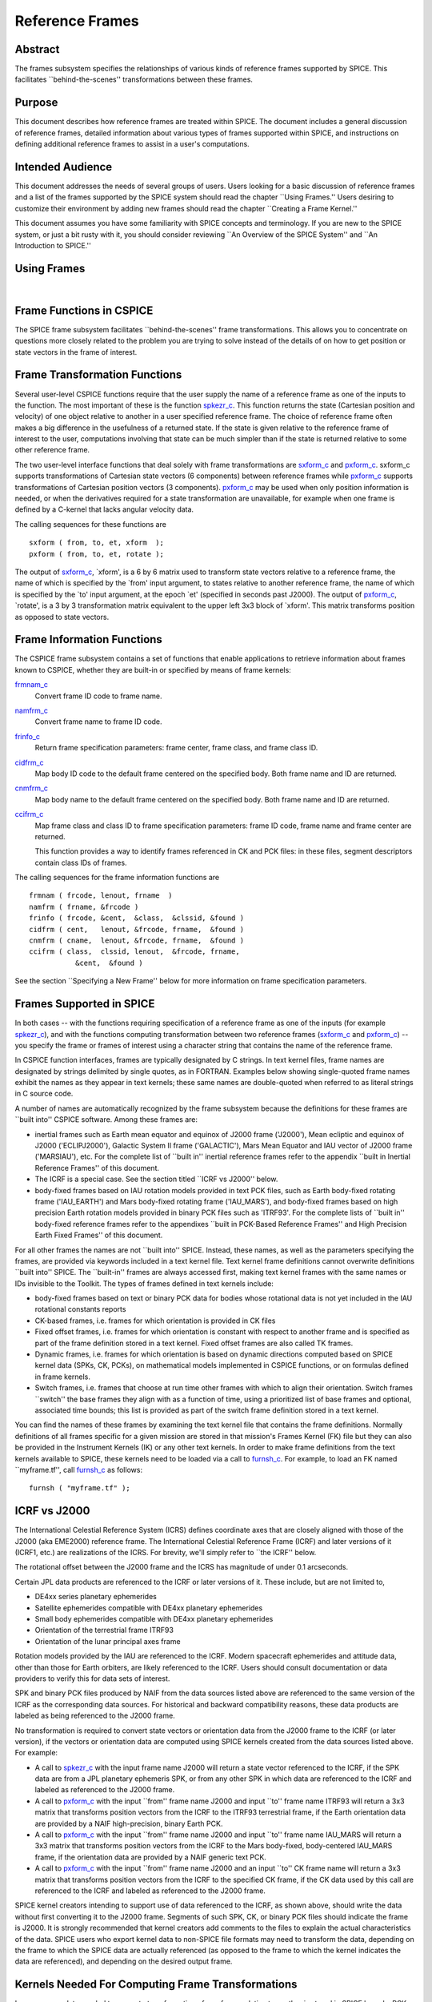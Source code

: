================
Reference Frames
================

                                                      
Abstract                                                  
^^^^^^^^^^^^^^^^^^^^^^^^^^^^^^^^^^^^^^^^^^^^^^^^^^^^^^^^^^^^
                                                                    
| The frames subsystem specifies the relationships of various kinds   
  of reference frames supported by SPICE. This facilitates            
  \``behind-the-scenes'' transformations between these frames.        
                                                                      
                                     
                                                                      
Purpose                                                   
^^^^^^^^^^^^^^^^^^^^^^^^^^^^^^^^^^^^^^^^^^^^^^^^^^^^^^^^^^^^
                                                        
| This document describes how reference frames are treated within     
  SPICE. The document includes a general discussion of reference      
  frames, detailed information about various types of frames          
  supported within SPICE, and instructions on defining additional     
  reference frames to assist in a user's computations.                
                                                                      
                                     
                                                                      
Intended Audience                                         
^^^^^^^^^^^^^^^^^^^^^^^^^^^^^^^^^^^^^^^^^^^^^^^^^^^^^^^^^^^^
                                                        
| This document addresses the needs of several groups of users. Users 
  looking for a basic discussion of reference frames and a list of    
  the frames supported by the SPICE system should read the chapter    
  \``Using Frames.'' Users desiring to customize their environment by 
  adding new frames should read the chapter \``Creating a Frame       
  Kernel.''                                                           
                                                                      
This document assumes you have some familiarity with SPICE concepts   
and terminology. If you are new to the SPICE system, or just a bit    
rusty with it, you should consider reviewing \``An Overview of the    
SPICE System'' and \``An Introduction to SPICE.''                     
                                                                      
                                     
                                                                      
Using Frames                                              
^^^^^^^^^^^^^^^^^^^^^^^^^^^^^^^^^^^^^^^^^^^^^^^^^^^^^^^^^^^^
                                                                    
|                                                                     
                                                                      
                                                 
                                                                      
Frame Functions in CSPICE                                 
^^^^^^^^^^^^^^^^^^^^^^^^^^^^^^^^^^^^^^^^^^^^^^^^^^^^^^^^^^^^
                                                                    
| The SPICE frame subsystem facilitates \``behind-the-scenes'' frame  
  transformations. This allows you to concentrate on questions more   
  closely related to the problem you are trying to solve instead of   
  the details of on how to get position or state vectors in the frame 
  of interest.                                                        
                                                                      
                                     
                                                                      
Frame Transformation Functions                            
^^^^^^^^^^^^^^^^^^^^^^^^^^^^^^^^^^^^^^^^^^^^^^^^^^^^^^^^^^^^
                                                        
| Several user-level CSPICE functions require that the user supply    
  the name of a reference frame as one of the inputs to the function. 
  The most important of these is the function                         
  `spkezr_c <../cspice/spkezr_c.html>`__. This function returns the   
  state (Cartesian position and velocity) of one object relative to   
  another in a user specified reference frame. The choice of          
  reference frame often makes a big difference in the usefulness of a 
  returned state. If the state is given relative to the reference     
  frame of interest to the user, computations involving that state    
  can be much simpler than if the state is returned relative to some  
  other reference frame.                                              
                                                                      
The two user-level interface functions that deal solely with frame    
transformations are `sxform_c <../cspice/sxform_c.html>`__ and        
`pxform_c <../cspice/pxform_c.html>`__. sxform_c supports             
transformations of Cartesian state vectors (6 components) between     
reference frames while `pxform_c <../cspice/pxform_c.html>`__         
supports transformations of Cartesian position vectors (3             
components). `pxform_c <../cspice/pxform_c.html>`__ may be used when  
only position information is needed, or when the derivatives required 
for a state transformation are unavailable, for example when one      
frame is defined by a C-kernel that lacks angular velocity data.      
                                                                      
The calling sequences for these functions are                         
                                                                      
::                                                                    
                                                                      
         sxform ( from, to, et, xform  );                           
         pxform ( from, to, et, rotate );                           
                                                                      
The output of `sxform_c <../cspice/sxform_c.html>`__, \`xform', is a  
6 by 6 matrix used to transform state vectors relative to a reference 
frame, the name of which is specified by the \`from' input argument,  
to states relative to another reference frame, the name of which is   
specified by the \`to' input argument, at the epoch \`et' (specified  
in seconds past J2000).                                               
The output of `pxform_c <../cspice/pxform_c.html>`__, \`rotate', is a 
3 by 3 transformation matrix equivalent to the upper left 3x3 block   
of \`xform'. This matrix transforms position as opposed to state      
vectors.                                                              
                                                                      
                                     
                                                                      
Frame Information Functions                               
^^^^^^^^^^^^^^^^^^^^^^^^^^^^^^^^^^^^^^^^^^^^^^^^^^^^^^^^^^^^
                                                        
| The CSPICE frame subsystem contains a set of functions that enable  
  applications to retrieve information about frames known to CSPICE,  
  whether they are built-in or specified by means of frame kernels:   
                                                                      
`frmnam_c <../cspice/frmnam_c.html>`__                                
   Convert frame ID code to frame name.                               
                                                                      
`namfrm_c <../cspice/namfrm_c.html>`__                                
   Convert frame name to frame ID code.                               
                                                                      
`frinfo_c <../cspice/frinfo_c.html>`__                                
   Return frame specification parameters: frame center, frame class,  
   and frame class ID.                                                
                                                                      
`cidfrm_c <../cspice/cidfrm_c.html>`__                                
   Map body ID code to the default frame centered on the specified    
   body. Both frame name and ID are returned.                         
                                                                      
`cnmfrm_c <../cspice/cnmfrm_c.html>`__                                
   Map body name to the default frame centered on the specified body. 
   Both frame name and ID are returned.                               
                                                                      
`ccifrm_c <../cspice/ccifrm_c.html>`__                                
   Map frame class and class ID to frame specification parameters:    
   frame ID code, frame name and frame center are returned.           
                                                                      
   This function provides a way to identify frames referenced in CK   
   and PCK files: in these files, segment descriptors contain class   
   IDs of frames.                                                     
                                                                      
The calling sequences for the frame information functions are         
::                                                                    
                                                                      
      frmnam ( frcode, lenout, frname  )                            
      namfrm ( frname, &frcode )                                    
      frinfo ( frcode, &cent,  &class,  &clssid, &found )           
      cidfrm ( cent,   lenout, &frcode, frname,  &found )           
      cnmfrm ( cname,  lenout, &frcode, frname,  &found )           
      ccifrm ( class,  clssid, lenout,  &frcode, frname,            
                 &cent,  &found )                                     
                                                                      
See the section \``Specifying a New Frame'' below for more            
information on frame specification parameters.                        
                                     
                                                                      
Frames Supported in SPICE                                 
^^^^^^^^^^^^^^^^^^^^^^^^^^^^^^^^^^^^^^^^^^^^^^^^^^^^^^^^^^^^
                                                                    
| In both cases -- with the functions requiring specification of a    
  reference frame as one of the inputs (for example                   
  `spkezr_c <../cspice/spkezr_c.html>`__), and with the functions     
  computing transformation between two reference frames               
  (`sxform_c <../cspice/sxform_c.html>`__ and                         
  `pxform_c <../cspice/pxform_c.html>`__) -- you specify the frame or 
  frames of interest using a character string that contains the name  
  of the reference frame.                                             
                                                                      
In CSPICE function interfaces, frames are typically designated by C   
strings. In text kernel files, frame names are designated by strings  
delimited by single quotes, as in FORTRAN. Examples below showing     
single-quoted frame names exhibit the names as they appear in text    
kernels; these same names are double-quoted when referred to as       
literal strings in C source code.                                     
                                                                      
A number of names are automatically recognized by the frame subsystem 
because the definitions for these frames are \``built into'' CSPICE   
software. Among these frames are:                                     
                                                                      
- inertial frames such as Earth mean equator and equinox of    
  J2000 frame ('J2000'), Mean ecliptic and equinox of J2000           
  ('ECLIPJ2000'), Galactic System II frame ('GALACTIC'), Mars Mean    
  Equator and IAU vector of J2000 frame ('MARSIAU'), etc. For the     
  complete list of \``built in'' inertial reference frames refer to   
  the appendix \``built in Inertial Reference Frames'' of this        
  document.                                                           
                                                                      
- The ICRF is a special case. See the section titled \``ICRF vs  
  J2000'' below.                                                      
                                                                      
- body-fixed frames based on IAU rotation models provided in   
  text PCK files, such as Earth body-fixed rotating frame             
  ('IAU_EARTH') and Mars body-fixed rotating frame ('IAU_MARS'), and  
  body-fixed frames based on high precision Earth rotation models     
  provided in binary PCK files such as 'ITRF93'. For the complete     
  lists of \``built in'' body-fixed reference frames refer to the     
  appendixes \``built in PCK-Based Reference Frames'' and High        
  Precision Earth Fixed Frames'' of this document.                    
                                                                      
For all other frames the names are not \``built into'' SPICE.         
Instead, these names, as well as the parameters specifying the        
frames, are provided via keywords included in a text kernel file.     
Text kernel frame definitions cannot overwrite definitions \``built   
into'' SPICE. The \``built-in'' frames are always accessed first,     
making text kernel frames with the same names or IDs invisible to the 
Toolkit.                                                              
The types of frames defined in text kernels include:                  
                                                                      
- body-fixed frames based on text or binary PCK data for       
  bodies whose rotational data is not yet included in the IAU         
  rotational constants reports                                        
                                                                      
- CK-based frames, i.e. frames for which orientation is        
  provided in CK files                                                
                                                                      
- Fixed offset frames, i.e. frames for which orientation is    
  constant with respect to another frame and is specified as part of  
  the frame definition stored in a text kernel. Fixed offset frames   
  are also called TK frames.                                          
                                                                      
- Dynamic frames, i.e. frames for which orientation is based   
  on dynamic directions computed based on SPICE kernel data (SPKs,    
  CK, PCKs), on mathematical models implemented in CSPICE functions,  
  or on formulas defined in frame kernels.                            
                                                                      
- Switch frames, i.e. frames that choose at run time other     
  frames with which to align their orientation. Switch frames         
  \``switch'' the base frames they align with as a function of time,  
  using a prioritized list of base frames and optional, associated    
  time bounds; this list is provided as part of the switch frame      
  definition stored in a text kernel.                                 
                                                                      
You can find the names of these frames by examining the text kernel   
file that contains the frame definitions. Normally definitions of all 
frames specific for a given mission are stored in that mission's      
Frames Kernel (FK) file but they can also be provided in the          
Instrument Kernels (IK) or any other text kernels. In order to make   
frame definitions from the text kernels available to SPICE, these     
kernels need to be loaded via a call to                               
`furnsh_c <../cspice/furnsh_c.html>`__. For example, to load an FK    
named \``myframe.tf'', call `furnsh_c <../cspice/furnsh_c.html>`__ as 
follows:                                                              
::                                                                    
                                                                      
         furnsh ( "myframe.tf" );                                   
                                                                      
                                                 
                                                                      
ICRF vs J2000                                             
^^^^^^^^^^^^^^^^^^^^^^^^^^^^^^^^^^^^^^^^^^^^^^^^^^^^^^^^^^^^
                                                                    
| The International Celestial Reference System (ICRS) defines         
  coordinate axes that are closely aligned with those of the J2000    
  (aka EME2000) reference frame. The International Celestial          
  Reference Frame (ICRF) and later versions of it (ICRF1, etc.) are   
  realizations of the ICRS. For brevity, we'll simply refer to \``the 
  ICRF'' below.                                                       
                                                                      
The rotational offset between the J2000 frame and the ICRS has        
magnitude of under 0.1 arcseconds.                                    
                                                                      
Certain JPL data products are referenced to the ICRF or later         
versions of it. These include, but are not limited to,                
                                                                      
- DE4xx series planetary ephemerides                           
                                                                      
- Satellite ephemerides compatible with DE4xx planetary        
  ephemerides                                                         
                                                                      
- Small body ephemerides compatible with DE4xx planetary       
  ephemerides                                                         
                                                                      
- Orientation of the terrestrial frame ITRF93                  
                                                                      
- Orientation of the lunar principal axes frame                
                                                                      
Rotation models provided by the IAU are referenced to the ICRF.       
Modern spacecraft ephemerides and attitude data, other than those for 
Earth orbiters, are likely referenced to the ICRF. Users should       
consult documentation or data providers to verify this for data sets  
of interest.                                                          
                                                                      
SPK and binary PCK files produced by NAIF from the data sources       
listed above are referenced to the same version of the ICRF as the    
corresponding data sources. For historical and backward compatibility 
reasons, these data products are labeled as being referenced to the   
J2000 frame.                                                          
                                                                      
No transformation is required to convert state vectors or orientation 
data from the J2000 frame to the ICRF (or later version), if the      
vectors or orientation data are computed using SPICE kernels created  
from the data sources listed above. For example:                      
                                                                      
- A call to `spkezr_c <../cspice/spkezr_c.html>`__ with the    
  input frame name J2000 will return a state vector referenced to the 
  ICRF, if the SPK data are from a JPL planetary ephemeris SPK, or    
  from any other SPK in which data are referenced to the ICRF and     
  labeled as referenced to the J2000 frame.                           
                                                                      
- A call to `pxform_c <../cspice/pxform_c.html>`__ with the    
  input \``from'' frame name J2000 and input \``to'' frame name       
  ITRF93 will return a 3x3 matrix that transforms position vectors    
  from the ICRF to the ITRF93 terrestrial frame, if the Earth         
  orientation data are provided by a NAIF high-precision, binary      
  Earth PCK.                                                          
                                                                      
- A call to `pxform_c <../cspice/pxform_c.html>`__ with the    
  input \``from'' frame name J2000 and input \``to'' frame name       
  IAU_MARS will return a 3x3 matrix that transforms position vectors  
  from the ICRF to the Mars body-fixed, body-centered IAU_MARS frame, 
  if the orientation data are provided by a NAIF generic text PCK.    
                                                                      
- A call to `pxform_c <../cspice/pxform_c.html>`__ with the    
  input \``from'' frame name J2000 and an input \``to'' CK frame name 
  will return a 3x3 matrix that transforms position vectors from the  
  ICRF to the specified CK frame, if the CK data used by this call    
  are referenced to the ICRF and labeled as referenced to the J2000   
  frame.                                                              
                                                                      
SPICE kernel creators intending to support use of data referenced to  
the ICRF, as shown above, should write the data without first         
converting it to the J2000 frame. Segments of such SPK, CK, or binary 
PCK files should indicate the frame is J2000. It is strongly          
recommended that kernel creators add comments to the files to explain 
the actual characteristics of the data.                               
SPICE users who export kernel data to non-SPICE file formats may need 
to transform the data, depending on the frame to which the SPICE data 
are actually referenced (as opposed to the frame to which the kernel  
indicates the data are referenced), and depending on the desired      
output frame.                                                         
                                                                      
                                     
                                                                      
Kernels Needed For Computing Frame Transformations        
^^^^^^^^^^^^^^^^^^^^^^^^^^^^^^^^^^^^^^^^^^^^^^^^^^^^^^^^^^^^
                                                                    
| In many cases data needed to compute transformation of one frame    
  relative to another is stored in SPICE kernels: PCK, CK, FK, and    
  even SPK. The appropriate kernels must be loaded for the SPICE      
  system to compute a frame transformation from a non-inertial frame  
  to any other frame.                                                 
                                                                      
The \``built in'' inertial frames are the only frames the             
transformations between which can be computed without loading any     
SPICE kernels.                                                        
                                                                      
Since the body-fixed frames are tied to the rotation of planets,      
satellites, asteroids, etc, the information about how the orientation 
of these frames is changing with respect to inertial frames is stored 
in SPICE PCK files. It is important to note that although the names   
of these frames are \``built in'' their relationship to inertial      
frames is not. This information must be \``loaded'' into the SPICE    
system from a PCK file. Without loading this information you cannot   
compute the transformation to or from a body-fixed frame.             
                                                                      
As the name suggests, the orientation of CK-based frames is computed  
using data provided in CK files and cannot be computed without        
loading these. In addition to the CKs, an SCLK kernel establishing    
time correlation for the on-board clock that is used to tag data in   
the CKs must be loaded to support time conversion between that clock  
and ephemeris time.                                                   
                                                                      
Because the fixed offset frame definitions stored in text kernels     
provide all information needed to determine their orientation         
relative to the frame with respect to which they are defined, only    
the text kernel containing the definition need be loaded.             
                                                                      
Depending on the particular family to which a dynamic frame belongs,  
no additional data may be needed in order to compute its orientation, 
or one or more types of SPICE kernels, including SPKs, PCKs, CKs, and 
SCLK, may have to be loaded.                                          
                                                                      
Data required to compute orientation of switch frames may be any      
required to compute orientation of PCK, CK, or TK frames. Data for    
dynamic and switch base frames are not required because the           
orientation of a switch frame relative to base frames of those types  
is the identity. In practice, data sufficient to connect the          
orientation of a switch frame's base frames to other frames of        
interest are required by most applications.                           
                                                                      
                                     
                                                                      
Creating a Frame Kernel                                   
^^^^^^^^^^^^^^^^^^^^^^^^^^^^^^^^^^^^^^^^^^^^^^^^^^^^^^^^^^^^
                                                                    
| To create a frame kernel you will need to understand the SPICE text 
  kernel file format described in detail in the Kernel Required       
  Reading document, `kernel.req <../req/kernel.html>`__. When making  
  a new frame kernel, make sure that the first line of the file       
  contains the proper SPICE file identification word for the FK files 
  -- \``KPL/FK'' -- left-justified, on a line by itself.              
                                                                      
You will also need to understand the concept of a frame class.        
                                                                      
                                     
                                                                      
Frame Classes                                             
^^^^^^^^^^^^^^^^^^^^^^^^^^^^^^^^^^^^^^^^^^^^^^^^^^^^^^^^^^^^
                                                                    
| The method by which a frame is related to some other frame is a     
  function of the \``class'' of the frame. You describe the class of  
  a frame with an integer called the frame's \``class number.'' The   
  reference frame classes are enumerated below.                       
                                                                      
#. Inertial frames. These frames do not rotate with respect to  
   the star background. They are the frames in which Newton's laws of  
   motion apply. The class number associated with inertial frames is 1.                                                                  
                                                                      
#. PCK (body-fixed) frames. PCK frames are reference frames     
   whose orientation with respect to inertial frames is supplied       
   through either binary or text PCK files. To determine a             
   transformation to or from a PCK frame, you must load a PCK file     
   that describes the orientation of the frame with respect to one of  
   the inertial frames \``built into'' SPICE. The class number         
   associated with PCK frames is 2.                                    
                                                                      
#. CK frames. CK frames are reference frames whose orientation  
   with respect to some other reference frame is supplied via a SPICE  
   C-kernel. The other reference frame may be any of the four classes  
   of frames described here. C-kernels use spacecraft clock \``ticks'' 
   as their basic time unit. Consequently you need to load a           
   spacecraft clock kernel appropriate for the C-kernel to determine   
   the transformation from or to a C-kernel frame. In addition you     
   will need to load a PCK, CK, or TK frame kernel if the \``other''   
   frame belongs to one of these classes. The class number associated  
   with CK frames is 3.                                                
                                                                      
#. Fixed offset frames. These frames are also called Text       
   Kernel (TK) frames because they have a constant orientation with    
   respect to some other reference frame and this orientation is       
   included in the frame definition provided in a SPICE text kernel.   
   They may be defined relative to a frame of any of the other classes 
   of reference frames. The class number associated with TK frames is 4.                                                                  
                                                                      
#. Dynamic frames. These are time-dependent reference frames    
   defined via parameters or formulas specified in a frame kernel. The 
   class number associated with dynamic frames is 5.                   
                                                                      
#. Switch frames. These are time-dependent frames that choose   
   at run time other frames with which to align their orientation.     
   Switch frames \``switch'' the base frames they align with as a      
   function of time, using a prioritized list of base frames and       
   optional, associated time bounds; this list is provided as part of  
   the switch frame definition stored in a text kernel. The class      
   number associated with switch frames is 6.                          
                                                                      
                                                 
                                                                      
Specifying a New Frame                                    
^^^^^^^^^^^^^^^^^^^^^^^^^^^^^^^^^^^^^^^^^^^^^^^^^^^^^^^^^^^^
                                                                    
| In addition to the data/model needed to specify the orientation of  
  a frame with respect to some other reference frame, you must tell   
  the SPICE system how to find the data or model. This specification  
  requires five pieces of information:                                
                                                                      
#. the name of the frame,                                       
                                                                      
#. the ID code for the frame,                                   
                                                                      
#. the class number of the frame,                               
                                                                      
#. the SPK ID code or name for the frame center,                
                                                                      
#. the internal ID code used by the class (CLASS_ID) to refer   
   to the frame.                                                       
                                                                      
The rules for selecting these items are given in the next section,    
but for the moment let's assume that the rules have been obeyed and   
we have arrived at the following values.                              
::                                                                    
                                                                      
      Frame Name    :    'WALDO'                                      
                                                                      
     Frame ID code :    1234567   (A number guaranteed to be suitable 
                                    for private use)                  
      Frame Class   :          3   (C-kernel)                         
      Frame Center  :     -10001   (Waldo Spacecraft ID code)         
      Frame Class_id:  -10000001   (ID code in C-kernel for Waldo)    
                                                                      
The frame kernel that specifies this frame is given below:            
::                                                                    
                                                                      
      \begindata                                                      
                                                                      
         FRAME_WALDO            =  1234567                            
         FRAME_1234567_NAME     = 'WALDO'                             
         FRAME_1234567_CLASS    =  3                                  
         FRAME_1234567_CENTER   = -10001                              
         FRAME_1234567_CLASS_ID = -10000001                           
                                                                      
      \begintext                                                      
                                                                      
Note that single quotes are used to delimit strings in SPICE text     
kernels.                                                              
                                     
                                                                      
Guidelines for Frame Specification                        
^^^^^^^^^^^^^^^^^^^^^^^^^^^^^^^^^^^^^^^^^^^^^^^^^^^^^^^^^^^^
                                                                    
|                                                                     
                                                                      
                                                 
                                                                      
Selecting a Name                                          
^^^^^^^^^^^^^^^^^^^^^^^^^^^^^^^^^^^^^^^^^^^^^^^^^^^^^^^^^^^^
                                                        
| The name chosen for a frame must not exceed 26 characters taken     
  from the set including uppercase letters, numbers, underscore, and  
  plus and minus signs. It should have some mnemonic value so that    
  users can recognize what the name means. Finally, it should not be  
  the name of one of the \``built in'' frames listed above or the     
  name of any other frame you wish to specify. If you try to use a    
  \``built in'' name, the frame subsystem will ignore your frame      
  specification. In the example given above, we chose the name        
  'WALDO' for the name of our reference frame. If \``Waldo'' would be 
  a lander and would need to specify a local level frame at its       
  landing site, we could have named that frame 'WALDO_LOCAL_LEVEL'. A 
  good name for a frame associated with the camera flown on           
  \``Waldo'' would be 'WALDO_CAMERA'.                                 
                                                                      
                                     
                                                                      
Selecting a Frame ID                                      
^^^^^^^^^^^^^^^^^^^^^^^^^^^^^^^^^^^^^^^^^^^^^^^^^^^^^^^^^^^^
                                                        
| What you choose for a frame ID depends upon the class of the frame. 
                                                                      
If the class is CK, you may use the same ID as you use for the        
CLASS_ID. In the previous example, we selected the Frame ID to be     
1234567. (Since our example frame above is of class 3, a CK frame, we 
would normally use the same number for the frame ID as we used for    
the class ID. However, in this example, we have chosen a different    
value to illustrate the connection between the frame ID and the       
variables needed to define the frame.)                                
                                                                      
For TK frames, the frame and class IDs must be identical. For TK      
frames associated with an instrument, the instrument ID is used for   
both frame ID and class ID. For topocentric TK frames at tracking     
station sites, both frame ID and class ID are created by              
\``combining'' the ID of the body on which the station is located     
with the station number (for example frame and class ID 1399012 is    
used for \``DSS-12'', with the formula used to arrive at this ID      
being 1000000 + \``Earth ID''\*1000 + \``station ID''.) For local     
level and surface fixed TK frames at a landing site, both frame ID    
and class ID are based on the ID of the lander (for example frame and 
class ID of -222999 would be the natural choice for the lander with   
ID -222.)                                                             
                                                                      
If the frame is a PCK frame or a dynamic frame and you are working    
without consultation with NAIF, select an integer in the range from   
1400000 to 2000000.                                                   
                                                                      
                                     
                                                                      
Selecting the Class                                       
^^^^^^^^^^^^^^^^^^^^^^^^^^^^^^^^^^^^^^^^^^^^^^^^^^^^^^^^^^^^
                                                        
| This is usually the easiest part of specifying a frame. Presumably  
  you know how the orientation of the frame with respect to some      
  other frame will be computed. Simply choose the appropriate class   
  number. In the example above, the class number is 3 because we are  
  defining a CK-based frame.                                          
                                                                      
                                     
                                                                      
Selecting the Center                                      
^^^^^^^^^^^^^^^^^^^^^^^^^^^^^^^^^^^^^^^^^^^^^^^^^^^^^^^^^^^^
                                                        
| A frame is used to specify the orientation of some object. The      
  frame consists of a set of coordinate axes relative to some point   
  -- the origin of the reference frame. When viewed from some other   
  frame the axes rotate about the origin. The origin about which the  
  rotation takes place is the center of the frame. For body-fixed     
  frames this is the center of the body to which they are fixed. For  
  C-kernel frames the center is often the spacecraft whose            
  orientation is provided by the C-kernel. Simply find the SPK ID     
  code or name for the object to which the frame is attached and use  
  that as the value for the center. In our example, the SPK ID code   
  for the \``Waldo'' spacecraft is -10001.                            
                                                                      
Note that this center ID is used to look up the position of the frame 
origin when SPICE computes frame orientation adjusted for light time. 
Therefore, only centers for which supporting SPK data are expected to 
be available should be picked. It is usually an issue only for TK and 
CK frames associated with instruments because the positions of        
instruments are rarely available in SPKs. To get around the need to   
provide the instrument positions, it is appropriate to specify the ID 
of the spacecraft on which an instrument is mounted as the center of  
a TK or CK frame associated with it.                                  
                                                                      
                                     
                                                                      
Selecting a Class ID                                      
^^^^^^^^^^^^^^^^^^^^^^^^^^^^^^^^^^^^^^^^^^^^^^^^^^^^^^^^^^^^
                                                        
| A frame's \``CLASS_ID'' is an integer used internally by CSPICE     
  software. It is the integer code used by the CSPICE reference frame 
  subsystem to look up reference frame information.                   
                                                                      
If your frame is a PCK class frame the CLASS_ID is the ID code for    
the body for which rotation constants are provided in the text PCK    
file or the ID associated with the orientation data provided in the   
binary PCK file.                                                      
                                                                      
If your frame is a CK class frame, the CLASS_ID is the ID code used   
in the C-kernel to describe the orientation of the spacecraft.        
                                                                      
If the frame is a TK frame, the class ID must match the frame ID.     
                                                                      
If the frame is a dynamic frame, the class ID must match the frame    
ID.                                                                   
                                                                      
If the frame is a switch frame, it is recommended that the class ID   
match the frame ID.                                                   
                                                                      
                                     
                                                                      
Frame IDs Reserved for Public Use                         
^^^^^^^^^^^^^^^^^^^^^^^^^^^^^^^^^^^^^^^^^^^^^^^^^^^^^^^^^^^^
                                                        
| The range 1400000 to 2000000 has been set aside by NAIF as ranges   
  of Frame IDs that can be used freely by SPICE users without fear of 
  conflict with \``officially recognized'' frames. However, if you    
  and a colleague plan to create several such frames, you will need   
  to coordinate your work to ensure that your definitions are not in  
  conflict with one another.                                          
                                                                      
                                     
                                                                      
Why have a Frame ID and a Class ID?                       
^^^^^^^^^^^^^^^^^^^^^^^^^^^^^^^^^^^^^^^^^^^^^^^^^^^^^^^^^^^^
                                                        
| When the CSPICE software receives a request to compute a frame      
  transformation, it first translates the name of the frame to the    
  corresponding frame ID. There is a one to one correspondence        
  between frame names and frame IDs. Once the frame ID is in hand,    
  the class of the frame can be located and an appropriate subsystem  
  identified for carrying out the initial computations needed to      
  construct a frame transformation matrix. However, the frame         
  subsystem evolved to unify several distinct reference frame         
  systems. In each of these systems, reference frames are identified  
  by integer codes. Unfortunately, since these subsystems evolved     
  independently, the numeric codes used to identify the reference     
  systems overlapped from one system to the next. Moreover, to        
  support backward compatibility, NAIF was not free to change the     
  numeric codes used by the various systems or the meaning of the     
  frame codes that were already present in existing data products.    
                                                                      
To support existing data products and allow extension of the SPICE    
system, NAIF needed to associate the old ID code with the new frame   
ID. The CLASS_ID fills this role. When the frame is identified, the   
ID code suitable for the frame class is located and passed onto the   
frame's class so that the initial portion of the frame transformation 
can be carried out.                                                   
                                                                      
                                     
                                                                      
Putting the Pieces Together                               
^^^^^^^^^^^^^^^^^^^^^^^^^^^^^^^^^^^^^^^^^^^^^^^^^^^^^^^^^^^^
                                                                    
| Once you've determined the name, ID code, center, class and class   
  ID of your frame, you create the frame specification by filling in  
  the frame template below. This should be stored in a text kernel    
  called a Frame Specification Kernel or Frames Kernel (FK).          
                                                                      
::                                                                    
                                                                      
      FRAME_<name>             = <ID code>                            
      FRAME_<ID code>_NAME     = '<name>'                             
      FRAME_<ID code>_CLASS    = <class>                              
      FRAME_<ID code>_CLASS_ID = <classid>                            
      FRAME_<ID code>_CENTER   = <center>                             
                                                                      
The example we used for the frame 'WALDO' illustrates this.           
::                                                                    
                                                                      
      \begindata                                                      
                                                                      
         FRAME_WALDO            =  1234567                            
         FRAME_1234567_NAME     = 'WALDO'                             
         FRAME_1234567_CLASS    =  3                                  
         FRAME_1234567_CENTER   = -10001                              
         FRAME_1234567_CLASS_ID = -10000001                           
                                                                      
      \begintext                                                      
                                                                      
Once you've completed the frame specification you tell the SPICE      
system about the frame by \``loading'' the frame kernel that contains 
it. As with all text kernels, you load it via the routine             
`furnsh_c <../cspice/furnsh_c.html>`__. For example if the frame      
kernel containing your frame specification is contained in the file   
\``myframe.tf'' you load the kernel via the call                      
::                                                                    
                                                                      
         furnsh ( "myframe.tf" );                                   
                                                                      
                                                 
                                                                      
Connecting an Object to its Body-fixed Frame              
^^^^^^^^^^^^^^^^^^^^^^^^^^^^^^^^^^^^^^^^^^^^^^^^^^^^^^^^^^^^
                                                                    
| Every extended object has both a position and orientation in space. 
  The SPICE ephemeris subsystem (SPK) allows you to specify the       
  location of such an object. The frame subsystem allows you to name  
  the body-fixed frame that describes the orientation of the object,  
  and to retrieve the orientation of the frame relative to some other 
  frame as a function of time. Given the name or SPK ID code          
  associated with an object we can locate its position through the    
  SPK subsystem. Unfortunately, the body-fixed frame of the object    
  cannot always be determined from the object's name or ID code. For  
  example, we have already mentioned that there are two \``built in'' 
  reference frames that describe the orientation of the Earth:        
  'IAU_EARTH' and 'ITRF93'. For other objects, such as the asteroid   
  Simbad, there is no \``built in'' frame associated with the object. 
  The body-fixed frame of Simbad must be defined through a text       
  kernel. In both cases, the connection between the object and its    
  body-fixed frame needs to be supplied via a kernel pool variable.   
  There are two ways to do this.                                      
                                                                      
::                                                                    
                                                                      
      OBJECT_<name or spk_id>_FRAME =  '<frame name>'                 
                                                                      
or                                                                    
::                                                                    
                                                                      
      OBJECT_<name or spk_id>_FRAME =  <frame ID code>                
                                                                      
You may use the ID codes for either the object, the frame or both. As 
example, four of the following assignments could serve to connect the 
Earth with the 'ITRF93' frame.                                        
::                                                                    
                                                                      
      OBJECT_399_FRAME   =  13000                                     
      OBJECT_399_FRAME   = 'ITRF93'                                   
      OBJECT_EARTH_FRAME =  13000                                     
      OBJECT_EARTH_FRAME = 'ITRF93'                                   
                                                                      
Note: if you use the name of either the object or frame, you must use 
upper case letters.                                                   
Of these four means of specifying an object's body-fixed frame the    
second (OBJECT_399_FRAME = 'ITRF93') is the most robust.              
                                                                      
For the sun, the planets and their satellites the frame subsystem     
maintains a default connection between the object and its body-fixed  
frame \``built into'' SPICE. The complete list of \``built in''       
body-fixed frames is provided in the \``built in PCK-Based IAU        
Body-Fixed Reference Frames'' appendix of this document.              
                                                                      
                                     
                                                                      
The rest of the frame information                         
^^^^^^^^^^^^^^^^^^^^^^^^^^^^^^^^^^^^^^^^^^^^^^^^^^^^^^^^^^^^
                                                                    
| The information supplied in the frame specification tells the SPICE 
  system where to look for a particular frame model. However, the     
  specification alone doesn't tell the SPICE system how to actually   
  transform from the specified frame to some other frame of interest. 
  To do this you need to supply other information. How this           
  information is supplied depends upon the class of the frame.        
                                                                      
                                     
                                                                      
Inertial Frames                                           
^^^^^^^^^^^^^^^^^^^^^^^^^^^^^^^^^^^^^^^^^^^^^^^^^^^^^^^^^^^^
                                                                    
| Inertial frames are \``built into'' the SPICE system via the        
  routine chgirf\_. Only the frames defined in that routine are       
  available as inertial (class 1) frames. It is not possible to       
  override these definitions.                                         
                                                                      
It is possible to create aliases for built-in inertial frames. For    
example you might define EME2000 as another name for the J2000 frame. 
                                                                      
See the appendix containing frame definition examples for information 
on how to create a frame alias using a TK frame.                      
                                                                      
                                     
                                                                      
PCK Frames                                                
^^^^^^^^^^^^^^^^^^^^^^^^^^^^^^^^^^^^^^^^^^^^^^^^^^^^^^^^^^^^
                                                                    
| If you specify a PCK frame, you will need to load either a text or  
  binary PCK file for the body with which the frame is associated.    
  The construction of PC kernels is discussed in the SPICE document   
  PCK Required Reading (`pck.req <../req/pck.html>`__.)               
                                                                      
                                     
                                                                      
CK Frames                                                 
^^^^^^^^^^^^^^^^^^^^^^^^^^^^^^^^^^^^^^^^^^^^^^^^^^^^^^^^^^^^
                                                                    
| If a frame is defined as a CK frame, you will need both a C-kernel  
  for the structure identified by the FRAME\_..._CLASS_ID variable    
  and an SCLK kernel for converting ephemeris time to the \``ticks''  
  used to represent time in the C-kernel. Both the C-kernel(s) and    
  SCLK kernel must be loaded prior to attempting to use the CK frame. 
                                                                      
                                     
                                                                      
SCLK and SPK ID codes                                     
^^^^^^^^^^^^^^^^^^^^^^^^^^^^^^^^^^^^^^^^^^^^^^^^^^^^^^^^^^^^
                                                                    
| For many C-kernels, the spacecraft clock and spacecraft ID codes    
  can be determined by performing an integer division of the C-kernel 
  ID code by 1000. However, under some circumstances this numerical   
  correspondence between C-kernel ID code and the associated SCLK or  
  spacecraft ID may break down. When the numerical relationship fails 
  you need to tell the SPICE system the ID code of the SCLK or        
  spacecraft via two kernel pool variables.                           
                                                                      
::                                                                    
                                                                      
      CK_<ck_ID code>_SCLK = <ID code of SCLK>                        
      CK_<ck_ID code>_SPK  = <SPK ID code>                            
                                                                      
These variables are normally placed in either the SCLK kernel or in   
the frame specification kernel (FK).                                  
To illustrate how you would create a C-kernel frame, we shall suppose 
that we have a C-kernel for structure -100001 aboard the fictional    
spacecraft \``Waldo'' which has ID code -1001. Moreover we shall      
assume that the clock ID appropriate for this structure is -1002.     
Below is a frame specification together with the CK\_..._SCLK and     
CK\_..._SPK variable definitions for the 'WALDO' frame.               
                                                                      
::                                                                    
                                                                      
      \begindata                                                      
                                                                      
         FRAME_WALDO            = -100001                             
         FRAME_-100001_NAME     = 'WALDO'                             
         FRAME_-100001_CLASS    = 3                                   
         FRAME_-100001_CLASS_ID = -100001                             
         FRAME_-100001_CENTER   = -1001                               
                                                                      
         CK_-100001_SCLK        = -1002                               
         CK_-100001_SPK         = -1001                               
                                                                      
      \begintext                                                      
                                                                      
                                                 
                                                                      
TK Frames                                                 
^^^^^^^^^^^^^^^^^^^^^^^^^^^^^^^^^^^^^^^^^^^^^^^^^^^^^^^^^^^^
                                                                    
| The relationship between a constant offset Text Kernel (TK) frame   
  and the frame it is offset from is given via a text kernel that can 
  be loaded via the kernel pool routine                               
  `furnsh_c <../cspice/furnsh_c.html>`__. The first five kernel pool  
  variables required for TK frame specification are the same as for   
  any other frame defined via a text kernel:                          
                                                                      
::                                                                    
                                                                      
      FRAME_<name>             = <ID code>                            
      FRAME_<ID code>_NAME     = '<name>'                             
      FRAME_<ID code>_CLASS    = 4                                    
      FRAME_<ID code>_CLASS_ID = <ID code>                            
      FRAME_<ID code>_CENTER   = <center>                             
                                                                      
You need to supply information that indicates the frame, RELATIVE,    
from which the TK frame is offset. It is done using this kernel pool  
variable:                                                             
::                                                                    
                                                                      
      TKFRAME_<frame>_RELATIVE = '<name of relative frame>'           
                                                                      
where \`frame' is the ID code or name you used in the frame           
specification.                                                        
Because the rotation from the TK frame to the RELATIVE frame is fixed 
(time invariant) it can be specified in the FK along with the frame   
specification information described above. This rotation data can be  
provided in any of three ways:                                        
                                                                      
#. as a 3 by 3 matrix, M, that converts vectors from the TK     
   frame to the RELATIVE frame by left multiplication                  
                                                                      
::                                                                    
                                                                      
                  V_relative = M * V_tkframe                          
                                                                      
#. as a set of 3 Euler angles and axes that can be used to      
   produce M                                                           
                                                                      
#. as a SPICE-style quaternion representing M.                  
                                                                      
You let the frame subsystem know which method you've chosen for       
representing the rotation via the kernel pool variable                
::                                                                    
                                                                      
      TKFRAME_<frame>_SPEC.                                           
                                                                      
To use a matrix to define the rotation, use the assignment:           
::                                                                    
                                                                      
      TKFRAME_<frame>_SPEC = 'MATRIX'                                 
                                                                      
To define the rotation via three Euler angles, use the assignment:    
::                                                                    
                                                                      
      TKFRAME_<frame>_SPEC = 'ANGLES'                                 
                                                                      
To define the rotation via a SPICE-style quaternion, use the          
assignment:                                                           
::                                                                    
                                                                      
      TKFRAME_<frame>_SPEC = 'QUATERNION'                             
                                                                      
Depending upon the value of the \`SPEC' variable, you need to supply  
one of the following sets of kernel pool variables.                   
                                     
                                                                      
Defining a TK Frame Using a Matrix                        
^^^^^^^^^^^^^^^^^^^^^^^^^^^^^^^^^^^^^^^^^^^^^^^^^^^^^^^^^^^^
                                                                    
| If you've chosen to define the rotation using a matrix, supply the  
  matrix using the kernel pool variable assignment below:             
                                                                      
::                                                                    
                                                                      
      TKFRAME_<frame>_MATRIX = ( matrix_value[0][0],                  
                                 matrix_value[1][0],                  
                                 matrix_value[2][0],                  
                                 matrix_value[0][1],                  
                                 matrix_value[1][1],                  
                                 matrix_value[2][1],                  
                                 matrix_value[0][2],                  
                                 matrix_value[1][2],                  
                                 matrix_value[2][2]  )                
                                                                      
For example, if the matrix defining your TK frame is                  
::                                                                    
                                                                      
      0.4   -0.6   0.0                                                
      0.6    0.4   0.0                                                
      0.0    0.0   1.0                                                
                                                                      
and the ID code you've selected for the frame is 1234567, then you    
would supply the following information in a text kernel.              
::                                                                    
                                                                      
      TKFRAME_1234567_SPEC   = 'MATRIX'                               
                                                                      
      TKFRAME_1234567_MATRIX = (  0.4                                 
                                  0.6                                 
                                  0.0                                 
                                 -0.6                                 
                                  0.4                                 
                                  0.0                                 
                                  0.0                                 
                                  0.0                                 
                                  1.0 )                               
                                                                      
                                                 
                                                                      
Defining a TK Frame Using Euler Angles                    
^^^^^^^^^^^^^^^^^^^^^^^^^^^^^^^^^^^^^^^^^^^^^^^^^^^^^^^^^^^^
                                                                    
| If you've chosen to define a TK frame as a sequence of three Euler  
  angle rotations about specified coordinate axes, you need to supply 
  the following pieces of information:                                
                                                                      
#. The values of the three Euler angles;                        
                                                                      
#. The axes about which the Euler rotations are performed;      
                                                                      
#. The units associated with the three Euler angles. The        
   recognized units are: 'DEGREES', 'RADIANS', 'ARCSECONDS',           
   'ARCMINUTES' 'HOURANGLE', 'MINUTEANGLE', 'SECONDANGLE'.             
                                                                      
This information is supplied to the SPICE system using the kernel     
pool variables shown below.                                           
::                                                                    
                                                                      
      TKFRAME_<frame>_ANGLES = ( angle_1, angle_2, angle_3 )          
      TKFRAME_<frame>_AXES   = ( axis_1,  axis_2,  axis_3  )          
      TKFRAME_<frame>_UNITS  = 'units_of_angles'                      
                                                                      
The units must be from the list given above. The axes must be chosen  
from the set of integers 1,2,3 where 1 stands for the x-axis, 2 for   
the y-axis, and 3 for the z-axis. If M is the matrix that converts    
vectors relative to the TK frame to the RELATIVE frame by left        
multiplication, then the angles and axes must satisfy the following   
relationship:                                                         
::                                                                    
                                                                      
      M = [angle_1]      [angle_2]      [angle_3]                     
                   axis_1         axis_2         axis_3               
                                                                      
                                                                      
where the symbol                                                      
::                                                                    
                                                                      
      [ A ]                                                           
           i                                                          
                                                                      
stands for a rotation by the angle A about the i'th axis.             
::                                                                    
                                                                      
      +-                     -+                                       
      |   1       0      0    |                                       
      |   0     cos A   sin A |   =  [ A ]                            
      |   0    -sin A   cos A |           1                           
      +-                     -+                                       
                                                                      
      +-                     -+                                       
      |  cos A    0    -sin A |                                       
      |   0       1      0    |   =  [ A ]                            
      |  sin A    0     cos A |           2                           
      +-                     -+                                       
                                                                      
      +-                     -+                                       
      |  cos A   sin A   0    |                                       
      | -sin A   cos A   0    |   =  [ A ]                            
      |   0       0      1    |           3                           
      +-                     -+                                       
                                                                      
This method of definition is particularly well suited for defining    
topocentric frames on the surface of the Earth. For example, suppose  
you have an SPK (ephemeris) file that specifies the location of some  
surface point on the Earth, and that the SPK ID code of this point is 
399100. Moreover suppose you have the geodetic co-latitude (COLAT)    
and longitude (LONG) measured in degrees for this point. (Note that   
the co-latitude is the complement of latitude: latitude + co-latitude 
= 90 degrees.)                                                        
Given this information we can easily define a topocentric reference   
frame at the point such that the x-axis points north along the local  
meridian, the y-axis points west along the local latitude and the     
z-axis points up from the reference spheroid.                         
                                                                      
The transformation from Earth body-fixed frame to topocentric frame   
is given by                                                           
                                                                      
::                                                                    
                                                                      
      BF2TP = [180] [COLAT] [LONG]                                    
                   3       2      3                                   
                                                                      
Consequently the transformation from the topocentric frame to the     
body-fixed frame is given by                                          
::                                                                    
                                                                      
      M = TP2BF = [-LONG] [-COLAT] [180]                              
                         3        2     3                             
                                                                      
Let 1234567 be the ID code for the topocentric frame; let the name of 
this frame be 'MYTOPO'; and define this relative to the IAU frame for 
the Earth (one of the \``built in'' frames). The topocentric frame at 
the ephemeris point 399100 is specified as shown below:               
::                                                                    
                                                                      
      \begindata                                                      
                                                                      
         FRAME_MYTOPO             = 1234567                           
         FRAME_1234567_NAME       = 'MYTOPO'                          
         FRAME_1234567_CLASS      = 4                                 
         FRAME_1234567_CLASS_ID   = 1234567                           
         FRAME_1234567_CENTER     = 399100                            
                                                                      
         TKFRAME_1234567_SPEC     = 'ANGLES'                          
         TKFRAME_1234567_RELATIVE = 'IAU_EARTH'                       
         TKFRAME_1234567_ANGLES   = ( <-long>, <-colat>, 180 )        
         TKFRAME_1234567_AXES     = (       3,        2,   3 )        
         TKFRAME_1234567_UNITS    = 'DEGREES'                         
                                                                      
      \begintext                                                      
                                                                      
As we'll see a bit later, we can make a more flexible definition for  
this topocentric frame.                                               
                                     
                                                                      
Defining a TK Frame Using a SPICE-style Quaternion        
^^^^^^^^^^^^^^^^^^^^^^^^^^^^^^^^^^^^^^^^^^^^^^^^^^^^^^^^^^^^
                                                                    
| If you've chosen to define a TK frame using a SPICE-style           
  quaternion, supply the quaternion using the kernel pool variable    
  assignment below:                                                   
                                                                      
::                                                                    
                                                                      
      TKFRAME_<frame>_Q = ( q_0, q_1, q_2, q_3 )                      
                                                                      
where component zero is the so-called \``real'' component of the      
quaternion (the \``cosine'' component of the quaternion). The last 3  
components (components 1 through 3) are the \``axis'' components of   
the quaternion -- the i, j, and k components respectively of the      
quaternion. The quaternion must be a unit quaternion.                 
::                                                                    
                                                                      
           2        2        2        2                               
      (q_0)  + (q_1)  + (q_2)  + (q_3)  = 1                           
                                                                      
A more detailed discussion of quaternions is available in the         
reference document \``Rotations Required Reading''                    
(`rotation.req <../req/rotation.html>`__), and in a \``Quaternions    
White Paper'' available from NAIF.                                    
                                     
                                                                      
Gaining Flexibility via TK Frames                         
^^^^^^^^^^^^^^^^^^^^^^^^^^^^^^^^^^^^^^^^^^^^^^^^^^^^^^^^^^^^
                                                                    
| The use of non-inertial frames gives you an easy means of creating  
  ephemerides for points on the surface of a body such as the Earth,  
  Moon or Mars. The ephemeris is simply the body-fixed location of    
  the object relative to a body-fixed frame for the same object.      
  However, the model used to relate the body-fixed frame to other     
  reference frames may not be fixed. Indeed, for the Earth there are  
  several different methods with varying degrees of accuracy that     
  give the orientation of the Earth with respect to inertial space.   
  Each of these different realizations may have a different frame ID  
  code. This ability to \``plug in'' different orientations is one of 
  the strengths of the SPICE system. However, if you create an        
  ephemeris relative to one of these specific models, you won't be    
  able to use it unless you've loaded the correct model. To make the  
  ephemeris usable regardless of the orientation model you happen to  
  have at your disposal, you should define the body-fixed ephemeris   
  relative to a TK frame. Then define the TK frame so that rotation   
  from the TK frame to the PCK frame is the identity matrix. For      
  example, you can define a lunar body-fixed frame as shown below.    
                                                                      
::                                                                    
                                                                      
      \begindata                                                      
                                                                      
         FRAME_MOONFIXED          = 3010000                           
         FRAME_3010000_NAME       = 'MOONFIXED'                       
         FRAME_3010000_CLASS      = 4                                 
         FRAME_3010000_CLASS_ID   = 3010000                           
         FRAME_3010000_CENTER     = 301                               
                                                                      
         TKFRAME_3010000_SPEC     = 'MATRIX'                          
         TKFRAME_3010000_RELATIVE = '<name of base frame>'            
         TKFRAME_3010000_MATRIX   = ( 1,                              
                                      0,                              
                                      0,                              
                                      0,                              
                                      1,                              
                                      0,                              
                                      0,                              
                                      0,                              
                                      1 )                             
                                                                      
      \begintext                                                      
                                                                      
By editing this definition you can make the MOONFIXED frame be the    
IAU MOON frame or some other model if one is available. Or you can    
create several such definitions and, at run-time, load the file that  
best fits your current environment.                                   
Using this indirect method of defining the various frames for which   
more than one orientation model may be available, you can avoid       
limiting how various kernels can be used.                             
                                                                      
                                     
                                                                      
Dynamic Frames                                            
^^^^^^^^^^^^^^^^^^^^^^^^^^^^^^^^^^^^^^^^^^^^^^^^^^^^^^^^^^^^
                                                                    
| In CSPICE documentation, the term \``dynamic frame'' designates a   
  time-dependent reference frame defined via a frame kernel.          
                                                                      
A \``parameterized dynamic frame'' is a dynamic frame defined by a    
formula implemented in CSPICE code and having user-selectable         
parameters set via a frame kernel. The formula defining a dynamic     
frame may rely on data from other SPICE kernels, for example state    
vectors provided by SPK files or rotation matrices from C-kernels or  
PCK files.                                                            
                                                                      
An example of a parameterized dynamic frame is a nadir-pointing       
reference frame for a spacecraft orbiting a planet, where the         
spacecraft's nadir direction and velocity vector define the frame.    
Using a frame kernel, a CSPICE user may specify the planet and        
spacecraft, the relationship between the nadir and velocity vectors   
and the frame's axes, and a small set of additional parameters        
required to define the frame.                                         
                                                                      
Currently parameterized dynamic frames are the only type of dynamic   
frame supported by CSPICE. Other types of dynamic frames, such as     
frames defined by complete formulas (as opposed to parameters)        
provided in frame kernels, may be implemented in future versions of   
CSPICE.                                                               
                                                                      
Below we'll discuss the various types of supported dynamic frames,    
how to create frame kernels that define dynamic frames, and dynamic   
frame implementation considerations. The appendix \``Frame Definition 
Examples'' contains frame definition templates for a variety of       
popular dynamic frames.                                               
                                                                      
                                     
                                                                      
Parameterized Dynamic Frame Families                      
^^^^^^^^^^^^^^^^^^^^^^^^^^^^^^^^^^^^^^^^^^^^^^^^^^^^^^^^^^^^
                                                                    
| The \``family'' to which a parameterized dynamic frame belongs      
  indicates the underlying mathematical formula by which the frame is 
  defined. Currently there are six parameterized dynamic frame        
  families:                                                           
                                                                      
- Two-vector frames: a reference frame is defined by two       
  vectors. The first vector is parallel to one axis of the frame; the 
  component of the second vector orthogonal to the first is parallel  
  to another axis of the frame, and the cross product of the two      
  vectors is parallel to the remaining axis.                          
                                                                      
- Mean equator and equinox of date frames: these use           
  mathematical precession models to define orientation of a body's    
  equatorial plane and location of the frame's x-axis. Currently      
  these frames are supported only for the earth.                      
                                                                      
- True equator and equinox of date frames: these use           
  mathematical precession and nutation models to define orientation   
  of a body's equatorial plane and location of the frame's x-axis.    
  Currently these frames are supported only for the earth.            
                                                                      
- Mean ecliptic and equinox of date frames: these use          
  mathematical precession and mean obliquity models to define         
  orientation of a body's orbital plane and location of the frame's   
  x-axis. Currently these frames are supported only for the earth.    
                                                                      
- Euler frames: polynomial coefficients, a reference epoch,    
  and an axis sequence are used to specify time-dependent Euler       
  angles giving the orientation of the frame relative to a second,    
  specified frame as a function of time.                              
                                                                      
- Product frames: these define the orientation of a frame      
  relative to a base frame as the product of a specified sequence of  
  frame transformations. All of the factor transformations must be    
  computable by CSPICE.                                               
                                                                      
                                                 
                                                                      
Notation                                                  
^^^^^^^^^^^^^^^^^^^^^^^^^^^^^^^^^^^^^^^^^^^^^^^^^^^^^^^^^^^^
                                                        
| A lower case letter \`x' is used to designate the cross product     
  operator, as in                                                     
                                                                      
::                                                                    
                                                                      
      C = A x B                                                       
                                                                      
Double vertical bars bracketing the name of a vector indicate the     
norm of the vector:                                                   
::                                                                    
                                                                      
      ||A||                                                           
                                                                      
Throughout this discussion we'll use text enclosed in angle brackets  
to indicate values to be filled in by the creator of a frame kernel.  
Examples are:                                                         
::                                                                    
                                                                      
         Token                 Replacement Value                      
                                                                      
   -------------            ----------------------------------------- 
      <vec_ID>                 'PRI' or 'SEC' [See discussion of      
                               two-vector frames below.]              
      <frame_name>             SPICE frame name, .e.g. 'J2000'        
      <frame_ID>               Integer frame ID code                  
      <observer_ID>            NAIF integer ID for the observing body 
                                                                      
    <aberration correction>  String indicating aberration correction, 
                               e.g.:  'NONE', 'LT', 'XLT', 'LT+S'     
                                                                      
                                                 
                                                                      
Required Keywords for Parameterized Dynamic Frames        
^^^^^^^^^^^^^^^^^^^^^^^^^^^^^^^^^^^^^^^^^^^^^^^^^^^^^^^^^^^^
                                                                    
| All parameterized dynamic frame kernel definitions contain the      
  assignments shown here:                                             
                                                                      
::                                                                    
                                                                      
      FRAME_<frame_name>                  =  <frame_ID>               
      FRAME_<frame_ID>_NAME               =  <frame_name>             
      FRAME_<frame_ID>_CLASS              =  5                        
      FRAME_<frame_ID>_CLASS_ID           =  <frame_ID>               
      FRAME_<frame_ID>_CENTER             =  <center_ID>              
                                                                      
      FRAME_<frame_ID>_RELATIVE           =  <base_frame_name>        
      FRAME_<frame_ID>_DEF_STYLE          =  'PARAMETERIZED'          
      FRAME_<frame_ID>_FAMILY             =  <frame_family>           
                                                                      
These first five of the assignments are common to all CSPICE frame    
definitions; the class code 5 indicates that the frame is dynamic.    
See the section \``Guidelines for Frame Specification'' in the        
chapter \``Creating a Frame Kernel'' above for a detailed discussion  
of these assignments.                                                 
The sixth assignment (for keyword FRAME\_<frame_ID>_RELATIVE) is the  
\``base frame'' specification; this indicates the frame the           
transformation defined by the frame kernel \``maps to'': starting     
with an epoch ET and a state vector S specified relative to the       
defined frame                                                         
                                                                      
::                                                                    
                                                                      
      <frame name>                                                    
                                                                      
the frame definition determines the 6x6 state transformation matrix   
XFORM such that the product                                           
::                                                                    
                                                                      
      XFORM * S                                                       
                                                                      
yields the equivalent state specified relative to the base frame at   
ET.                                                                   
The seventh assignment (for keyword FRAME\_<frame_ID>_DEF_STYLE) is   
used to simplify future implementation of other dynamic frame         
definition styles. Only the value                                     
                                                                      
::                                                                    
                                                                      
      'PARAMETERIZED'                                                 
                                                                      
is currently supported.                                               
The last assignment indicates the frame family. The possible values   
are                                                                   
                                                                      
::                                                                    
                                                                      
      'TWO-VECTOR'                                                    
      'MEAN_EQUATOR_AND_EQUINOX_OF_DATE'                              
      'TRUE_EQUATOR_AND_EQUINOX_OF_DATE'                              
      'MEAN_ECLIPTIC_AND_EQUINOX_OF_DATE'                             
      'EULER'                                                         
                                                                      
Additional, required frame kernel assignments are a function of the   
family to which a dynamic frame belongs. These are discussed below.   
                                     
                                                                      
Conditional Keywords for Parameterized Dynamic Frames     
^^^^^^^^^^^^^^^^^^^^^^^^^^^^^^^^^^^^^^^^^^^^^^^^^^^^^^^^^^^^
                                                                    
|                                                                     
                                                                      
                                                 
                                                                      
Rotation State                                            
^^^^^^^^^^^^^^^^^^^^^^^^^^^^^^^^^^^^^^^^^^^^^^^^^^^^^^^^^^^^
                                                        
| A parameterized dynamic frame definition can specify a frame's      
  \``rotation state'' as \``rotating'' or \``inertial.'' Rotating     
  frames are nominally time-dependent, although it is possible for    
  them to be constant (an Euler frame with all Euler angles constant  
  is an example).                                                     
                                                                      
When a parameterized dynamic frame is specified as \``inertial,'' the 
derivative with respect to time of the transformation between the     
frame and any inertial frame, for example the J2000 frame, is zero.   
The rotation between the frame and any inertial frame is still        
treated as time-dependent. For such a frame F, the call               
                                                                      
::                                                                    
                                                                      
      sxform ( "F", "J2000", t, xform );                            
                                                                      
yields a 6x6 state transformation matrix \`xform' having the          
structure                                                             
::                                                                    
                                                                      
      +-----+-----+                                                   
      | R(t)|  0  |                                                   
      +-----+-----+                                                   
      |  0  | R(t)|                                                   
      +-----+-----+                                                   
                                                                      
where R(t) is the 3x3 rotation matrix that transforms vectors from    
frame F to the J2000 frame at time \`t'. By contrast, when the        
rotation state of F is \``rotating,'' \`xform' has the structure      
::                                                                    
                                                                      
      +-----+-----+                                                   
      | R(t)|  0  |                                                   
      +-----+-----+                                                   
      |dR/dt| R(t)|                                                   
      +-----+-----+                                                   
                                                                      
So, when the rotation state of frame F is \``inertial,'' velocities   
are transformed from frame F to J2000 by left-multiplication by R(t); 
the time derivative of the rotation from F to J2000 is simply         
ignored.                                                              
Normally the inertial rotation state makes sense only for slowly      
rotating frames such as the earth mean equator and equinox of date    
frame.                                                                
                                                                      
A parameterized dynamic frame's rotation state is specified via the   
assignment                                                            
                                                                      
::                                                                    
                                                                      
      FRAME_<frame_ID>_ROTATION_STATE     =  <state>                  
                                                                      
where                                                                 
::                                                                    
                                                                      
      <state>                                                         
                                                                      
is one of                                                             
::                                                                    
                                                                      
      'ROTATING'                                                      
      'INERTIAL'                                                      
                                                                      
For frames belonging to the parameterized dynamic frame families      
::                                                                    
                                                                      
      'MEAN_EQUATOR_AND_EQUINOX_OF_DATE'                              
      'TRUE_EQUATOR_AND_EQUINOX_OF_DATE'                              
      'MEAN_ECLIPTIC_AND_EQUINOX_OF_DATE'                             
                                                                      
either the rotation state must be specified, or the frame must be     
frozen (see \``Frozen Frames'' below).                                
For two-vector and Euler frames, the rotation state specification is  
optional; these frames are considered to be rotating by default.      
                                                                      
When the rotation state of a parameterized frame is specified, the    
frame cannot be frozen; these options are mutually exclusive.         
                                                                      
                                     
                                                                      
Freeze Epoch                                              
^^^^^^^^^^^^^^^^^^^^^^^^^^^^^^^^^^^^^^^^^^^^^^^^^^^^^^^^^^^^
                                                        
| A parameterized dynamic frame definition can specify a frame as     
  \``frozen'' at a particular epoch. The rotation between a frozen    
  frame and its base frame is constant; the derivative with respect   
  to time of this rotation is zero.                                   
                                                                      
A frozen frame whose base frame is time-varying is still              
time-varying: it is the relationship between the frozen frame and the 
base frame that is time-independent.                                  
                                                                      
A frame is declared frozen by specifying a \``freeze epoch.'' This is 
done via the assignment:                                              
                                                                      
::                                                                    
                                                                      
      FRAME_<frame_ID>_FREEZE_EPOCH       =  <time_spec>              
                                                                      
where                                                                 
::                                                                    
                                                                      
      <time_spec>                                                     
                                                                      
is a TDB calendar date whose format conforms to the SPICE text kernel 
date format specification. These dates                                
                                                                      
- are unquoted                                                 
                                                                      
- start with the character                                     
                                                                      
::                                                                    
                                                                      
               @                                                      
                                                                      
- contain no embedded blanks                                   
                                                                      
An example of a template for these calendar strings is                
::                                                                    
                                                                      
      @YYYY-MON-DD/HR:MN.SEC.###                                      
                                                                      
Literal examples include                                              
::                                                                    
                                                                      
      @7-MAR-2005                                                     
      @March-7-2005-3:10:39.221                                       
      @2005-MAR-07/3:10:39.221                                        
                                                                      
Note that unlike time strings supported by the CSPICE function        
`str2et_c <../cspice/str2et_c.html>`__, time system tokens such as    
::                                                                    
                                                                      
      UTC                                                             
      TDT                                                             
      TDB                                                             
                                                                      
are not supported; times are always assumed to be TDB.                
For frames belonging to the parameterized dynamic frame families      
                                                                      
::                                                                    
                                                                      
      'MEAN_EQUATOR_AND_EQUINOX_OF_DATE'                              
      'TRUE_EQUATOR_AND_EQUINOX_OF_DATE'                              
      'MEAN_ECLIPTIC_AND_EQUINOX_OF_DATE'                             
                                                                      
either the frame must be frozen or the rotation state must be         
specified, (see \``Rotation State'' above).                           
For two-vector and Euler frames, the freeze epoch specification is    
optional; these frames are considered to be time-varying relative to  
their base frames by default.                                         
                                                                      
When a parameterized frame is frozen, the rotation state of the frame 
cannot be specified; these options are mutually exclusive.            
                                                                      
                                     
                                                                      
Two-Vector Frames                                         
^^^^^^^^^^^^^^^^^^^^^^^^^^^^^^^^^^^^^^^^^^^^^^^^^^^^^^^^^^^^
                                                                    
| Two-vector frames use two user-specified, non-parallel vectors to   
  define the mutually orthogonal axes of a right-handed reference     
  frame.                                                              
                                                                      
In a two-vector frame definition, one defining vector is parallel to  
a specified axis of the reference frame; this vector is called the    
\``primary vector.'' The other vector, called the \``secondary        
vector,'' defines another axis: the component of the secondary vector 
orthogonal to the primary vector is parallel to a specified axis of   
the reference frame. The secondary vector itself need not be, and     
typically is not, aligned with an axis of the defined frame.          
                                                                      
Below, we'll call the primary and secondary defining vectors PRI and  
SEC, and we'll name the axes of the right-handed frame X, Y, and Z.   
The unit +Z vector is the cross product of the unit +X and +Y vector. 
                                                                      
In a two-vector frame definition, the vectors PRI and SEC are         
specified geometrically; for example, PRI could be the position of    
the earth relative to a spacecraft, and SEC could be defined by the   
right ascension and declination of a given star in a specified        
reference frame.                                                      
                                                                      
In a frame kernel, the vectors PRI and SEC are associated with two    
members of the set of unit vectors                                    
                                                                      
::                                                                    
                                                                      
      { X, -X, Y, -Y, Z, -Z }                                         
                                                                      
An example: in this case PRI is associated with -Z and SEC is         
associated with +X. SEC itself is not parallel to the X axis, but the 
component of SEC orthogonal to PRI points in the +X direction.        
The diagram below shows the relationship between PRI, SEC, X, Y, and  
Z:                                                                    
                                                                      
::                                                                    
                                                                      
                                                                      
         Component of SEC orthogonal to PRI                           
                         |                                            
                         |      ^                                     
                         v      |                                     
                       <-----+--+                                     
                        \    |  |                                     
                         \   +--+                                     
                          \     |                                     
                       SEC \    |  +Z  = - PRI / ||PRI||              
                            \   |                                     
                             \  |                                     
                              \ +--+                                  
                               \|  |                                  
      +X = Y x Z  <---------+---+--+                                  
                           /   /|                                     
                          +---/ |                                     
                             /| /                                     
                            / |/|                                     
                           /  + |  -Z  =   PRI / ||PRI||              
                          /     |                                     
                         /      |                                     
                        v       v  PRI                                
                                                                      
               Z x SEC                                                
        +Y = -----------                                              
             ||Z x SEC||                                              
                                                                      
         =   Z x X                                                    
                                                                      
By defining PRI and SEC we can create a concrete frame definition.    
Continuing the above example, we can define a nadir-pointing frame    
for the Mars Global Surveyor (MGS) spacecraft as follows:             
::                                                                    
                                                                      
      PRI  =  Vector from MGS to nearest point on Mars reference      
              ellipsoid                                               
                                                                      
      Z    =  -PRI / ||PRI||                                          
                                                                      
      SEC  =  Inertially referenced velocity of MGS relative to Mars  
                                                                      
      Y    =  Z x SEC / ||Z x SEC||                                   
                                                                      
      X    =  Y x Z                                                   
                                                                      
For this nadir-pointing frame, -Z is the nadir direction, X points    
roughly in the direction of the inertially referenced spacecraft      
velocity, and Y is aligned with the orbital angular velocity vector.  
By converting the above definition into the frame kernel              
\``keyword=value'' format, we can make the definition usable by the   
CSPICE system. Above, for brevity, we've glossed over a few aspects   
of the vector definitions. Below we'll discuss in detail all of the   
elements of two-vector frame specifications.                          
                                                                      
                                     
                                                                      
Defining a Two-Vector Frame in a Frame Kernel             
^^^^^^^^^^^^^^^^^^^^^^^^^^^^^^^^^^^^^^^^^^^^^^^^^^^^^^^^^^^^
                                                                                                  
                                                                      
Kernel Availability                                       
^^^^^^^^^^^^^^^^^^^^^^^^^^^^^^^^^^^^^^^^^^^^^^^^^^^^^^^^^^^^
                                                        
| In the following discussion, for brevity, we will use the term      
  \``computable'' to describe frames whose definitions are known to   
  CSPICE and for which kernels have been loaded sufficient to enable  
  computation of the transformations between these frames and their   
  base frames.                                                        
                                                                      
We'll also call a frame transformation between frames F1 and F2       
\``computable'' if both frames F1 and F2 are computable and kernels   
have been loaded sufficient to enable computation of the              
transformation between F1 and F2. For example, the transformation     
between the J2000 and IAU_TITAN frames is computable once a PCK       
containing rotational elements for TITAN has been loaded.             
                                                                      
                                     
                                                                      
Specifying the Base Frame                                 
^^^^^^^^^^^^^^^^^^^^^^^^^^^^^^^^^^^^^^^^^^^^^^^^^^^^^^^^^^^^
                                                        
| When a two-vector frame F is defined with a base frame F_BASE, and  
  when the necessary kernels are loaded, the transformation between F 
  and F_BASE (in both directions) becomes computable by the CSPICE    
  frame subsystem. In addition, for any frame F2 such that the        
  transformation between F2 to F_BASE is computable, the              
  transformation from F2 to F (in both directions) becomes            
  computable.                                                         
                                                                      
For a two-vector frame, the base frame may be any frame F_BASE such   
that the transformation between F_BASE and the J2000 reference frame  
is computable at the time the two-vector frame definition is          
referenced.                                                           
                                                                      
Normally for two-vector frames the base frame should be set to        
'J2000'; this choice yields optimal run-time efficiency. The          
assignment is made as follows.                                        
                                                                      
::                                                                    
                                                                      
      FRAME_<frame_ID>_RELATIVE           =  'J2000'                  
                                                                      
Base frame specifications are part of the two-vector frame definition 
because the base frame can be used to control how CSPICE chains       
together two-vector frames with other frames. However, from a         
mathematical point of view, two-vector frames are fully defined       
without reference to a base frame. For example, suppose the           
two-vector frame F1 is defined by the earth-moon position vector and  
the earth-sun position vector, and the base frame for F1 is           
IAU_EARTH. Suppose that the two-vector frame F2 is defined by the     
same vectors and that the base frame of F2 is J2000. Then, ignoring   
small round-off errors, the transformation between F1 and F2 is the   
identity transformation.                                              
Base frames should not be confused with other frames occurring in     
two-vector frame definitions: constant vectors and velocity vectors   
have associated frames which are also specified by keyword            
assignments. See the discussion below under the heading \``Constant   
Vectors'' and \``Velocity Vectors'' for details.                      
                                                                      
                                     
                                                                      
Specifying the Frame Family                               
^^^^^^^^^^^^^^^^^^^^^^^^^^^^^^^^^^^^^^^^^^^^^^^^^^^^^^^^^^^^
                                                        
| Definitions of two-vector frames include the frame family           
  specification:                                                      
                                                                      
::                                                                    
                                                                      
      FRAME_<frame_ID>_FAMILY             =  'TWO-VECTOR'             
                                                                      
Further assignments (discussed below) define the primary and          
secondary vectors and relate these vectors to the frame's axes.       
                                     
                                                                      
Specifying the Rotation state or Freeze Epoch             
^^^^^^^^^^^^^^^^^^^^^^^^^^^^^^^^^^^^^^^^^^^^^^^^^^^^^^^^^^^^
                                                        
| These specifications are optional for two-vector frames. See the    
  section above titled \``Conditional Keywords for Parameterized      
  Dynamic Frames'' for details.                                       
                                                                      
                                     
                                                                      
Specifying the Angular Separation Tolerance               
^^^^^^^^^^^^^^^^^^^^^^^^^^^^^^^^^^^^^^^^^^^^^^^^^^^^^^^^^^^^
                                                        
| This specification applies only to two-vector frames and is         
  optional. To diagnose near-degenerate geometry, specifically cases  
  where the defining vectors have angular separation too close to     
  zero or pi radians, users can specify a limit on these angular      
  separations. This is done via the keyword assignment                
                                                                      
::                                                                    
                                                                      
      FRAME_<frame_ID>_ANGLE_SEP_TOL      = <tolerance>               
                                                                      
where <tolerance> is the separation limit in radians. If the angular  
separation of the defining vectors differs from zero or pi radians by 
less than the specified tolerance, an error will be signaled at run   
time.                                                                 
When a two-vector frame definition omits specification of an angular  
separation tolerance, CSPICE uses a default value of one milliradian. 
                                                                      
                                     
                                                                      
Frame Axis Labels                                         
^^^^^^^^^^^^^^^^^^^^^^^^^^^^^^^^^^^^^^^^^^^^^^^^^^^^^^^^^^^^
                                                        
| The primary defining vector is associated with a frame axis via the 
  assignment                                                          
                                                                      
::                                                                    
                                                                      
      FRAME_<frame_ID>_PRI_AXIS           = <label>                   
                                                                      
Here                                                                  
::                                                                    
                                                                      
      <label>                                                         
                                                                      
may be any of                                                         
::                                                                    
                                                                      
      { 'X',  '-X',  'Y',  '-Y',  'Z',  '-Z' }                        
                                                                      
Blanks and case in the label are not significant. Unsigned axis       
designations are treated as positive; optionally '+' signs may be     
used to prefix positive axis designations. The primary vector is      
aligned with the indicated axis and has the sense indicated by the    
implied or explicit sign.                                             
The secondary defining vector is associated with a frame axis via the 
assignment                                                            
                                                                      
::                                                                    
                                                                      
      FRAME_<frame_ID>_SEC_AXIS           = <label>                   
                                                                      
where the axis labels are as above. The assignment means that the     
component of the secondary vector orthogonal to the primary vector is 
aligned with the indicated axis and has the sense indicated by the    
implied or explicit sign.                                             
                                     
                                                                      
Vector Specifications                                     
^^^^^^^^^^^^^^^^^^^^^^^^^^^^^^^^^^^^^^^^^^^^^^^^^^^^^^^^^^^^
                                                                    
| The vectors used to define a two-vector frame are specified by      
  geometric means. Each defining vector may be any of:                
                                                                      
- The position of one ephemeris object relative to another     
                                                                      
- The vector from an observer to the nearest point on an       
  extended body to the observer                                       
                                                                      
- The velocity of one ephemeris object relative to another in  
  a specified reference frame                                         
                                                                      
- A constant vector in a specified reference frame             
                                                                      
The frames (explicit or implicit) associated with the two defining    
vectors need not match each other or the base frame. CSPICE will map  
the defining vectors to a common frame before performing vector       
arithmetic to derive the axes of the defined frame.                   
All keywords comprising the primary vector definition start with the  
prefix                                                                
                                                                      
::                                                                    
                                                                      
      FRAME_<frame_ID>_PRI_                                           
                                                                      
All keywords for the second defining vector are prefixed by           
::                                                                    
                                                                      
      FRAME_<frame_ID>_SEC_                                           
                                                                      
Here <frame_ID> is the integer ID code for the frame being defined.   
Both the primary and secondary vectors are specified using the sets   
of keywords described below.                                          
                                                                      
                                     
                                                                      
Observer-Target Position Vectors                          
^^^^^^^^^^^^^^^^^^^^^^^^^^^^^^^^^^^^^^^^^^^^^^^^^^^^^^^^^^^^
                                                        
| An observer-target position vector is simply the position of one    
  ephemeris object relative to another. These vectors are defined by  
  an observer, a target, an aberration correction, a reference frame, 
  and an epoch. In the frame kernel, there is no need to specify the  
  reference frame or epoch: the CSPICE frame subsystem will determine 
  which frame to use, and the epoch is supplied by the calling        
  application at run time.                                            
                                                                      
The observer and target are specified by name or ID code. The         
aberration correction may be any value accepted by                    
`spkezr_c <../cspice/spkezr_c.html>`__.                               
                                                                      
The frame kernel assignments used to define an observer-target        
position vector are:                                                  
                                                                      
::                                                                    
                                                                      
                                                                      
    FRAME_<frame_ID>_<vec_ID>_VECTOR_DEF = 'OBSERVER_TARGET_POSITION' 
                                                                      
    FRAME_<frame_ID>_<vec_ID>_OBSERVER   = <observer name or ID code> 
      FRAME_<frame_ID>_<vec_ID>_TARGET     = <target name or ID code> 
      FRAME_<frame_ID>_<vec_ID>_ABCORR     = <aberration correction>  
                                                                      
where <vec_ID> may be either PRI or SEC, and <frame_ID> is the ID     
code of the frame established by the generic assignments described    
above.                                                                
In order for a two-vector frame using a position vector as part of    
its definition to be computable, kernel data must be loaded that      
enable computation of the specified position vector with respect to   
the J2000 frame.                                                      
                                                                      
For an example of a two-vector frame definition using an              
observer-target position vector, see the subsection titled            
\``Geocentric Solar Ecliptic (GSE) Frame'' in the appendix \``Frame   
Definition Examples.''                                                
                                                                      
                                     
                                                                      
Target Near point Vectors                                 
^^^^^^^^^^^^^^^^^^^^^^^^^^^^^^^^^^^^^^^^^^^^^^^^^^^^^^^^^^^^
                                                        
| Target near point vectors point from an observer to the closest     
  point on an extended target body to the observer.                   
                                                                      
Target near point vectors are defined by an observer, a target, an    
aberration correction, a frame, and an epoch. As with position        
vectors, the frame and epoch are not specified in the frame kernel.   
                                                                      
The observer and target are specified by name or ID code. Aberration  
corrections may be any supported by the CSPICE function               
`subpt_c <../cspice/subpt_c.html>`__. Light time corrections are      
applied both to the observer- target center vector and to the         
rotation of the target body. The stellar aberration correction, if    
specified, is applied to the observer-target center vector.           
                                                                      
The frame kernel assignments used to define a target near point       
position vector are:                                                  
                                                                      
::                                                                    
                                                                      
      FRAME_<frame_ID>_<vec_ID>_VECTOR_DEF = 'TARGET_NEAR_POINT'      
                                                                      
    FRAME_<frame_ID>_<vec_ID>_OBSERVER   = <observer name or ID code> 
      FRAME_<frame_ID>_<vec_ID>_TARGET     = <target name or ID code> 
      FRAME_<frame_ID>_<vec_ID>_ABCORR     = <aberration correction>  
                                                                      
In order for a two-vector frame using a target near point vector as   
part of its definition to be computable, kernel data must be loaded   
that enable computation of the target near point vector with respect  
to the J2000 frame.                                                   
For an example of a two-vector frame definition using a target near   
point vector, see the subsection titled \``Nadir Frame for Mars       
Orbiting Spacecraft'' in the appendix \``Frame Definition Examples.'' 
                                                                      
                                     
                                                                      
Observer-Target Velocity Vectors                          
^^^^^^^^^^^^^^^^^^^^^^^^^^^^^^^^^^^^^^^^^^^^^^^^^^^^^^^^^^^^
                                                        
| An observer-target velocity vector is the velocity portion of the   
  state of one ephemeris object relative to another. These vectors    
  are defined by an observer, a target, an aberration correction, a   
  reference frame, and an epoch. Of these, only the epoch is not      
  specified in the frame kernel. Unlike observer-target position      
  vectors, velocity vectors require a user-supplied frame             
  specification. The specified frame (we'll call this the \``velocity 
  frame'') will be used to look up the velocity vector from the       
  CSPICE SPK subsystem.                                               
                                                                      
When the velocity frame is non-inertial and aberration corrections    
are used, the epoch at which the velocity frame is evaluated will be  
adjusted by the one-way light time between the observer and the       
frame's center---just as is done by                                   
`spkezr_c <../cspice/spkezr_c.html>`__ (see the header of that        
function for details).                                                
                                                                      
The reason the velocity frame specification is crucial is that,       
(unlike rotations) state transformations between non-inertial frames  
don't preserve geometric properties of velocity vectors. Example:     
compare the specific angular momentum vector of a geosynchronous      
satellite (obtained by taking the cross product of the satellite's    
geocentric position and velocity vectors) in both the J2000 frame and 
in the earth body-fixed frame. In the latter frame, the specific      
angular momentum is zero. A valid two-vector frame could be defined   
using the satellite's position and velocity in the J2000 frame, while 
using the position and velocity in the earth body-fixed frame gives   
rise to a degenerate case for which the two-vector frame is           
undefined.                                                            
                                                                      
The observer and target defining the velocity vector are specified by 
name or ID code. The aberration correction may be any value accepted  
by `spkezr_c <../cspice/spkezr_c.html>`__. The velocity frame may be  
any computable by CSPICE, including a dynamic frame, as long as the   
transformation between the velocity frame and the J2000 frame doesn't 
require multiple levels of simulated recursion (see the discussion of 
recursion in the chapter \``Dynamic Frame Implementation              
Considerations'' below for details).                                  
                                                                      
The frame kernel assignments used to define an observer-target        
velocity vector are:                                                  
                                                                      
::                                                                    
                                                                      
                                                                      
    FRAME_<frame_ID>_<vec_ID>_VECTOR_DEF = 'OBSERVER_TARGET_VELOCITY' 
                                                                      
    FRAME_<frame_ID>_<vec_ID>_OBSERVER   = <observer name or ID code> 
      FRAME_<frame_ID>_<vec_ID>_TARGET     = <target name or ID code> 
      FRAME_<frame_ID>_<vec_ID>_FRAME      = <frame_name>             
      FRAME_<frame_ID>_<vec_ID>_ABCORR     = <aberration correction>  
                                                                      
In order for a two-vector frame using a velocity vector as part of    
its definition to be computable, kernel data must be loaded that      
enable computation of the velocity vector with respect to both the    
velocity frame and the J2000 frame.                                   
For an example of a two-vector frame definition using an              
observer-target velocity vector, see the subsection titled            
\``Geocentric Solar Ecliptic (GSE) Frame'' in the appendix \``Frame   
Definition Examples.''                                                
                                                                      
                                     
                                                                      
Constant Vectors                                          
^^^^^^^^^^^^^^^^^^^^^^^^^^^^^^^^^^^^^^^^^^^^^^^^^^^^^^^^^^^^
                                                        
| Constant vectors are defined by specifying a reference frame and a  
  vector expressed relative to that frame. Optionally, aberration     
  corrections may be specified.                                       
                                                                      
The coordinates of a constant vector may be specified in any of the   
rectangular, latitudinal, or RA/DEC (right ascension and declination) 
systems. If the coordinates are angular, the associated angular units 
must be specified; any angular units supported by the CSPICE function 
`convrt_c <../cspice/convrt_c.html>`__ may be used.                   
                                                                      
All constant vectors require the frame kernel assignments             
                                                                      
::                                                                    
                                                                      
      FRAME_<frame_ID>_<vec_ID>_VECTOR_DEF = 'CONSTANT'               
      FRAME_<frame_ID>_<vec_ID>_SPEC       = <coordinate_system>      
      FRAME_<frame_ID>_<vec_ID>_FRAME      = <frame_name>             
                                                                      
where <coordinate_system> is one of                                   
::                                                                    
                                                                      
      'RECTANGULAR'                                                   
      'LATITUDINAL'                                                   
      'RA/DEC'                                                        
                                                                      
and the frame is any computable by CSPICE, including a dynamic frame, 
as long as the transformation between the constant vector's frame and 
the J2000 frame doesn't require multiple levels of simulated          
recursion (see the discussion of recursion in the chapter \``Dynamic  
Frame Implementation Considerations'' below for details).             
When the coordinate system is rectangular, the vector is specified by 
the frame kernel assignment                                           
                                                                      
::                                                                    
                                                                      
      FRAME_<frame_ID>_<vec_ID>_SPEC   = 'RECTANGULAR'                
      FRAME_<frame_ID>_<vec_ID>_VECTOR = ( <X component>,             
                                           <Y component>,             
                                           <Z component>  )           
                                                                      
When the coordinate system is latitudinal, the vector is specified by 
the frame kernel assignments                                          
::                                                                    
                                                                      
      FRAME_<frame_ID>_<vec_ID>_SPEC      = 'LATITUDINAL'             
      FRAME_<frame_ID>_<vec_ID>_UNITS     = <angular_units>           
      FRAME_<frame_ID>_<vec_ID>_LONGITUDE = <longitude>               
      FRAME_<frame_ID>_<vec_ID>_LATITUDE  = <latitude>                
                                                                      
where <angular_units> designates one of the units supported by the    
CSPICE function `convrt_c <../cspice/convrt_c.html>`__. The set of    
supported units includes                                              
::                                                                    
                                                                      
      'RADIANS'                                                       
      'DEGREES'                                                       
      'ARCSECONDS'                                                    
                                                                      
When the coordinate system is RA/DEC, the vector is specified by the  
frame kernel assignments                                              
::                                                                    
                                                                      
      FRAME_<frame_ID>_<vec_ID>_SPEC      = 'RA/DEC'                  
      FRAME_<frame_ID>_<vec_ID>_UNITS     = <angular_units>           
      FRAME_<frame_ID>_<vec_ID>_RA        = <RA>                      
      FRAME_<frame_ID>_<vec_ID>_DEC       = <DEC>                     
                                                                      
where <angular_units> are as described above.                         
Aberration corrections are optional for constant vectors. The set of  
available corrections is unique to this application: either light     
time correction or stellar aberration correction may be applied, but  
both cannot be applied together.                                      
                                                                      
Light time corrections adjust the orientation of the constant         
vector's frame for the one-way light time between the center of the   
frame and a specified observer. The application to the frame of light 
time correction is identical to that performed by the CSPICE function 
`spkezr_c <../cspice/spkezr_c.html>`__ when it is asked to compute a  
light-time corrected state relative to a non-inertial reference       
frame. Supported light time corrections are any of those supported by 
`spkezr_c <../cspice/spkezr_c.html>`__ that don't include stellar     
aberration correction.                                                
                                                                      
The user may also correct the constant vector for stellar aberration; 
this correction is a function of the constant vector and the velocity 
of an observer relative to the solar system barycenter. A typical     
application would be to correct an inertially referenced star         
direction vector for the stellar aberration induced by motion of an   
observing spacecraft. The supported stellar aberration corrections    
are                                                                   
                                                                      
::                                                                    
                                                                      
      'S'      {correct for stellar aberration, reception case}       
      'XS'     {correct for stellar aberration, transmission case}    
                                                                      
In the application above, one would correct the apparent              
observer-star direction by selecting the 'S' option. See the          
discussion in the header of the CSPICE function                       
`spkezr_c <../cspice/spkezr_c.html>`__ for a description of the       
\``reception'' and \``transmission'' aberration correction cases.     
When aberration corrections are desired, the observer and the         
correction are specified by the frame kernel assignments              
                                                                      
::                                                                    
                                                                      
                                                                      
     FRAME_<frame_ID>_<vec_ID>_OBSERVER  = <observer name or ID code> 
      FRAME_<frame_ID>_<vec_ID>_ABCORR    = <aberration correction>   
                                                                      
In order for a two-vector frame using a constant vector as part of    
its definition to be computable, kernel data must be loaded that      
enable computation of the specified vector with respect to both the   
constant vector's frame and the J2000 frame.                          
For examples of two-vector frame definitions using constant vectors,  
see the subsections titled \``Geocentric Solar Magnetospheric (GSM)   
Frame'' and \``Mercury Solar Equatorial (MSEQ) Frame'' in the         
appendix \``Frame Definition Examples.''                              
                                                                      
                                     
                                                                      
Mean Equator and Equinox of Date Frames                   
^^^^^^^^^^^^^^^^^^^^^^^^^^^^^^^^^^^^^^^^^^^^^^^^^^^^^^^^^^^^
                                                                    
| Mean Equator and Equinox of Date Frames are defined for a solar     
  system body (for example, a planet) using mathematical models of    
  the orientation of the body's mean equatorial and orbital planes.   
  The term \``mean equator'' indicates that orientation of the        
  equatorial plane is modeled accounting for precession only. The     
  \``mean equinox'' is the intersection of the body's mean orbital    
  plane with the mean equatorial plane. The X-axis of such a frame is 
  aligned with the cross product of the north-pointing vectors normal 
  to the body's mean equator and mean orbital plane of date. The      
  Z-axis is aligned with the first of these normal vectors. The Y     
  axis is the cross product of the Z and X axes. The resulting        
  reference frame is time-varying; the term \``of date'' means this   
  frame is evaluated at a specified epoch.                            
                                                                      
The mathematical model for a mean equator and equinox of date frame   
is typically called a \``precession model''; CSPICE adopts this       
usage.                                                                
                                                                      
The CSPICE frame subsystem supports mean equator and equinox of date  
frames via precession models built into CSPICE. In principle, for any 
body, a frame kernel definition for a mean equator and equinox of     
date frame identifies which precession model to use for that body.    
Currently CSPICE supports only one precession model: the 1976 IAU     
precession model for the earth.                                       
                                                                      
                                     
                                                                      
Defining a Mean Equator and Equinox of Date Frame in a Frame Kernel                                                       
                                                                    
|                                                                     
                                                                      
                                                 
                                                                      
Specifying the Base Frame                                 
^^^^^^^^^^^^^^^^^^^^^^^^^^^^^^^^^^^^^^^^^^^^^^^^^^^^^^^^^^^^
                                                        
| The base frame of a mean equator and equinox of date frame is a     
  function of the precession model. For the 1976 IAU earth precession 
  model the base frame is J2000. This association is made via the     
  assignment:                                                         
                                                                      
::                                                                    
                                                                      
      FRAME_<frame_ID>_RELATIVE           =  'J2000'                  
                                                                      
                                                 
                                                                      
Specifying the Frame Family                               
^^^^^^^^^^^^^^^^^^^^^^^^^^^^^^^^^^^^^^^^^^^^^^^^^^^^^^^^^^^^
                                                        
| A mean equator and equinox of date frame is identified by frame     
  family specification:                                               
                                                                      
::                                                                    
                                                                      
      FRAME_<frame_ID>_FAMILY = 'MEAN_EQUATOR_AND_EQUINOX_OF_DATE'    
                                                                      
                                                 
                                                                      
Specifying the Precession Model                           
^^^^^^^^^^^^^^^^^^^^^^^^^^^^^^^^^^^^^^^^^^^^^^^^^^^^^^^^^^^^
                                                        
| The 1976 IAU precession model is \``selected'' via the assignment:  
                                                                      
::                                                                    
                                                                      
      FRAME_<frame_ID>_PREC_MODEL   = 'EARTH_IAU_1976'                
                                                                      
                                                 
                                                                      
Specifying a Rotation State or Freeze Epoch               
^^^^^^^^^^^^^^^^^^^^^^^^^^^^^^^^^^^^^^^^^^^^^^^^^^^^^^^^^^^^
                                                        
| Although mean equator and equinox of date frames are, strictly      
  speaking, non-inertial, their time variation may be very slow. In   
  some cases it may be desirable to treat them as inertial            
  (specifically, non-rotating), perhaps in order to simplify          
  computations or to ensure compatibility with computations from      
  another source.                                                     
                                                                      
Users can instruct the CSPICE frame subsystem to treat a mean equator 
and equinox of date frame as either inertial or rotating by making a  
\``rotation state'' assignment. Users can also direct the frame       
subsystem to treat a mean equator and equinox of date frame as though 
it were \``frozen'' at a specified epoch. See the section above       
titled \``Conditional Keywords for Parameterized Dynamic Frames'' for 
instructions on how to make these assignments.                        
                                                                      
Definitions of mean equator and equinox of date frames require        
either, but not both, the rotation state or a freeze epoch to be      
specified.                                                            
                                                                      
For examples of Mean Equator and Equinox of Date frame definitions,   
see the subsection titled \``Earth Mean Equator and Equinox of Date   
Frames'' in the appendix \``Frame Definition Examples.''              
                                                                      
                                     
                                                                      
True Equator and Equinox of Date Frames                   
^^^^^^^^^^^^^^^^^^^^^^^^^^^^^^^^^^^^^^^^^^^^^^^^^^^^^^^^^^^^
                                                                    
| True Equator and Equinox of Date Frames may be viewed as a          
  refinement of mean equator and equinox of date frames. The term     
  \``true equator'' indicates that orientation of a body's equatorial 
  plane is modeled accounting for precession and nutation. The        
  \``true equinox'' is the intersection of the body's mean orbital    
  plane with the true equatorial plane. The X-axis of such a frame is 
  aligned with the cross product of the north-pointing vectors normal 
  to the body's true equator and mean orbital plane of date. The      
  Z-axis is aligned with the first of these normal vectors. The Y     
  axis is the cross product of the Z and X axes. The term \``of       
  date'' means that these axes are evaluated at a specified epoch.    
                                                                      
                                     
                                                                      
Defining a True Equator and Equinox of Date Frame in a Frame Kernel                                                                                                             
                                                                    
| True Equator and Equinox of date frame definitions are nearly       
  identical to those for mean of date frames (see above): the only    
  differences are the frame family specification and the addition of  
  an assignment identifying the nutation model.                       
                                                                      
                                     
                                                                      
Specifying the Base Frame                                 
^^^^^^^^^^^^^^^^^^^^^^^^^^^^^^^^^^^^^^^^^^^^^^^^^^^^^^^^^^^^
                                                        
| The base frame of a true equator and equinox of date frame is a     
  function of the precession model. For the 1976 IAU earth precession 
  model the base frame is J2000. This association is made via the     
  assignment:                                                         
                                                                      
::                                                                    
                                                                      
      FRAME_<frame_ID>_RELATIVE           =  'J2000'                  
                                                                      
                                                 
                                                                      
Specifying the Frame Family                               
^^^^^^^^^^^^^^^^^^^^^^^^^^^^^^^^^^^^^^^^^^^^^^^^^^^^^^^^^^^^
                                                        
| A true equator and equinox of date frame is identified by frame     
  family specification:                                               
                                                                      
::                                                                    
                                                                      
      FRAME_<frame_ID>_FAMILY = 'TRUE_EQUATOR_AND_EQUINOX_OF_DATE'    
                                                                      
                                                 
                                                                      
Specifying the Precession Model                           
^^^^^^^^^^^^^^^^^^^^^^^^^^^^^^^^^^^^^^^^^^^^^^^^^^^^^^^^^^^^
                                                        
| Currently CSPICE supports only one precession model: the 1976 IAU   
  precession model for the earth.                                     
                                                                      
The 1976 IAU precession model is \``selected'' via the assignment:    
                                                                      
::                                                                    
                                                                      
      FRAME_<frame_ID>_PREC_MODEL   = 'EARTH_IAU_1976'                
                                                                      
                                                 
                                                                      
Specifying the Nutation Model                             
^^^^^^^^^^^^^^^^^^^^^^^^^^^^^^^^^^^^^^^^^^^^^^^^^^^^^^^^^^^^
                                                        
| The choice of nutation model is specified by the assignment:        
                                                                      
::                                                                    
                                                                      
      FRAME_<frame_ID>_NUT_MODEL     = <nutation_model>               
                                                                      
Currently the only available nutation model is the 1980 IAU nutation  
model for the earth. An assignment specifying this model has the      
form:                                                                 
::                                                                    
                                                                      
      FRAME_<frame_ID>_NUT_MODEL     = 'EARTH_IAU_1980'               
                                                                      
                                                 
                                                                      
Specifying a Rotation State or Freeze Epoch               
^^^^^^^^^^^^^^^^^^^^^^^^^^^^^^^^^^^^^^^^^^^^^^^^^^^^^^^^^^^^
                                                        
| Although true equator and equinox of date frames are, strictly      
  speaking, non-inertial, their time variation may be very slow. In   
  some cases it may be desirable to treat them as inertial            
  (specifically, non-rotating), perhaps in order to simplify          
  computations or to ensure compatibility with computations from      
  another source.                                                     
                                                                      
Users can instruct the CSPICE frame subsystem to treat a true equator 
and equinox of date frame as either inertial or rotating by making a  
\``rotation state'' assignment. Users can also direct the frame       
subsystem to treat a true equator and equinox of date frame as though 
it were \``frozen'' at a specified epoch. See the section above       
titled \``Conditional Keywords for Parameterized Dynamic Frames'' for 
instructions on how to make these assignments.                        
                                                                      
Definitions of true equator and equinox of date frames require        
either, but not both, the rotation state or a freeze epoch to be      
specified.                                                            
                                                                      
For examples of True Equator and Equinox of Date frame definitions,   
see the subsection titled \``Earth True Equator and Equinox of Date   
Frames'' in the appendix \``Frame Definition Examples.''              
                                                                      
                                     
                                                                      
Mean Ecliptic and Equinox of Date Frames                  
^^^^^^^^^^^^^^^^^^^^^^^^^^^^^^^^^^^^^^^^^^^^^^^^^^^^^^^^^^^^
                                                                    
| Mean Ecliptic and Equinox of Date Frames are closely related to     
  mean equator and equinox of date frames: for a given body, the      
  former is obtained by rotating the latter about the X-axis by the   
  mean obliquity of date.                                             
                                                                      
The term \``mean equator'' indicates that orientation of a body's     
equatorial plane is modeled accounting for precession. The \``mean    
equinox'' is the intersection of the body's mean orbital plane with   
the mean equatorial plane. The X-axis of such a frame is aligned with 
the cross product of the north-pointing vectors normal to the body's  
mean equator and mean orbital plane of date. The Z-axis is aligned    
with the second of these normal vectors. The Y axis is the cross      
product of the Z and X axes. The term \``of date'' means that these   
axes are evaluated at a specified epoch.                              
                                                                      
                                     
                                                                      
Defining a Mean Ecliptic and Equinox of Date Frame in a Frame Kernel                                                       
^^^^^^^^^^^^^^^^^^^^^^^^^^^^^^^^^^^^^^^^^^^^^^^^^^^^^^^^^^^^^^^^^^^^^^^
                                                                    
| Mean Ecliptic and Equinox of date frame definitions are nearly      
  identical to those for mean of date frames (see above): the only    
  differences are the frame family specification and the addition of  
  an assignment identifying the mean obliquity model.                 
                                                                      
                                     
                                                                      
Specifying the Base Frame                                 
^^^^^^^^^^^^^^^^^^^^^^^^^^^^^^^^^^^^^^^^^^^^^^^^^^^^^^^^^^^^
                                                        
| The base frame of a mean ecliptic and equinox of date frame is a    
  function of the precession model. For the 1976 IAU earth precession 
  model the base frame is J2000. This association is made via the     
  assignment:                                                         
                                                                      
::                                                                    
                                                                      
      FRAME_<frame_ID>_RELATIVE           =  'J2000'                  
                                                                      
                                                 
                                                                      
Specifying the Frame Family                               
^^^^^^^^^^^^^^^^^^^^^^^^^^^^^^^^^^^^^^^^^^^^^^^^^^^^^^^^^^^^
                                                        
| A mean ecliptic and equinox of date frame is identified by frame    
  family specification:                                               
                                                                      
::                                                                    
                                                                      
      FRAME_<frame_ID>_FAMILY = 'MEAN_ECLIPTIC_AND_EQUINOX_OF_DATE'   
                                                                      
                                                 
                                                                      
Specifying the Precession Model                           
^^^^^^^^^^^^^^^^^^^^^^^^^^^^^^^^^^^^^^^^^^^^^^^^^^^^^^^^^^^^
                                                        
| Currently CSPICE supports only one precession model: the 1976 IAU   
  precession model for the earth.                                     
                                                                      
The 1976 IAU precession model is \``selected'' via the assignment:    
                                                                      
::                                                                    
                                                                      
      FRAME_<frame_ID>_PREC_MODEL   = 'EARTH_IAU_1976'                
                                                                      
                                                 
                                                                      
Specifying the Mean Obliquity Model                       
^^^^^^^^^^^^^^^^^^^^^^^^^^^^^^^^^^^^^^^^^^^^^^^^^^^^^^^^^^^^
                                                        
| The choice of mean obliquity model is specified by the assignment:  
                                                                      
::                                                                    
                                                                      
      FRAME_<frame_ID>_OBLIQ_MODEL     = <obliquity_model>            
                                                                      
Currently the only available mean obliquity model is the 1980 IAU     
obliquity model for the earth. An assignment specifying this model    
has the form:                                                         
::                                                                    
                                                                      
      FRAME_<frame_ID>_OBLIQ_MODEL     = 'EARTH_IAU_1980'             
                                                                      
                                                 
                                                                      
Specifying a Rotation State or Freeze Epoch               
^^^^^^^^^^^^^^^^^^^^^^^^^^^^^^^^^^^^^^^^^^^^^^^^^^^^^^^^^^^^
                                                        
| Although mean ecliptic and equinox of date frames are, strictly     
  speaking, non-inertial, their time variation may be very slow. In   
  some cases it may be desirable to treat them as inertial            
  (specifically, non-rotating), perhaps in order to simplify          
  computations or to ensure compatibility with computations from      
  another source.                                                     
                                                                      
Users can instruct the CSPICE frame subsystem to treat a mean         
ecliptic and equinox of date frame as either inertial or rotating by  
making a \``rotation state'' assignment. Users can also direct the    
frame subsystem to treat a mean ecliptic and equinox of date frame as 
though it were \``frozen'' at a specified epoch. See the section      
above titled \``Conditional Keywords for Parameterized Dynamic        
Frames'' for instructions on how to make these assignments.           
                                                                      
Definitions of mean ecliptic and equinox of date frames require       
either, but not both, the rotation state or a freeze epoch to be      
specified.                                                            
                                                                      
For examples of Mean Ecliptic and Equinox of Date frame definitions,  
see the subsection titled \``Earth Mean Ecliptic and Equinox of Date  
Frames'' in the appendix \``Frame Definition Examples.''              
                                                                      
                                     
                                                                      
Euler Frames                                              
^^^^^^^^^^^^^^^^^^^^^^^^^^^^^^^^^^^^^^^^^^^^^^^^^^^^^^^^^^^^
                                                                    
| An Euler frame is defined by a sequence of rotation axes and        
  corresponding time-dependent Euler angles. Each angle is defined by 
  a set of polynomial coefficients. A reference epoch must be         
  provided in the frame definition; the independent variable of each  
  polynomial represents ephemeris seconds past the J2000 TDB epoch.   
                                                                      
The rotation defined by the Euler angles maps position vectors via    
left multiplication from the defined Euler reference frame to the     
base frame:                                                           
                                                                      
::                                                                    
                                                                      
      V           = r(t) * V                                          
       base_frame           Euler_frame                               
                                                                      
This rotation can be considered to be a time-dependent matrix         
::                                                                    
                                                                      
      r(t)                                                            
                                                                      
where r(t) represents the composition of the rotations defined by the 
input angle-axis pairs. Naming the axis indices and angles of the     
Euler angle sequence                                                  
::                                                                    
                                                                      
      axindx_i, angle_i,  i = 1, 2, 3                                 
                                                                      
r(t) is                                                               
::                                                                    
                                                                      
      r(t) = [ angle_1(t) ]      [ angle_2(t) ]      [ angle_3(t) ]   
                                                                      
                     axindx_1            axindx_2            axindx_3 
                                                                      
The axis indices axindx_i, for i = 1, 2, 3, are in the set { 1, 2, 3  
}; axindx_2 cannot equal axindx_1 or axindx_3. For example, we could  
have                                                                  
::                                                                    
                                                                      
      axindx_1 = 3                                                    
      axindx_2 = 1                                                    
      axindx_3 = 3                                                    
                                                                      
Here the notation                                                     
::                                                                    
                                                                      
      [ A ]                                                           
           j                                                          
                                                                      
stands for a frame rotation by the angle A radians about the jth axis 
of a right-handed frame, where we assign the axes {X, Y, Z} the       
indices {1, 2, 3} respectively:                                       
::                                                                    
                                                                      
      +-                     -+                                       
      |   1       0      0    |                                       
      |   0     cos A   sin A |   =  [ A ]                            
      |   0    -sin A   cos A |           1                           
      +-                     -+                                       
                                                                      
      +-                     -+                                       
      |  cos A    0    -sin A |                                       
      |   0       1      0    |   =  [ A ]                            
      |  sin A    0     cos A |           2                           
      +-                     -+                                       
                                                                      
      +-                     -+                                       
      |  cos A   sin A   0    |                                       
      | -sin A   cos A   0    |   =  [ A ]                            
      |   0       0      1    |           3                           
      +-                     -+                                       
                                                                      
The base frame can be constructed from the Euler frame via a sequence 
of Euler angle rotations as follows:                                  
                                                                      
#. Rotate the axes of the Euler frame by angle_3 about the axis 
   indexed by axindx_3.                                                
                                                                      
#. Rotate the axes of the frame resulting from the first        
   rotation by angle_2 about the axis indexed by axindx_2.             
                                                                      
#. Rotate the axes of the frame resulting from the second       
   rotation by angle_1 about the axis indexed by axindx_1.             
                                                                      
The resulting set of axes are those of the base frame.                
The rotation angles are defined as follows: letting t0 represent the  
reference epoch, and letting                                          
                                                                      
::                                                                    
                                                                      
      c   ,  i = 1, 2, 3;   j = 0, ... , ni                           
       i,j                                                            
                                                                      
be the polynomial coefficients for the ith angle, we have             
::                                                                    
                                                                      
                                                           n1         
      angle_1(t) = c   + c   * (t-t0) + ... + c    * (t-t0)           
                    1,0   1,1                  1,n1                   
                                                                      
                                                           n2         
      angle_2(t) = c   + c   * (t-t0) + ... + c    * (t-t0)           
                    2,0   2,1                  2,n2                   
                                                                      
                                                           n3         
      angle_3(t) = c   + c   * (t-t0) + ... + c    * (t-t0)           
                    3,0   3,1                  3,n3                   
                                                                      
See the Rotation Required Reading,                                    
`rotation.req <../req/rotation.html>`__, or the header of the CSPICE  
function `eul2m_c <../cspice/eul2m_c.html>`__ for details concerning  
definition of rotations via Euler angles. Note however that the       
referenced document and source code use a different convention for    
labeling Euler angles and their rotation axes: here the elements of   
the rotation sequence are numbered left to right; in those documents  
the order is that in which rotations are performed, namely right to   
left.                                                                 
                                     
                                                                      
Defining an Euler Frame in a Frame Kernel                 
^^^^^^^^^^^^^^^^^^^^^^^^^^^^^^^^^^^^^^^^^^^^^^^^^^^^^^^^^^^^
                                                                    
|                                                                     
                                                                      
                                                 
                                                                      
Specifying the Base Frame                                 
^^^^^^^^^^^^^^^^^^^^^^^^^^^^^^^^^^^^^^^^^^^^^^^^^^^^^^^^^^^^
                                                        
| The base frame of an Euler frame is specified via the assignment:   
                                                                      
::                                                                    
                                                                      
      FRAME_<frame_ID>_RELATIVE           =  '<frame_name>'           
                                                                      
                                                 
                                                                      
Specifying the Frame Family                               
^^^^^^^^^^^^^^^^^^^^^^^^^^^^^^^^^^^^^^^^^^^^^^^^^^^^^^^^^^^^
                                                        
| An Euler frame is identified by frame family specification:         
                                                                      
::                                                                    
                                                                      
      FRAME_<frame_ID>_FAMILY = 'EULER'                               
                                                                      
                                                 
                                                                      
Specifying the Epoch                                      
^^^^^^^^^^^^^^^^^^^^^^^^^^^^^^^^^^^^^^^^^^^^^^^^^^^^^^^^^^^^
                                                        
| The zero epoch for the independent variable of the polynomials is   
  defined using the SPICE text kernel calendar ephemeris time syntax. 
  A sample template is shown below:                                   
                                                                      
::                                                                    
                                                                      
      FRAME_<frame_ID>_EPOCH           =  @YYYY-MON-DD/HR:MN.SEC.###  
                                                                      
A concrete example is:                                                
::                                                                    
                                                                      
      FRAME_<frame_ID>_EPOCH           =  @2000-JAN-1/12:00:00.000    
                                                                      
The calendar time string is assumed to represent a TDB epoch.         
See the discussion in the section \``Freeze Epoch'' above or the      
Kernel Required Reading, `kernel.req <../req/kernel.html>`__, for     
further information.                                                  
                                                                      
                                     
                                                                      
Specifying the Euler Angles                               
^^^^^^^^^^^^^^^^^^^^^^^^^^^^^^^^^^^^^^^^^^^^^^^^^^^^^^^^^^^^
                                                        
| Euler angles are specified by an axis sequence, a set of polynomial 
  coefficients, and associated units. The axes are specified by an    
  assignment of the form:                                             
                                                                      
::                                                                    
                                                                      
      FRAME_<frame_ID>_AXES            =  ( <index of axis 1>         
                                            <index of axis 2>         
                                            <index of axis 3> )       
                                                                      
The axis indices must be taken from the set                           
::                                                                    
                                                                      
      { 1, 2, 3 }                                                     
                                                                      
and the middle value must differ from its neighbors. The first        
integer listed is the axis index for angle 1, the second for angle 2, 
and the last for angle 3, where the role of the angles is as shown in 
the equation for r(t) above.                                          
Let n1, n2, and n3 represent the maximum degrees of the polynomials   
for angles 1, 2, and 3 respectively. Then the polynomial coefficients 
are defined by the assignments                                        
                                                                      
::                                                                    
                                                                      
      FRAME_<frame_ID>_ANGLE_1_COEFFS = ( <order 0 coefficient>       
                                          <order 1 coefficient>       
                                                 ...                  
                                          <order n1 coefficient>  )   
                                                                      
      FRAME_<frame_ID>_ANGLE_2_COEFFS = ( <order 0 coefficient>       
                                          <order 1 coefficient>       
                                                 ...                  
                                          <order n2 coefficient>  )   
                                                                      
      FRAME_<frame_ID>_ANGLE_3_COEFFS = ( <order 0 coefficient>       
                                          <order 1 coefficient>       
                                                 ...                  
                                          <order n3 coefficient>  )   
                                                                      
Angular units are specified by the frame kernel assignment            
::                                                                    
                                                                      
      FRAME_<frame_ID>_UNITS     = <angular_units>                    
                                                                      
where <angular_units> designates one of the units supported by the    
CSPICE function `convrt_c <../cspice/convrt_c.html>`__. The set of    
supported units includes                                              
::                                                                    
                                                                      
      'RADIANS'                                                       
      'DEGREES'                                                       
      'ARCSECONDS'                                                    
                                                                      
For an example of an Euler frame definition, see the subsection       
titled \``Euler Frames'' in the appendix \``Frame Definition          
Examples.''                                                           
                                     
                                                                      
Product Frames                                            
^^^^^^^^^^^^^^^^^^^^^^^^^^^^^^^^^^^^^^^^^^^^^^^^^^^^^^^^^^^^
                                                                    
| Product frames may be thought of as a generalization of TK frames.  
  The orientation of a product frame relative to a specified base     
  frame is defined by a product of one or more frame transformations, 
  where each factor may be any transformation computable by the       
  CSPICE frame subsystem.                                             
                                                                      
Using the notation                                                    
                                                                      
::                                                                    
                                                                      
        B                                                             
      T                                                               
        A                                                             
                                                                      
to indicate the transformation from frame A to frame B, and letting   
the names                                                             
::                                                                    
                                                                      
      PRODUCT                                                         
      BASE                                                            
                                                                      
denote a product frame and a \``base'' frame relative to which the    
orientation of the product frame is defined, the transformation from  
the base frame to the product frame is defined by a product of one or 
more frame transformation \``factors'' consisting of transformations  
from a given \``from'' frame to a given \``to'' frame:                
::                                                                    
                                                                      
        PRODUCT      TO_1       TO_2            TO_N-1      TO_N      
      T          =  T        * T       * ... * T         * T          
        BASE         FROM_1     FROM_2          FROM_N-1    FROM_N    
                                                                      
If the vector                                                         
::                                                                    
                                                                      
      v                                                               
        BASE                                                          
                                                                      
is expressed relative to the base frame, then applying a product      
frame transformation to the vector expresses the vector relative to   
the product frame:                                                    
::                                                                    
                                                                      
                   PRODUCT                                            
      v        =  T        * v                                        
       PRODUCT     BASE       BASE                                    
                                                                      
In implementation of the equation above, the factor transformations   
on the right hand side of the product frame's definition are applied  
in right-to-left order.                                               
The \``from'' and \``to'' frames of a product frame definition may be 
completely arbitrary. The only restriction on these frames is that    
the transformation from each \``from'' frame to its corresponding     
\``to'' frame must be computable by CSPICE at the time the product    
frame is used.                                                        
                                                                      
Note that because product frames are parameterized dynamic frames,    
limits on recursion depth for dynamic frames imply that while the     
factors may be dynamic frames, they may not be dynamic frames that    
require a level of recursion in order to evaluate their orientation.  
                                                                      
                                     
                                                                      
Defining a Product Frame in a Frame Kernel                
^^^^^^^^^^^^^^^^^^^^^^^^^^^^^^^^^^^^^^^^^^^^^^^^^^^^^^^^^^^^
                                                                    
|                                                                     
                                                                      
                                                 
                                                                      
Specifying the Base Frame                                 
^^^^^^^^^^^^^^^^^^^^^^^^^^^^^^^^^^^^^^^^^^^^^^^^^^^^^^^^^^^^
                                                        
| The base frame of a product frame is specified via the assignment:  
                                                                      
::                                                                    
                                                                      
      FRAME_<frame_ID>_RELATIVE =  '<frame_name>'                     
                                                                      
                                                 
                                                                      
Specifying the Frame Family                               
^^^^^^^^^^^^^^^^^^^^^^^^^^^^^^^^^^^^^^^^^^^^^^^^^^^^^^^^^^^^
                                                        
| A product frame is identified by frame family specification:        
                                                                      
::                                                                    
                                                                      
      FRAME_<frame_ID>_FAMILY = 'PRODUCT'                             
                                                                      
                                                 
                                                                      
Specifying the Factors                                    
^^^^^^^^^^^^^^^^^^^^^^^^^^^^^^^^^^^^^^^^^^^^^^^^^^^^^^^^^^^^
                                                        
| The factor transformations are specified by the kernel variable     
  assignments                                                         
                                                                      
::                                                                    
                                                                      
                                                                      
 FRAME_<frame_ID>_FROM_FRAMES = ( <from_frame 1> ... <from_frame N> ) 
                                                                      
 FRAME_<frame_ID>_TO_FRAMES   = ( <to_frame 1>   ... <to_frame N>   ) 
                                                                      
The \``from'' and \``to'' frames must be specified by name.           
The Ith elements of the respective right-hand-side vectors of         
\``from'' and \``to'' frame names define the Ith factor               
transformation. The order of the factors in the kernel variables is   
the same as the order of the factors in the transformation product.   
When a vector is transformed from the base frame to the product       
frame, the transformations defined by the factors are applied in      
right-to-left order: the factor defined by the frames indexed by      
\``N'' is applied first.                                              
                                                                      
                                     
                                                                      
Dynamic Frame Implementation Considerations               
^^^^^^^^^^^^^^^^^^^^^^^^^^^^^^^^^^^^^^^^^^^^^^^^^^^^^^^^^^^^
                                                                    
|                                                                     
                                                                      
                                                 
                                                                      
Introduction                                              
^^^^^^^^^^^^^^^^^^^^^^^^^^^^^^^^^^^^^^^^^^^^^^^^^^^^^^^^^^^^
                                                                    
| This chapter discusses issues affecting implementation of dynamic   
  frames:                                                             
                                                                      
- Simulated Recursion                                          
                                                                      
- Frame Derivative Accuracy                                    
                                                                      
- Degenerate Geometry                                          
                                                                      
- Efficiency                                                   
                                                                      
By necessity, this chapter presents some aspects of the               
implementation of the CSPICE parameterized dynamic frame subsystem.   
The implementation described here is not considered part of the       
CSPICE API specification. Although unlikely, this implementation      
could be changed in a future version of the CSPICE Toolkit.           
                                     
                                                                      
Simulated Recursion                                       
^^^^^^^^^^^^^^^^^^^^^^^^^^^^^^^^^^^^^^^^^^^^^^^^^^^^^^^^^^^^
                                                                    
|                                                                     
                                                                      
                                                 
                                                                      
The Need for Recursion in the CSPICE Frame Subsystem      
^^^^^^^^^^^^^^^^^^^^^^^^^^^^^^^^^^^^^^^^^^^^^^^^^^^^^^^^^^^^
                                                        
| In the following discussion, we'll use the graph notation below to  
  indicate that function A calls function B:                          
                                                                      
::                                                                    
                                                                      
      A -> B                                                          
                                                                      
A function R_0 is \``recursive'' if it calls itself                   
::                                                                    
                                                                      
      R_0 -> R_0                                                      
                                                                      
or if some sequence of calls initiated in the function R_0 results in 
a call to R_0:                                                        
::                                                                    
                                                                      
      R_0 -> R_1-> ... -> R_0                                         
                                                                      
ANSI standard Fortran 77 doesn't permit recursive calls. However, the 
implementation of two-vector frames requires sequences of calls that  
at face value are recursive. For example, to look up a state vector   
in the GSE frame (see the appendix \``Frame Definition Examples''),   
the function SPKEZ must initiate the sequence of calls (ellipses      
indicate omitted portions of the call graph)                          
::                                                                    
                                                                      
      SPKEZ -> ... -> FRMGET -> ... -> SPKEZ -> ... -> FRMGET         
                                                                      
Both SPKEZ and FRMGET are called recursively in this graph.           
This issue affects not only SPICELIB but CSPICE and Icy as well       
because these products rely on the SPICELIB (Fortran) implementation  
of the frame subsystem.                                               
                                                                      
                                     
                                                                      
Implementation of Limited Simulated Recursion             
^^^^^^^^^^^^^^^^^^^^^^^^^^^^^^^^^^^^^^^^^^^^^^^^^^^^^^^^^^^^
                                                        
| SPICELIB solves the recursion problem by providing renamed          
  duplicates of routines that must be called recursively. For         
  example, the invalid call graph                                     
                                                                      
::                                                                    
                                                                      
      SPKEZ -> ... -> FRMGET -> ... -> SPKEZ -> ... -> FRMGET         
                                                                      
is implemented in (valid) ANSI standard Fortran 77 using the call     
graph                                                                 
::                                                                    
                                                                      
      SPKEZ -> ... -> FRMGET -> ... -> ZZSPKEZ0 -> ... -> ZZFRMGT0    
                                                                      
To a limited extent, two levels of simulated recursion are supported  
in the frame subsystem, so call graphs of the form                    
::                                                                    
                                                                      
                                                                      
   SPKEZ -> ... -> FRMGET    -> ... -> ZZSPKEZ0    -> ... -> ZZFRMGT0 
            -> ... -> ZZSPKEZ1  -> ... -> ZZFRMGT1                    
                                                                      
are possible.                                                         
For brevity, when we refer to recursion in the following discussion,  
we'll omit the qualifier \``simulated.''                              
                                                                      
                                     
                                                                      
Limits on Recursion in Frame Definitions                  
^^^^^^^^^^^^^^^^^^^^^^^^^^^^^^^^^^^^^^^^^^^^^^^^^^^^^^^^^^^^
                                                        
| We say a reference frame is \``evaluated'' when the transformation  
  from the frame to its base frame is computed for some epoch. A      
  parameterized dynamic frame normally is evaluated each time it is   
  referenced in a function call. For example, the calls               
                                                                      
::                                                                    
                                                                      
      spkezr ( moon, et, "GSE", "NONE", "EARTH", state, &lt );      
                                                                      
      sxform ( "GSE", "J2000", et, xform );                         
                                                                      
both cause the GSE parameterized dynamic frame to be evaluated at ET. 
When the definition of a parameterized dynamic frame F1 refers to a   
second frame F2 as                                                    
                                                                      
- the base frame                                               
                                                                      
- the frame relative to which a constant vector is specified   
                                                                      
- the frame relative to which a velocity vector is specified   
                                                                      
the referenced frame F2 may be dynamic, but F2 must not make          
reference to any dynamic frame. If deeper recursion is required to    
evaluate the referenced frame F2, an error will occur at run time.    
If F2 is not dynamic but its evaluation requires evaluation of a      
dynamic frame F3, the same restrictions apply to F3.                  
                                                                      
When a dynamic frame is used as a base frame in either an SPK or CK   
segment, evaluation of data from that segment may result in a call to 
the dynamic frame subsystem. That call may result in lookup of        
another segment whose base frame is dynamic, and so on: the original  
kernel lookup could easily exhaust the dynamic frame subsystem's      
ability to handle recursive calls.                                    
                                                                      
Clearly use of dynamic frames in SPK and CK files requires caution.   
However, there are some \``reasonable'' applications that call for    
dynamic base frames in kernels, for example: representing ephemerides 
of earth orbiters expressed relative to the earth true equator and    
equinox of date frame.                                                
                                                                      
                                     
                                                                      
Frame Derivative Accuracy                                 
^^^^^^^^^^^^^^^^^^^^^^^^^^^^^^^^^^^^^^^^^^^^^^^^^^^^^^^^^^^^
                                                                    
| Transformation of state vectors between frames F1 and F2 via a      
  time-dependent rotation R(t) requires the derivative with respect   
  to time of R(t): d(R(t))/dt. The accuracy of the velocity portion   
  of a transformed state is limited by the accuracy of d(R(t))/dt.    
  When either frame F1 or F2 is dynamic, loss of accuracy in          
  d(R(t))/dt can occur for a number of reasons, including but not     
  limited to:                                                         
                                                                      
- R(t) depends on CK data. Often angular rates in C-kernels    
  have low accuracy. (This issue applies to non-dynamic frames as     
  well.)                                                              
                                                                      
- R(t) is defined via a two-vector frame using position        
  vectors, and the velocities associated with those vectors have low  
  accuracy. This can happen for SPK data types for which position and 
  velocity are represented independently, for example SPK types 3 or  
  9.                                                                  
                                                                      
- R(t) is defined via a two-vector frame using                 
  aberration-corrected position vectors. Even if the geometric        
  velocities of the vectors are accurate, the aberration-corrected    
  velocities associated with those vectors will probably have low     
  accuracy due to accuracy limitations of the aberration corrections  
  applied to velocity vectors by the SPK subsystem.                   
                                                                      
- R(t) is defined via a two-vector frame using a velocity      
  vector. The acceleration associated with the velocity vector is     
  required to compute d(R(t))/dt, and this acceleration must be       
  computed numerically. The results are likely to have at best single 
  precision validity.                                                 
                                                                      
                                                 
                                                                      
Degenerate Geometry                                       
^^^^^^^^^^^^^^^^^^^^^^^^^^^^^^^^^^^^^^^^^^^^^^^^^^^^^^^^^^^^
                                                                    
| Two-vector frame definitions can suffer from singularities: the     
  defining vectors may, in some cases, become extremely close to      
  parallel. In such cases the frame evaluation may generate           
  meaningless results.                                                
                                                                      
Because two-vector frame definitions may be perfectly valid for some  
epochs and yield degenerate geometry for others, testing can easily   
fail to reveal problems with these definitions. Careful frame design  
is the best defense.                                                  
                                                                      
As a backup measure, setting the angular separation tolerance in      
two-vector frame definitions can enable the frame subsystem to        
diagnose at run time degenerate or near-degenerate geometry. See the  
section \``Specifying the Angular Separation Tolerance'' above for    
details.                                                              
                                                                      
                                     
                                                                      
Efficiency Concerns                                       
^^^^^^^^^^^^^^^^^^^^^^^^^^^^^^^^^^^^^^^^^^^^^^^^^^^^^^^^^^^^
                                                                    
| In many cases, when recursion is required by a frame evaluation,    
  that evaluation requires a relatively large amount of computation.  
  For example, when an SPK call results in a two-vector frame         
  evaluation, several additional SPK calls may be required to support 
  the original call. The original call may be many times slower than  
  a call requiring only non-dynamic frame evaluation.                 
                                                                      
To minimize the performance degradation imposed by recursion, avoid   
unnecessary references to dynamic frames in frame definitions. When   
possible, use J2000 or another inertial frame as the base frame, or   
as the frame relative to which constant or velocity vectors are       
defined. When it is not possible to use an inertial frame, prefer     
non-dynamic, non-inertial frames to dynamic frames.                   
                                                                      
                                     
                                                                      
Switch Frames                                             
^^^^^^^^^^^^^^^^^^^^^^^^^^^^^^^^^^^^^^^^^^^^^^^^^^^^^^^^^^^^
                                                                    
| Switch frames choose at run time other frames, called \``base       
  frames,'' with which to align their orientation. Switch frames      
  \``switch'' the base frames they align with as a function of time,  
  using a prioritized list of base frames and optional, associated    
  time bounds; this list is provided as part of the switch frame      
  definition stored in a text kernel.                                 
                                                                      
Switch frames extend the flexibility of the SPICE frame subsystem by  
allowing a user-defined frame to rely on different data sources at    
different times. For example:                                         
                                                                      
- A switch frame representing orientation of a spacecraft      
  could have a top-priority CK frame for reconstructed data, and a    
  lower-priority CK frame for predicted data, where the two CK frames 
  have different frame class IDs (also called \``instrument IDs'' in  
  some SPICE documentation) and different associated spacecraft       
  clocks.                                                             
                                                                      
- A switch frame representing orientation of a spacecraft      
  could have a top-priority CK frame for reconstructed data, and a    
  lower-priority dynamic frame for times not covered by the CK data.  
                                                                      
- A switch frame representing predicted orientation of a       
  spacecraft could have a sequence of base frames of one or more      
  classes covering time intervals which overlap only at their         
  endpoints.                                                          
                                                                      
- A switch frame representing orientation of a comet's nucleus 
  could have a top-priority CK frame covering a time interval over    
  which accurate orientation data are available, and a lower-priority 
  PCK frame for a time interval of greater extent.                    
                                                                      
Base frames of a switch frame may have associated time intervals      
limiting their applicability. Given a request time, a base frame will 
be considered as a data source only if the request time falls within  
the time interval associated with that base frame. If time intervals  
are used in a switch frame definition, they must be provided for all  
base frames of that switch frame.                                     
If base frames of a switch frame don't have associated time           
intervals, the base frames are applicable for all request times.      
                                                                      
A switch frame selects a base frame as follows: given a request time, 
the switch frame subsystem attempts to obtain orientation data from   
the highest priority, applicable base frame. If that base frame is a  
CK frame and data are unavailable, the next applicable frame in the   
base frame list is used, and so on. If an applicable base frame is    
not a CK frame and requested data are unavailable, an error is        
signaled. The orientation and optional angular velocity of the switch 
frame are those of the selected base frame.                           
                                                                      
                                     
                                                                      
Specifying Switch Frames                                  
^^^^^^^^^^^^^^^^^^^^^^^^^^^^^^^^^^^^^^^^^^^^^^^^^^^^^^^^^^^^
                                                                    
| As with other frame classes, switch frames require a frame name,    
  frame ID code, frame class ID code, and center. It is recommended   
  that the frame class ID match the frame ID. The frame class is 6.   
  The initial part of the frame specification has this form:          
                                                                      
::                                                                    
                                                                      
      FRAME_<name>             = <ID code>                            
      FRAME_<ID code>_NAME     = '<name>'                             
      FRAME_<ID code>_CLASS    = 6                                    
      FRAME_<ID code>_CLASS_ID = <frame class ID>                     
      FRAME_<ID code>_CENTER   = <center ID code or name>             
                                                                      
                                                 
                                                                      
The Base Frame List                                       
^^^^^^^^^^^^^^^^^^^^^^^^^^^^^^^^^^^^^^^^^^^^^^^^^^^^^^^^^^^^
                                                        
| The next part of the specification is the prioritized base frame    
  list:                                                               
                                                                      
::                                                                    
                                                                      
      FRAME_<ID code>_ALIGNED_WITH = (                                
          < lowest priority base frame ID or name >                   
          < next-lowest priority base frame ID or name >              
             ...                                                      
          < highest priority base frame ID or name >  )               
                                                                      
All base frames of a given switch frame must be specified by name, or 
all must be specified by frame ID code.                               
All base frames of a switch frame must have specifications available  
at the time the switch frame is used. This applies even to CK base    
frames. Note that CK frame ID codes and frame class ID codes are not  
required to match; the latter is the ID stored in CK files. It is the 
frame ID code that's required in the base frame list; this is         
provided by a CK frame specification.                                 
                                                                      
A base frame may occur multiple times in the base frame list. This    
can be useful for base frame lists that have associated time          
intervals.                                                            
                                                                      
                                     
                                                                      
Time Intervals Associated with Base Frames                
^^^^^^^^^^^^^^^^^^^^^^^^^^^^^^^^^^^^^^^^^^^^^^^^^^^^^^^^^^^^
                                                        
| Optional time intervals associated with base frames are specified   
  by two kernel variables, respectively containing start and stop     
  times:                                                              
                                                                      
::                                                                    
                                                                      
      FRAME_<ID code>_START = (                                       
      < start time for lowest priority base frame >                   
      < start time for next-lowest priority base frame >              
         ...                                                          
      < start time for highest priority base frame>  )                
                                                                      
      FRAME_<ID code>_STOP = (                                        
      < stop time for lowest priority base frame >                    
      < stop time for next-lowest priority base frame >               
         ...                                                          
      < stop time for highest priority base frame>  )                 
                                                                      
If time intervals are provided for a switch frame, the count of start 
times must match the count of stop times, and each must match the     
count of entries in the base frame list.                              
Start and stop times may be specified by single-quoted time strings,  
double precision numbers, or as times using the text kernel \``@      
format.'' For example:                                                
                                                                      
::                                                                    
                                                                      
      '2021-12-31T12:00:00'                                           
      694224069.183907                                                
      6.94224069183907E+08                                            
      @2021-DEC-31/12:01:09.183907                                    
                                                                      
Times provided as single-quoted strings must be accepted by the       
CSPICE function `str2et_c <../cspice/str2et_c.html>`__. A leapseconds 
kernel must be loaded in order to use such time strings.              
Numeric values are interpreted as seconds past J2000 TDB. Times in    
text kernel time format are interpreted as TDB calendar dates. Use of 
times in either of these formats does not require a leapseconds       
kernel.                                                               
                                                                      
See the Kernel Required Reading `kernel.req <../req/kernel.html>`__   
for details concerning the text kernel time format and accepted       
formats of double precision values.                                   
                                                                      
Each list of times for a given switch frame must be specified by      
values of the same type: string or numeric. Times in text kernel      
format are actually considered to be numeric values. The types used   
for a switch frame's list of start times and for its list of stop     
times need not match, but use of consistent types is recommended for  
readability.                                                          
                                                                      
                                     
                                                                      
Binary Search                                             
^^^^^^^^^^^^^^^^^^^^^^^^^^^^^^^^^^^^^^^^^^^^^^^^^^^^^^^^^^^^
                                                        
| To improve efficiency of base frame selection for a given switch    
  frame and request time, the switch frame subsystem may perform a    
  binary search of the base frames' time intervals to find the        
  highest priority frame providing data for the request time.         
                                                                      
A switch frame is eligible for binary search if:                      
                                                                      
- Its base frames have associated time intervals               
                                                                      
- Any pair of time intervals is disjoint or has only singleton 
  overlap. For example, the stop time of one interval may coincide    
  with the start time of another.                                     
                                                                      
- The intervals are listed in increasing time order. This      
  requires the intervals for later times to be associated with higher 
  priority base frames than those of intervals for earlier times.     
                                                                      
If the base frame identified by a binary search is a CK frame, and if 
it does not provide data for the request time, it is still possible   
that data are available in the special case where the request time    
matches the start time of the selected base, and if that time is also 
the stop time of preceding, next-lower-priority interval. In this     
case the preceding interval will be checked for data availability.    
                                     
                                                                      
Switch Frame Connections                                  
^^^^^^^^^^^^^^^^^^^^^^^^^^^^^^^^^^^^^^^^^^^^^^^^^^^^^^^^^^^^
                                                                    
| Connections between switch frames and other frames are made by the  
  CSPICE functions frmget_c and rotget_c. If either of these          
  functions is called with the frame ID of a switch frame as input,   
  and if the selected base frame is                                   
                                                                      
- a built-in inertial frame, then the output frame ID will be  
  that of J2000, and the returned transformation will be that from    
  the inertial base frame to J2000.                                   
                                                                      
- a PCK frame, then the output frame ID will be that of J2000, 
  and the returned transformation will be that from the PCK base      
  frame to J2000.                                                     
                                                                      
- a CK frame, then the output frame ID will be that of the CK  
  frame's base frame, and the returned transformation will be that    
  from the CK frame to its base frame.                                
                                                                      
- a TK frame, then the output frame ID will be that of the TK  
  frame's base frame, and the returned transformation will be that    
  from the TK frame to its base frame.                                
                                                                      
- a dynamic frame, then the output frame ID will be that of    
  the dynamic base frame itself, and the returned transformation will 
  be the identity matrix of the appropriate dimension.                
                                                                      
- a switch frame, then the output frame ID will be that of the 
  switch base frame itself, and the returned transformation will be   
  the identity matrix of the appropriate dimension.                   
                                                                      
                                                 
                                                                      
Switch Frame Buffering                                    
^^^^^^^^^^^^^^^^^^^^^^^^^^^^^^^^^^^^^^^^^^^^^^^^^^^^^^^^^^^^
                                                                    
| The switch frame subsystem buffers switch frame specifications in a 
  form suitable for efficient use. Expensive operations such as       
  kernel pool lookups, frame name conversions, and time string        
  conversions are performed only when the buffer contents must be     
  modified.                                                           
                                                                      
It is possible for a user application to use many more switch frames  
than can be buffered concurrently, but changing the buffer contents   
with high frequency is inefficient.                                   
                                                                      
The buffer limits shown below are hard-coded. They may be increased   
in future versions of CSPICE.                                         
                                                                      
- Maximum count of switch frames loaded concurrently: 1013     
                                                                      
- Maximum count of base frames of all concurrently loaded      
  switch frames: 15000                                                
                                                                      
                                                 
                                                                      
Appendix. \``Built in'' Inertial Reference Frames         
^^^^^^^^^^^^^^^^^^^^^^^^^^^^^^^^^^^^^^^^^^^^^^^^^^^^^^^^^^^^
                                                                    
|                                                                     
                                                                      
                                                 
                                                                      
Complete List of \``Built in'' Inertial Reference Frames  
^^^^^^^^^^^^^^^^^^^^^^^^^^^^^^^^^^^^^^^^^^^^^^^^^^^^^^^^^^^^
                                                        
| SPICE software includes the definitions of several inertial         
  reference frames. The numeric IDs and names of the inertial frames  
  defined in SPICE software are:                                      
                                                                      
::                                                                    
                                                                      
         ID  Name        Description                                  
      -----  --------    -------------------------------------------  
                                                                      
       1  J2000       Earth mean equator, dynamical equinox of J2000. 
                         The root reference frame for SPICE.          
                                                                      
                                                                      
       2  B1950       Earth mean equator, dynamical equinox of B1950. 
                         The B1950 reference frame is obtained by     
                         precessing the J2000 frame backwards from    
                                                                      
                       Julian year 2000 to Besselian year 1950, using 
                         the 1976 IAU precession model.               
                                                                      
                         The rotation from B1950 to J2000 is          
                                                                      
                         [ -z ]  [ theta ]  [ -zeta ]                 
                                3          2          3               
                                                                      
                       The values for z, theta, and zeta are computed 
                         from the formulas given in table 5 of [5].   
                                                                      
                         z     =  1153.04066200330"                   
                         theta =  1002.26108439117"                   
                         zeta  =  1152.84248596724"                   
                                                                      
          3  FK4         Fundamental Catalog (4). The FK4 reference   
                         frame is derived from the B1950 frame by     
                         applying the equinox offset determined by    
                         Fricke.                                      
                                                                      
                         [ 0.525" ]                                   
                                   3                                  
                                                                      
                                                                      
         4  DE-118      JPL Developmental Ephemeris (118). The DE-118 
                                                                      
                       reference frame is nearly identical to the FK4 
                                                                      
                      frame. It is also derived from the B1950 frame. 
                         Only the offset is different                 
                                                                      
                         [ 0.53155" ]                                 
                                     3                                
                                                                      
                                                                      
                        In [2], Standish uses two separate rotations, 
                                                                      
                         [ 0.00073" ]  P [ 0.5316" ]                  
                                      3              3                
                                                                      
                                                                      
                      (where P is the precession matrix used above to 
                                                                      
                     define the B1950 frame). The major effect of the 
                                                                      
                     second rotation is to correct for truncating the 
                         magnitude of the first rotation. At his      
                                                                      
                       suggestion, we will use the untruncated value, 
                         and stick to a single rotation.              
                                                                      
                                                                      
                                                                      
                     Most of the other DE historical reference frames 
                         are defined relative to either the DE-118 or 
                         B1950 frame. The values below are taken      
                         from [4].                                    
                                                                      
                                                                      
                     DE number  Offset from DE-118  Offset from B1950 
                                                                      
                     ---------  ------------------  ----------------- 
                                                                      
                            96            +0.1209"           +0.4107" 
                                                                      
                           102            +0.3956"           +0.1359" 
                                                                      
                           108            +0.0541"           +0.4775" 
                                                                      
                           111            -0.0564"           +0.5880" 
                                                                      
                           114            -0.0213"           +0.5529" 
                                                                      
                           122            +0.0000"           +0.5316" 
                                                                      
                           125            -0.0438"           +0.5754" 
                                                                      
                           130            +0.0069"           +0.5247" 
                                                                      
          5  DE-96       JPL Developmental Ephemeris ( 96).           
                                                                      
          6  DE-102      JPL Developmental Ephemeris (102).           
                                                                      
          7  DE-108      JPL Developmental Ephemeris (108).           
                                                                      
          8  DE-111      JPL Developmental Ephemeris (111).           
                                                                      
          9  DE-114      JPL Developmental Ephemeris (114).           
                                                                      
         10  DE-122      JPL Developmental Ephemeris (122).           
                                                                      
         11  DE-125      JPL Developmental Ephemeris (125).           
                                                                      
         12  DE-130      JPL Developmental Ephemeris (130).           
                                                                      
         13  GALACTIC    Galactic System II. The Galactic System II   
                         reference frame is defined by the following  
                         rotations:                                   
                              o          o            o               
                         [ 327  ]  [ 62.6  ]  [ 282.25  ]             
                                 3          1            3            
                                                                      
                         In the absence of better information, we     
                         assume the rotations are relative to the     
                         FK4 frame.                                   
                                                                      
         14  DE-200      JPL Developmental Ephemeris (200).           
                                                                      
         15  DE-202      JPL Developmental Ephemeris (202).           
                                                                      
         16  MARSIAU     Mars Mean Equator and IAU vector of          
                         J2000. The IAU-vector at Mars is the point   
                                                                      
                        on the mean equator of Mars where the equator 
                         ascends through the earth mean equator.      
                         This vector is the cross product of Earth    
                         mean north with Mars mean north.             
                                                                      
         17  ECLIPJ2000  Ecliptic coordinates based upon the          
                         J2000 frame.                                 
                                                                      
                         The value for the obliquity of the           
                         ecliptic at J2000 is taken from page 114     
                                                                      
                        of [7] equation 3.222-1. This agrees with the 
                         expression given in [5].                     
                                                                      
         18  ECLIPB1950  Ecliptic coordinates based upon the B1950    
                         frame.                                       
                                                                      
                                                                      
                       The value for the obliquity of the ecliptic at 
                         B1950 is taken from page 171 of [7].         
                                                                      
         19  DE-140      JPL Developmental Ephemeris. (140)           
                                                                      
                        The DE-140 frame is the DE-400 frame rotated: 
                                                                      
                                                                      
           0.9999256765384668  0.0111817701197967  0.0048589521583895 
                                                                      
          -0.0111817701797229  0.9999374816848701 -0.0000271545195858 
                                                                      
          -0.0048589520204830 -0.0000271791849815  0.9999881948535965 
                                                                      
                         The DE-400 frame is treated as equivalent to 
                         the J2000 frame.                             
                                                                      
         20  DE-142      JPL Developmental Ephemeris. (142)           
                                                                      
                        The DE-142 frame is the DE-402 frame rotated: 
                                                                      
                                                                      
           0.9999256765402605  0.0111817697320531  0.0048589526815484 
                                                                      
          -0.0111817697907755  0.9999374816892126 -0.0000271547693170 
                                                                      
          -0.0048589525464121 -0.0000271789392288  0.9999881948510477 
                                                                      
                         The DE-402 frame is treated as equivalent to 
                         the J2000 frame.                             
                                                                      
         21  DE-143      JPL Developmental Ephemeris. (143)           
                                                                      
                        The DE-143 frame is the DE-403 frame rotated: 
                                                                      
                                                                      
           0.9999256765435852  0.0111817743077255  0.0048589414674762 
                                                                      
          -0.0111817743300355  0.9999374816382505 -0.0000271622115251 
                                                                      
          -0.0048589414161348 -0.0000271713942366  0.9999881949053349 
                                                                      
                         The DE-403 frame is treated as equivalent to 
                         the J2000 frame.                             
                                                                      
                                                 
                                                                      
Inertial Reference Frame References                       
^^^^^^^^^^^^^^^^^^^^^^^^^^^^^^^^^^^^^^^^^^^^^^^^^^^^^^^^^^^^
                                                        
                                                                      
::                                                                    
                                                                      
      [1] Jay Lieske, ``Precession Matrix Based on IAU (1976)         
          System of Astronomical Constants,'' Astron. Astrophys.      
          73, 282-284 (1979).                                         
                                                                      
      [2] E.M. Standish, Jr., ``Orientation of the JPL Ephemerides,   
          DE 200/LE 200, to the Dynamical Equinox of J2000,''         
          Astron. Astrophys. 114, 297-302 (1982).                     
                                                                      
      [3] E.M. Standish, Jr., ``Conversion of Ephemeris Coordinates   
          from the B1950 System to the J2000 System,'' JPL IOM        
          314.6-581, 24 June 1985.                                    
                                                                      
      [4] E.M. Standish, Jr., ``The Equinox Offsets of the JPL        
          Ephemeris,'' JPL IOM 314.6-929, 26 February 1988.           
                                                                      
      [5] Jay Lieske, ``Expressions for the Precession  Quantities    
          Based upon the IAU (1976) System of Astronomical            
          Constants'' Astron. Astrophys. 58, 1-16 (1977).             
                                                                      
      [6] Laura Bass and Robert Cesarone "Mars Observer Planetary     
          Constants and Models" JPL D-3444 November 1990.             
                                                                      
      [7] "Explanatory Supplement to the Astronomical Almanac"        
           edited by P. Kenneth Seidelmann. University Science        
           Books, 20 Edgehill Road, Mill Valley, CA 94941 (1992)      
                                                                      
                                                 
                                                                      
Low Level Inertial Reference Frame Functions              
^^^^^^^^^^^^^^^^^^^^^^^^^^^^^^^^^^^^^^^^^^^^^^^^^^^^^^^^^^^^
                                                        
| You may obtain the rotation between any two \``built in'' inertial  
  frames using the CSPICE function irfrot_c and supplying the IDs for 
  the frames of interest. The module header for irfrot_c, and this    
  document, always contain the definitive list of recognized frames.  
                                                                      
This example shows how to rotate a position vector from FK4           
coordinates to J2000 coordinates (the ID for the FK4 frame is 3, the  
ID for the J2000 frame is 1);                                         
                                                                      
::                                                                    
                                                                      
         SpiceInt from = 3;                                           
         SpiceInt to   = 1;                                           
                                                                      
         irfrot_ ( &from, &to, rot );                                 
         mxv_c   ( rot  , old, new );                                 
                                                                      
(\`rot' is a 3-by-3 matrix, \`old' and \`new' are 3-vectors;          
subroutine `mxv_c <../cspice/mxv_c.html>`__ multiplies a matrix and a 
vector to produce a vector.)                                          
Two additional subroutines can be used to convert a frame name to ID  
and vice versa. This example shows how to find the index of the       
DE-125 frame:                                                         
                                                                      
::                                                                    
                                                                      
         irfnum_ ( "DE-125", frid, strlen("DE-125") );                
                                                                      
This example shows how to find the name corresponding to ID 11:       
::                                                                    
                                                                      
         SpiceInt frid = 11;                                          
                                                                      
         irfnam_ ( &fride, frname, strlen(frname) );                  
                                                                      
                                                 
                                                                      
Appendix. \``Built in'' PCK-Based IAU Body-Fixed          
   Reference Frames                                                   
                                                                      
^^^^^^^^^^^^^^^^^^^^^^^^^^^^^^^^^^^^^^^^^^^^^^^^^^^^^^^^^^^^
                                                                    
| SPICE software includes the definitions of body-fixed frames for    
  all natural bodies -- planets, satellites, and some asteroids --    
  listed in International Astronomical Union (IAU) reports on         
  cartographic constants. These frames are fixed to and do not move   
  with respect to \``surface'' features of a natural object, but they 
  do move with respect to inertial frames as the object rotates. The  
  complete list of body-fixed frames \``built into'' SPICE is given   
  below. Each name is constructed by adding the prefix \``IAU\_'' to  
  the name of the body. The prefix \``IAU\_'' indicates that the      
  orientation of this frame is typically determined from the IAU      
  model for the body in question. The constants associated with this  
  model are stored in one or more text PCK files, which, therefore,   
  must be loaded in order for orientation of these frames to be       
  computed.                                                           
                                                                      
::                                                                    
                                                                      
      IAU_52_EUROPA                                                   
      IAU_ADRASTEA                                                    
      IAU_AMALTHEA                                                    
      IAU_ANANKE                                                      
      IAU_ARIEL                                                       
      IAU_ARROKOTH                                                    
      IAU_ATLAS                                                       
      IAU_BELINDA                                                     
      IAU_BENNU                                                       
      IAU_BIANCA                                                      
      IAU_BORRELLY                                                    
      IAU_CALLIRRHOE                                                  
      IAU_CALLISTO                                                    
      IAU_CALYPSO                                                     
      IAU_CARME                                                       
      IAU_CERES                                                       
      IAU_CHALDENE                                                    
      IAU_CHARON                                                      
      IAU_CORDELIA                                                    
      IAU_CRESSIDA                                                    
      IAU_DAVIDA                                                      
      IAU_DEIMOS                                                      
      IAU_DESDEMONA                                                   
      IAU_DESPINA                                                     
      IAU_DIDYMOS                                                     
      IAU_DIMORPHOS                                                   
      IAU_DIONE                                                       
      IAU_DONALDJOHANSON                                              
      IAU_EARTH                                                       
      IAU_ELARA                                                       
      IAU_ENCELADUS                                                   
      IAU_EPIMETHEUS                                                  
      IAU_ERINOME                                                     
      IAU_EROS                                                        
      IAU_EUROPA                                                      
      IAU_EURYBATES                                                   
      IAU_GALATEA                                                     
      IAU_GANYMEDE                                                    
      IAU_GASPRA                                                      
      IAU_HARPALYKE                                                   
      IAU_HELENE                                                      
      IAU_HIMALIA                                                     
      IAU_HYDRA                                                       
      IAU_HYPERION                                                    
      IAU_IAPETUS                                                     
      IAU_IDA                                                         
      IAU_IO                                                          
      IAU_IOCASTE                                                     
      IAU_ISONOE                                                      
      IAU_ITOKAWA                                                     
      IAU_JANUS                                                       
      IAU_JULIET                                                      
      IAU_JUPITER                                                     
      IAU_KALYKE                                                      
      IAU_LARISSA                                                     
      IAU_LEDA                                                        
      IAU_LEUCUS                                                      
      IAU_LUTETIA                                                     
      IAU_LYSITHEA                                                    
      IAU_MAGACLITE                                                   
      IAU_MARS                                                        
      IAU_MENOETIUS                                                   
      IAU_MERCURY                                                     
      IAU_METIS                                                       
      IAU_MIMAS                                                       
      IAU_MIRANDA                                                     
      IAU_MOON                                                        
      IAU_NAIAD                                                       
      IAU_NEPTUNE                                                     
      IAU_NEREID                                                      
      IAU_NIX                                                         
      IAU_OBERON                                                      
      IAU_OPHELIA                                                     
      IAU_ORUS                                                        
      IAU_PALLAS                                                      
      IAU_PAN                                                         
      IAU_PANDORA                                                     
      IAU_PASIPHAE                                                    
      IAU_PATROCLUS                                                   
      IAU_PHOBOS                                                      
      IAU_PHOEBE                                                      
      IAU_PLUTO                                                       
      IAU_POLYMELE                                                    
      IAU_PORTIA                                                      
      IAU_PRAXIDIKE                                                   
      IAU_PROMETHEUS                                                  
      IAU_PROTEUS                                                     
      IAU_PUCK                                                        
      IAU_QUETA                                                       
      IAU_RHEA                                                        
      IAU_ROSALIND                                                    
      IAU_RYUGU                                                       
      IAU_SATURN                                                      
      IAU_SINOPE                                                      
      IAU_STEINS                                                      
      IAU_SUN                                                         
      IAU_TAYGETE                                                     
      IAU_TELESTO                                                     
      IAU_TEMPEL_1                                                    
      IAU_TETHYS                                                      
      IAU_THALASSA                                                    
      IAU_THEBE                                                       
      IAU_THEMISTO                                                    
      IAU_TITAN                                                       
      IAU_TITANIA                                                     
      IAU_TRITON                                                      
      IAU_UMBRIEL                                                     
      IAU_URANUS                                                      
      IAU_VENUS                                                       
      IAU_VESTA                                                       
                                                                      
                                                 
                                                                      
Appendix. High Precision Earth Fixed Frames               
^^^^^^^^^^^^^^^^^^^^^^^^^^^^^^^^^^^^^^^^^^^^^^^^^^^^^^^^^^^^
                                                                    
| In addition to the text PCK based IAU body-fixed frame for Earth,   
  'IAU_EARTH', these two body-fixed frames for Earth are also         
  \``built into'' the SPICE system:                                   
                                                                      
::                                                                    
                                                                      
      ITRF93                                                          
      EARTH_FIXED                                                     
                                                                      
'ITRF93' is a frame \``fixed'' to the Earth's crust. It provides a    
high precision model for the orientation of the Earth with respect to 
J2000. In SPICE this is also a PCK type frame but its orientation is  
provided in a binary PCK file.                                        
'EARTH_FIXED' is a \``generic frame'' that gives the orientation of   
the Earth with respect to some other frame (usually 'IAU_EARTH' or    
'ITRF93') via a constant rotational offset. Such frames are called    
Text Kernel (TK) frames. See the subsection \`\` Gaining Flexibility  
via TK Frames'' for a discussion of the use of TK frames.             
                                                                      
                                     
                                                                      
Appendix. Frame Identifiers Reserved for Earth Fixed Frames                                                             
^^^^^^^^^^^^^^^^^^^^^^^^^^^^^^^^^^^^^^^^^^^^^^^^^^^^^^^^^^^^
                                                                    
| NAIF has set aside a range of frame ID codes for Earth fixed frames 
  to be added in the future when/if additional high precision Earth   
  orientation model become available and are implemented in SPICE.    
  This reserved range is from 13000 to 13999. The ID assigned to      
  'ITRF93', which is only currently implemented frame of this kind,   
  is 13000. All of these frames are PCK based frames. They model the  
  orientation of the Earth with respect to an inertial reference      
  frame such as the J2000 frame. Since the primary customer of these  
  frames is NASA's Deep Space Network (DSN), we shall refer to any    
  frame with ID code in this reserved range as a DSN Earth Fixed      
  frame or simply DSN frame.                                          
                                                                      
The class ID to associate with any DSN frame is the frame ID minus    
10000. For example, the class ID associated with frame 13003 is 3003. 
It is this class ID that should be placed in the PCK file that        
implements the relationship between the DSN frame and the             
corresponding inertial frame.                                         
                                                                      
The center of any DSN frame is the center of mass of the Earth, which 
has SPK ID code 399.                                                  
                                                                      
These frames are partially \``built in''. Given a frame ID in the     
range from 13001 to 13999, the frame subsystem \``knows'' that the    
frame is a PCK frame, the center of the frame is 399 and the class ID 
of the frame is the frame ID - 10000. This knowledge cannot be        
overridden. However, the frame subsystem does not \``know'' the       
relationship between the names of these frames and their ID codes.    
The relationship must be specified via the appropriate kernel pool    
frame definition.                                                     
                                                                      
::                                                                    
                                                                      
         FRAME_<name>              = <DSN Frame-ID>                   
         FRAME_<DSN Frame-ID>_NAME = '<name>'                         
         OBJECT_EARTH_FRAME        = <DSN Frame-ID>                   
                                                                      
Note that this specification leaves out the items below               
::                                                                    
                                                                      
      FRAME_<DSN Frame-ID>_CENTER   = 399                             
      FRAME_<DSN Frame-ID>_CLASS    = 2                               
      FRAME_<DSN Frame-ID>_CLASS_ID = <DSN Frame-ID  - 10000>         
                                                                      
You may supply these values if you like, but they have no effect on   
the frame subsystem's recognition and interpretation of the frame     
with the specified frame ID.                                          
                                     
                                                                      
Appendix. Frame Definition Examples                       
^^^^^^^^^^^^^^^^^^^^^^^^^^^^^^^^^^^^^^^^^^^^^^^^^^^^^^^^^^^^
                                                                    
| Below are examples that you can modify to create frame              
  specifications for similar situations.                              
                                                                      
                                     
                                                                      
Inertial Frames                                           
^^^^^^^^^^^^^^^^^^^^^^^^^^^^^^^^^^^^^^^^^^^^^^^^^^^^^^^^^^^^
                                                                    
| Inertial (class 1) frames cannot be defined in frame kernels; in    
  particular, built-in definitions of class 1 frames cannot be        
  overridden.                                                         
                                                                      
Aliases for inertial frames can be defined; see the section below on  
creating aliases using TK frames.                                     
                                                                      
                                     
                                                                      
PCK Frames                                                
^^^^^^^^^^^^^^^^^^^^^^^^^^^^^^^^^^^^^^^^^^^^^^^^^^^^^^^^^^^^
                                                                    
| This definition shows how you create a frame definition for the     
  asteroid Eros. Note we also define which frame is associated with   
  the asteroid Eros.                                                  
                                                                      
::                                                                    
                                                                      
      \begindata                                                      
                                                                      
         FRAME_EROS_FIXED       =  2000433                            
         FRAME_2000433_NAME     = 'EROS_FIXED'                        
         FRAME_2000433_CLASS    =  2                                  
         FRAME_2000433_CLASS_ID =  2000433                            
         FRAME_2000433_CENTER   =  2000433                            
                                                                      
         OBJECT_2000433_FRAME   = 'EROS_FIXED'                        
                                                                      
      \begintext                                                      
                                                                      
                                                 
                                                                      
CK Frames                                                 
^^^^^^^^^^^^^^^^^^^^^^^^^^^^^^^^^^^^^^^^^^^^^^^^^^^^^^^^^^^^
                                                                    
| This definition shows how you create a frame definition for the MGS 
  spacecraft. Note this frame definition includes the appropriate     
  SCLK definition as well as which frame to attach to the MGS         
  spacecraft.                                                         
                                                                      
::                                                                    
                                                                      
      \begindata                                                      
                                                                      
         FRAME_MGS_SPACECRAFT   = -94000                              
         FRAME_-94000_NAME      = 'MGS_SPACECRAFT'                    
         FRAME_-94000_CLASS     =  3                                  
         FRAME_-94000_CLASS_ID  = -94000                              
         FRAME_-94000_CENTER    = -94                                 
                                                                      
         CK_-94000_SCLK         = -94                                 
         CK_-94000_SPK          = -94                                 
                                                                      
         OBJECT_-94_FRAME       = 'MGS_SPACECRAFT'                    
                                                                      
      \begintext                                                      
                                                                      
                                                 
                                                                      
TK frames                                                 
^^^^^^^^^^^^^^^^^^^^^^^^^^^^^^^^^^^^^^^^^^^^^^^^^^^^^^^^^^^^
                                                                    
| Examples of different uses of TK frames are shown below.            
                                                                      
                                     
                                                                      
TK frame --- Alias                                        
^^^^^^^^^^^^^^^^^^^^^^^^^^^^^^^^^^^^^^^^^^^^^^^^^^^^^^^^^^^^
                                                        
| This example shows how you can make up an alias for a frame using a 
  TK frame. Note we make the reference frame to associate with Mars   
  the MARS_FIXED frame.                                               
                                                                      
::                                                                    
                                                                      
      \begindata                                                      
                                                                      
         FRAME_MARS_FIXED       =  1400499                            
         FRAME_1400499_NAME     = 'MARS_FIXED'                        
         FRAME_1400499_CLASS    =  4                                  
         FRAME_1400499_CLASS_ID =  1400499                            
         FRAME_1400499_CENTER   =  499                                
                                                                      
         OBJECT_499_FRAME       = 'MARS_FIXED'                        
                                                                      
      \begintext                                                      
                                                                      
      To make this point to another frame just replace                
      'IAU_MARS' below with the name of that frame.                   
                                                                      
      \begindata                                                      
                                                                      
         TKFRAME_1400499_RELATIVE = 'IAU_MARS'                        
         TKFRAME_1400499_SPEC     = 'MATRIX'                          
         TKFRAME_1400499_MATRIX   = ( 1   0   0                       
                                      0   1   0                       
                                      0   0   1 )                     
      \begintext                                                      
                                                                      
                                                 
                                                                      
TK frame --- Topographic                                  
^^^^^^^^^^^^^^^^^^^^^^^^^^^^^^^^^^^^^^^^^^^^^^^^^^^^^^^^^^^^
                                                        
| This example shows how you could create a topographic frame for the 
  DSN Station DSS-17.                                                 
                                                                      
::                                                                    
                                                                      
      \begindata                                                      
                                                                      
         FRAME_DSS-17_TOPO      =  1399017                            
         FRAME_1399017_NAME     = 'DSS-17_TOPO'                       
         FRAME_1399017_CLASS    =  4                                  
         FRAME_1399017_CLASS_ID =  1399017                            
         FRAME_1399017_CENTER   =   399017                            
                                                                      
         OBJECT_399017_FRAME    = 'DSS-17_TOPO'                       
                                                                      
      \begintext                                                      
                                                                      
      Note that the geodetic longitude and co-latitude of the DSS-17  
                                                                      
   tracking station are: 243.126496675 and 54.657822839 respectively. 
                                                                      
      \begindata                                                      
                                                                      
         TKFRAME_DSS-17_TOPO_RELATIVE = 'EARTH_FIXED'                 
         TKFRAME_DSS-17_TOPO_SPEC     = 'ANGLES'                      
         TKFRAME_DSS-17_TOPO_UNITS    = 'DEGREES'                     
         TKFRAME_DSS-17_TOPO_AXES     = ( 3, 2, 3 )                   
         TKFRAME_DSS-17_TOPO_ANGLES   = ( -243.126496675,             
                                           -54.657822839,             
                                           180.0 )                    
      \begintext                                                      
                                                                      
      Recall that the frame `EARTH_FIXED' is a TK frame. As a result  
      its relationship to other frames must be specified via          
      a kernel pool variable. We make that specification here.        
                                                                      
                                                                      
   If the ITRF93 PCK kernel is not available we can simply rename the 
      "RELATIVE" frame to be IAU_EARTH and still have the topocentric 
      frame well defined.                                             
                                                                      
      \begindata                                                      
                                                                      
         TKFRAME_EARTH_FIXED_RELATIVE = 'ITRF93'                      
         TKFRAME_EARTH_FIXED_SPEC     = 'MATRIX'                      
         TKFRAME_EARTH_FIXED_MATRIX   = ( 1   0   0                   
                                          0   1   0                   
                                          0   0   1 )                 
                                                                      
      \begintext                                                      
                                                                      
                                                 
                                                                      
TK frame --- Instrument                                   
^^^^^^^^^^^^^^^^^^^^^^^^^^^^^^^^^^^^^^^^^^^^^^^^^^^^^^^^^^^^
                                                        
| This example shows how you could create a TK frame for the Medium   
  Resolution Imager (MRI) instrument on-board the Deep Impact Flyby   
  (DIF) spacecraft.                                                   
                                                                      
The rotation from the DIF spacecraft frame to the MRI instrument      
frame determined from the in-flight calibration data can be           
represented by the following rotation angles:                         
                                                                      
::                                                                    
                                                                      
       mri                                                            
                                                                      
    M    = |0.129539306414|  * |-45.006884881185|  * |0.004898709285| 
                                                                      
    sc                    Z                     Y                   X 
                                                                      
The frame definition contains the opposite of these rotation angles   
-- with the angle order reversed and the angle signs changed to the   
opposite ones -- because the angles specified in it define the        
transformation from the MRI frame to the spacecraft frame.            
::                                                                    
                                                                      
      \begindata                                                      
                                                                      
         FRAME_DIF_MRI             = -140200                          
         FRAME_-140200_NAME        = 'DIF_MRI'                        
         FRAME_-140200_CLASS       = 4                                
         FRAME_-140200_CLASS_ID    = -140200                          
         FRAME_-140200_CENTER      = -140                             
         TKFRAME_-140200_SPEC      = 'ANGLES'                         
         TKFRAME_-140200_RELATIVE  = 'DIF_SPACECRAFT'                 
         TKFRAME_-140200_ANGLES    = ( -0.004898709285,               
                                       45.006884881185,               
                                       -0.129539306414 )              
         TKFRAME_-140200_AXES      = ( 1,    2,   3   )               
         TKFRAME_-140200_UNITS     = 'DEGREES'                        
                                                                      
      \begintext                                                      
                                                                      
                                                 
                                                                      
Examples of Two-Vector Parameterized Dynamic Frames       
^^^^^^^^^^^^^^^^^^^^^^^^^^^^^^^^^^^^^^^^^^^^^^^^^^^^^^^^^^^^
                                                                    
|                                                                     
                                                                      
                                                 
                                                                      
Geocentric Solar Ecliptic (GSE) Frame                     
^^^^^^^^^^^^^^^^^^^^^^^^^^^^^^^^^^^^^^^^^^^^^^^^^^^^^^^^^^^^
                                                        
| Definition of the Geocentric Solar Ecliptic frame:                  
                                                                      
- All vectors are geometric: no aberration corrections are used. 
                                                                      
- The position of the sun relative to the earth is the primary   
  vector: the X axis points from the earth to the sun.                
                                                                      
- The inertially referenced velocity of the sun relative to the  
  earth is the secondary vector: the Y axis is the component of this  
  velocity vector orthogonal to the X axis.                           
                                                                      
- The Z axis is X cross Y, completing the right-handed reference 
  frame.                                                              
                                                                      
The GSE frame can be defined using the following assignments, where   
<frame_ID> must be replaced by an integer ID code.                    
::                                                                    
                                                                      
      FRAME_GSE                       =  <frame_ID>                   
      FRAME_<frame_ID>_NAME           = 'GSE'                         
      FRAME_<frame_ID>_CLASS          =  5                            
      FRAME_<frame_ID>_CLASS_ID       =  <frame_ID>                   
      FRAME_<frame_ID>_CENTER         =  399                          
      FRAME_<frame_ID>_RELATIVE       = 'J2000'                       
      FRAME_<frame_ID>_DEF_STYLE      = 'PARAMETERIZED'               
      FRAME_<frame_ID>_FAMILY         = 'TWO-VECTOR'                  
      FRAME_<frame_ID>_PRI_AXIS       = 'X'                           
      FRAME_<frame_ID>_PRI_VECTOR_DEF = 'OBSERVER_TARGET_POSITION'    
      FRAME_<frame_ID>_PRI_OBSERVER   = 'EARTH'                       
      FRAME_<frame_ID>_PRI_TARGET     = 'SUN'                         
      FRAME_<frame_ID>_PRI_ABCORR     = 'NONE'                        
      FRAME_<frame_ID>_SEC_AXIS       = 'Y'                           
      FRAME_<frame_ID>_SEC_VECTOR_DEF = 'OBSERVER_TARGET_VELOCITY'    
      FRAME_<frame_ID>_SEC_OBSERVER   = 'EARTH'                       
      FRAME_<frame_ID>_SEC_TARGET     = 'SUN'                         
      FRAME_<frame_ID>_SEC_ABCORR     = 'NONE'                        
      FRAME_<frame_ID>_SEC_FRAME      = 'J2000'                       
                                                                      
                                                 
                                                                      
Geocentric Solar Magnetospheric (GSM) Frame               
^^^^^^^^^^^^^^^^^^^^^^^^^^^^^^^^^^^^^^^^^^^^^^^^^^^^^^^^^^^^
                                                        
| Definition of the Geocentric Solar Magnetospheric frame:            
                                                                      
- All vectors are geometric: no aberration corrections are used. 
                                                                      
- The position of the sun relative to the earth is the primary   
  vector: the X axis points from the earth to the sun.                
                                                                      
- The earth's geomagnetic centered north dipole vector is        
  secondary: the Z axis is the component of this vector orthogonal to 
  the X axis. For the purpose of this definition, we treat the dipole 
  vector as constant in the IAU_EARTH body-fixed frame. Note that in  
  an earth-fixed reference frame, the north geomagnetic centered      
  dipole is actually time-varying; the values shown here may be       
  unsuitable for your application.                                    
                                                                      
- The Y axis direction is the cross product of the Z-axis and    
  the X-axis.                                                         
                                                                      
The GSM frame can be defined using the following assignments, where   
<frame_ID> must be replaced by an integer ID code.                    
::                                                                    
                                                                      
      FRAME_GSM                       =  <frame_ID>                   
      FRAME_<frame_ID>_NAME           = 'GSM'                         
      FRAME_<frame_ID>_CLASS          =  5                            
      FRAME_<frame_ID>_CLASS_ID       =  <frame_ID>                   
      FRAME_<frame_ID>_CENTER         =  399                          
      FRAME_<frame_ID>_RELATIVE       = 'J2000'                       
      FRAME_<frame_ID>_DEF_STYLE      = 'PARAMETERIZED'               
      FRAME_<frame_ID>_FAMILY         = 'TWO-VECTOR'                  
      FRAME_<frame_ID>_PRI_AXIS       = 'X'                           
      FRAME_<frame_ID>_PRI_VECTOR_DEF = 'OBSERVER_TARGET_POSITION'    
      FRAME_<frame_ID>_PRI_OBSERVER   = 'EARTH'                       
      FRAME_<frame_ID>_PRI_TARGET     = 'SUN'                         
      FRAME_<frame_ID>_PRI_ABCORR     = 'NONE'                        
      FRAME_<frame_ID>_SEC_AXIS       = 'Z'                           
      FRAME_<frame_ID>_SEC_VECTOR_DEF = 'CONSTANT'                    
      FRAME_<frame_ID>_SEC_FRAME      = 'IAU_EARTH'                   
      FRAME_<frame_ID>_SEC_SPEC       = 'LATITUDINAL'                 
      FRAME_<frame_ID>_SEC_UNITS      = 'DEGREES'                     
      FRAME_<frame_ID>_SEC_LONGITUDE  =  288.43                       
      FRAME_<frame_ID>_SEC_LATITUDE   =   79.54                       
                                                                      
                                                 
                                                                      
Mercury Solar Equatorial (MSEQ) Frame                     
^^^^^^^^^^^^^^^^^^^^^^^^^^^^^^^^^^^^^^^^^^^^^^^^^^^^^^^^^^^^
                                                        
| Definition of the Mercury Solar Equatorial Frame:                   
                                                                      
- All vectors are geometric: no aberration corrections are used. 
                                                                      
- The sun's north spin axis direction is primary: the Z axis of  
  the MSEQ frame is aligned with this spin axis.                      
                                                                      
- The position of the Sun relative to Mercury is secondary: the  
  Y axis is aligned with the component of this position orthogonal to 
  the Z axis.                                                         
                                                                      
- The X axis direction is the cross product of the Y axis and Z  
  axis.                                                               
                                                                      
All vectors are geometric: no aberration corrections are used.        
The MSEQ frame can be defined using the following assignments, where  
<frame_ID> must be replaced by an integer ID code.                    
                                                                      
::                                                                    
                                                                      
      FRAME_MSEQ                      =  <frame_ID>                   
      FRAME_<frame_ID>_NAME           = 'MSEQ'                        
      FRAME_<frame_ID>_CLASS          =  5                            
      FRAME_<frame_ID>_CLASS_ID       =  <frame_ID>                   
      FRAME_<frame_ID>_CENTER         =  199                          
      FRAME_<frame_ID>_RELATIVE       = 'J2000'                       
      FRAME_<frame_ID>_DEF_STYLE      = 'PARAMETERIZED'               
      FRAME_<frame_ID>_FAMILY         = 'TWO-VECTOR'                  
      FRAME_<frame_ID>_PRI_AXIS       = 'Z'                           
      FRAME_<frame_ID>_PRI_VECTOR_DEF = 'CONSTANT'                    
      FRAME_<frame_ID>_PRI_FRAME      = 'IAU_SUN'                     
      FRAME_<frame_ID>_PRI_SPEC       = 'RECTANGULAR'                 
      FRAME_<frame_ID>_PRI_VECTOR     =  ( 0, 0, 1 )                  
      FRAME_<frame_ID>_SEC_AXIS       = 'X'                           
      FRAME_<frame_ID>_SEC_VECTOR_DEF = 'OBSERVER_TARGET_POSITION'    
      FRAME_<frame_ID>_SEC_OBSERVER   = 'MERCURY'                     
      FRAME_<frame_ID>_SEC_TARGET     = 'SUN'                         
      FRAME_<frame_ID>_SEC_ABCORR     = 'NONE'                        
                                                                      
                                                 
                                                                      
Example: Nadir Frame for Mars Orbiting Spacecraft         
^^^^^^^^^^^^^^^^^^^^^^^^^^^^^^^^^^^^^^^^^^^^^^^^^^^^^^^^^^^^
                                                        
| Definition of the nadir frame:                                      
                                                                      
- All vectors are geometric: no aberration corrections are used. 
                                                                      
- The Z axis points from the spacecraft to the closest point on  
  Mars.                                                               
                                                                      
- The component of inertially referenced spacecraft velocity     
  vector orthogonal to Z is aligned with the -X axis.                 
                                                                      
- The Y axis is the cross product of the Z axis and the X axis.  
                                                                      
This nadir frame can be defined using the following assignments,      
where                                                                 
                                                                      
**<frame_name>**                                                      
   should be replaced by an actual frame name                         
                                                                      
**<orbiter_ID>**                                                      
   must be replaced with the integer ID code of the orbiter           
                                                                      
**<orbiter_ID/name>**                                                 
   must be replaced with either the integer ID code of the orbiter or 
   the name of the orbiter                                            
                                                                      
**<frame_ID>**                                                        
   must be replaced by an integer ID code                             
                                                                      
::                                                                    
                                                                      
      FRAME_<frame_name>              = <frame_ID>                    
      FRAME_<frame_ID>_NAME           = <frame_name>                  
      FRAME_<frame_ID>_CLASS          = 5                             
      FRAME_<frame_ID>_CLASS_ID       = <frame_ID>                    
      FRAME_<frame_ID>_CENTER         = <orbiter_ID>                  
      FRAME_<frame_ID>_RELATIVE       = 'J2000'                       
      FRAME_<frame_ID>_DEF_STYLE      = 'PARAMETERIZED'               
      FRAME_<frame_ID>_FAMILY         = 'TWO-VECTOR'                  
      FRAME_<frame_ID>_PRI_AXIS       = 'Z'                           
      FRAME_<frame_ID>_PRI_VECTOR_DEF = 'TARGET_NEAR_POINT'           
      FRAME_<frame_ID>_PRI_OBSERVER   = <orbiter_ID/name>             
      FRAME_<frame_ID>_PRI_TARGET     = 'MARS'                        
      FRAME_<frame_ID>_PRI_ABCORR     = 'NONE'                        
      FRAME_<frame_ID>_SEC_AXIS       = '-X'                          
      FRAME_<frame_ID>_SEC_VECTOR_DEF = 'OBSERVER_TARGET_VELOCITY'    
      FRAME_<frame_ID>_SEC_OBSERVER   = <orbiter_ID/name>             
      FRAME_<frame_ID>_SEC_TARGET     = 'MARS'                        
      FRAME_<frame_ID>_SEC_ABCORR     = 'NONE'                        
      FRAME_<frame_ID>_SEC_FRAME      = 'J2000'                       
                                                                      
                                                 
                                                                      
Example: Roll-Celestial Spacecraft Frame                  
^^^^^^^^^^^^^^^^^^^^^^^^^^^^^^^^^^^^^^^^^^^^^^^^^^^^^^^^^^^^
                                                        
| There are a variety of roll-celestial frames in use. This example   
  may not match frame definitions used for any specific flight        
  project; it is intended to demonstrate how to define this category  
  of frame.                                                           
                                                                      
Definition of the roll-celestial frame:                               
                                                                      
- The Z axis points from the spacecraft to the earth. This       
  vector is geometric (uncorrected).                                  
                                                                      
- The component of an inertially referenced star direction       
  vector orthogonal to the Z axis is the X axis. The star direction   
  is provided by a specified star catalog in the form of right        
  ascension and declination relative to the J2000 frame. If           
  necessary, the RA/DEC coordinates should be adjusted for proper     
  motion and parallax. This star direction vector is corrected for    
  stellar aberration using the spacecraft as the observer.            
                                                                      
- The Y axis is the cross product of the Z axis and the X axis.  
                                                                      
This roll-celestial frame can be defined using the following          
assignments, where                                                    
                                                                      
**<frame_name>**                                                      
   should be replaced by an actual frame name                         
                                                                      
**<spacecraft_ID>**                                                   
   must be replaced with the integer ID code of the spacecraft        
                                                                      
**<spacecraft_ID/name>**                                              
   must be replaced with either the integer ID code of the spacecraft 
   or the name of the spacecraft                                      
                                                                      
**<frame_ID>**                                                        
   must be replaced by an integer ID code                             
                                                                      
::                                                                    
                                                                      
      FRAME_<frame_name>              = <frame_ID>                    
      FRAME_<frame_ID>_NAME           = <frame_name>                  
      FRAME_<frame_ID>_CLASS          = 5                             
      FRAME_<frame_ID>_CLASS_ID       = <frame_ID>                    
      FRAME_<frame_ID>_CENTER         = <spacecraft_ID>               
      FRAME_<frame_ID>_RELATIVE       = 'J2000'                       
      FRAME_<frame_ID>_DEF_STYLE      = 'PARAMETERIZED'               
      FRAME_<frame_ID>_FAMILY         = 'TWO-VECTOR'                  
      FRAME_<frame_ID>_PRI_AXIS       = 'Z'                           
      FRAME_<frame_ID>_PRI_VECTOR_DEF = 'OBSERVER_TARGET_POSITION'    
      FRAME_<frame_ID>_PRI_OBSERVER   = <spacecraft_ID/name>          
      FRAME_<frame_ID>_PRI_TARGET     = 'EARTH'                       
      FRAME_<frame_ID>_PRI_ABCORR     = 'NONE'                        
      FRAME_<frame_ID>_SEC_AXIS       = 'X'                           
      FRAME_<frame_ID>_SEC_VECTOR_DEF = 'CONSTANT'                    
      FRAME_<frame_ID>_SEC_FRAME      = 'J2000'                       
      FRAME_<frame_ID>_SEC_SPEC       = 'RA/DEC'                      
      FRAME_<frame_ID>_SEC_UNITS      = 'DEGREES'                     
      FRAME_<frame_ID>_SEC_RA         = <star RA in degrees>          
      FRAME_<frame_ID>_SEC_DEC        = <star DEC in degrees>         
      FRAME_<frame_ID>_SEC_ABCORR     = 'S'                           
      FRAME_<frame_ID>_SEC_OBSERVER   = <spacecraft_ID/name>          
                                                                      
                                                 
                                                                      
Examples of Mean Equator and Equinox of Date Frames       
^^^^^^^^^^^^^^^^^^^^^^^^^^^^^^^^^^^^^^^^^^^^^^^^^^^^^^^^^^^^
                                                                    
|                                                                     
                                                                      
                                                 
                                                                      
Earth Mean Equator and Equinox of Date Frames             
^^^^^^^^^^^^^^^^^^^^^^^^^^^^^^^^^^^^^^^^^^^^^^^^^^^^^^^^^^^^
                                                        
| Definition of a non-inertial Earth Mean Equator and Equinox of Date 
  frame using 1976 IAU precession model. Here <frame_name> must be    
  replaced by a string containing the name of the frame, and          
  <frame_ID> must be replaced by an integer ID code:                  
                                                                      
::                                                                    
                                                                      
      FRAME_<frame_name>             =  <frame_ID>                    
      FRAME_<frame_ID>_NAME          =  <frame_name>                  
      FRAME_<frame_ID>_CLASS         =  5                             
      FRAME_<frame_ID>_CLASS_ID      =  <frame_ID>                    
      FRAME_<frame_ID>_CENTER        =  399                           
      FRAME_<frame_ID>_RELATIVE      = 'J2000'                        
      FRAME_<frame_ID>_DEF_STYLE     = 'PARAMETERIZED'                
                                                                      
  FRAME_<frame_ID>_FAMILY        = 'MEAN_EQUATOR_AND_EQUINOX_OF_DATE' 
      FRAME_<frame_ID>_PREC_MODEL    = 'EARTH_IAU_1976'               
      FRAME_<frame_ID>_ROTATION_STATE= 'ROTATING'                     
                                                                      
Definition for the inertial version of the above frame:               
::                                                                    
                                                                      
      FRAME_<frame_name>             =  <frame_ID>                    
      FRAME_<frame_ID>_NAME          =  <frame_name>                  
      FRAME_<frame_ID>_CLASS         =  5                             
      FRAME_<frame_ID>_CLASS_ID      =  <frame_ID>                    
      FRAME_<frame_ID>_CENTER        =  399                           
      FRAME_<frame_ID>_RELATIVE      = 'J2000'                        
      FRAME_<frame_ID>_DEF_STYLE     = 'PARAMETERIZED'                
                                                                      
  FRAME_<frame_ID>_FAMILY        = 'MEAN_EQUATOR_AND_EQUINOX_OF_DATE' 
      FRAME_<frame_ID>_PREC_MODEL    = 'EARTH_IAU_1976'               
      FRAME_<frame_ID>_ROTATION_STATE= 'INERTIAL'                     
                                                                      
Definition for the frozen version of the above frame, where the       
\``freeze epoch'' is B1950 TDB. The resulting frame should match the  
inertial frame B1950 to round-off level:                              
::                                                                    
                                                                      
      FRAME_<frame_name>             =  <frame_ID>                    
      FRAME_<frame_ID>_NAME          =  <frame_name>                  
      FRAME_<frame_ID>_CLASS         =  5                             
      FRAME_<frame_ID>_CLASS_ID      =  <frame_ID>                    
      FRAME_<frame_ID>_CENTER        =  399                           
      FRAME_<frame_ID>_RELATIVE      = 'J2000'                        
      FRAME_<frame_ID>_DEF_STYLE     = 'PARAMETERIZED'                
                                                                      
  FRAME_<frame_ID>_FAMILY        = 'MEAN_EQUATOR_AND_EQUINOX_OF_DATE' 
      FRAME_<frame_ID>_PREC_MODEL    = 'EARTH_IAU_1976'               
      FRAME_<frame_ID>_FREEZE_EPOCH  = @1949-DEC-31/22:09:46.861901   
                                                                      
                                                 
                                                                      
Examples of True Equator and Equinox of Date Frames       
^^^^^^^^^^^^^^^^^^^^^^^^^^^^^^^^^^^^^^^^^^^^^^^^^^^^^^^^^^^^
                                                                    
| Definition of the Earth True Equator and Equinox of Date frame:     
                                                                      
- The earth precession model is the 1976 IAU model.              
                                                                      
- The earth nutation model is the 1980 IAU model.                
                                                                      
Here <frame_name> must be replaced by a string containing the name of 
the frame, and <frame_ID> must be replaced by an integer ID code:     
::                                                                    
                                                                      
      FRAME_<frame_name>             =  <frame_ID>                    
      FRAME_<frame_ID>_NAME          =  <frame_name>                  
      FRAME_<frame_ID>_CLASS         =  5                             
      FRAME_<frame_ID>_CLASS_ID      =  <frame_ID>                    
      FRAME_<frame_ID>_CENTER        =  399                           
      FRAME_<frame_ID>_RELATIVE      = 'J2000'                        
      FRAME_<frame_ID>_DEF_STYLE     = 'PARAMETERIZED'                
                                                                      
  FRAME_<frame_ID>_FAMILY        = 'TRUE_EQUATOR_AND_EQUINOX_OF_DATE' 
      FRAME_<frame_ID>_PREC_MODEL    = 'EARTH_IAU_1976'               
      FRAME_<frame_ID>_NUT_MODEL     = 'EARTH_IAU_1980'               
      FRAME_<frame_ID>_ROTATION_STATE= 'ROTATING'                     
                                                                      
Definition for the inertial version of the above frame:               
::                                                                    
                                                                      
      FRAME_<frame_name>             =  <frame_ID>                    
      FRAME_<frame_ID>_NAME          =  <frame_name>                  
      FRAME_<frame_ID>_CLASS         =  5                             
      FRAME_<frame_ID>_CLASS_ID      =  <frame_ID>                    
      FRAME_<frame_ID>_CENTER        =  399                           
      FRAME_<frame_ID>_RELATIVE      = 'J2000'                        
      FRAME_<frame_ID>_DEF_STYLE     = 'PARAMETERIZED'                
                                                                      
  FRAME_<frame_ID>_FAMILY        = 'TRUE_EQUATOR_AND_EQUINOX_OF_DATE' 
      FRAME_<frame_ID>_PREC_MODEL    = 'EARTH_IAU_1976'               
      FRAME_<frame_ID>_NUT_MODEL     = 'EARTH_IAU_1980'               
      FRAME_<frame_ID>_ROTATION_STATE= 'INERTIAL'                     
                                                                      
Definition for the frozen version of the above frame, where the       
\``freeze epoch'' is B1950 TDB.                                       
::                                                                    
                                                                      
      FRAME_<frame_name>             =  <frame_ID>                    
      FRAME_<frame_ID>_NAME          =  <frame_name>                  
      FRAME_<frame_ID>_CLASS         =  5                             
      FRAME_<frame_ID>_CLASS_ID      =  <frame_ID>                    
      FRAME_<frame_ID>_CENTER        =  399                           
      FRAME_<frame_ID>_RELATIVE      = 'J2000'                        
      FRAME_<frame_ID>_DEF_STYLE     = 'PARAMETERIZED'                
                                                                      
  FRAME_<frame_ID>_FAMILY        = 'TRUE_EQUATOR_AND_EQUINOX_OF_DATE' 
      FRAME_<frame_ID>_PREC_MODEL    = 'EARTH_IAU_1976'               
      FRAME_<frame_ID>_NUT_MODEL     = 'EARTH_IAU_1980'               
      FRAME_<frame_ID>_FREEZE_EPOCH  = @1949-DEC-31/22:09:46.861901   
                                                                      
                                                 
                                                                      
Example of a Mean Ecliptic and Equinox of Date Frame      
^^^^^^^^^^^^^^^^^^^^^^^^^^^^^^^^^^^^^^^^^^^^^^^^^^^^^^^^^^^^
                                                                    
| Definition of the Earth Mean Ecliptic and Equinox of Date frame:    
                                                                      
- The earth precession model is the 1976 IAU model.              
                                                                      
- The earth mean obliquity model is the 1980 IAU model.          
                                                                      
Here <frame_name> must be replaced by a string containing the name of 
the frame, and <frame_ID> must be replaced by an integer ID code:     
::                                                                    
                                                                      
      FRAME_<frame_name>             =  <frame_ID>                    
      FRAME_<frame_ID>_NAME          =  <frame_name>                  
      FRAME_<frame_ID>_CLASS         =  5                             
      FRAME_<frame_ID>_CLASS_ID      =  <frame_ID>                    
      FRAME_<frame_ID>_CENTER        =  399                           
      FRAME_<frame_ID>_RELATIVE      = 'J2000'                        
      FRAME_<frame_ID>_DEF_STYLE     = 'PARAMETERIZED'                
                                                                      
 FRAME_<frame_ID>_FAMILY        = 'MEAN_ECLIPTIC_AND_EQUINOX_OF_DATE' 
      FRAME_<frame_ID>_PREC_MODEL    = 'EARTH_IAU_1976'               
      FRAME_<frame_ID>_OBLIQ_MODEL   = 'EARTH_IAU_1980'               
      FRAME_<frame_ID>_ROTATION_STATE= 'ROTATING'                     
                                                                      
Definition for the inertial version of the above frame:               
::                                                                    
                                                                      
      FRAME_<frame_name>             =  <frame_ID>                    
      FRAME_<frame_ID>_NAME          =  <frame_name>                  
      FRAME_<frame_ID>_CLASS         =  5                             
      FRAME_<frame_ID>_CLASS_ID      =  <frame_ID>                    
      FRAME_<frame_ID>_CENTER        =  399                           
      FRAME_<frame_ID>_RELATIVE      = 'J2000'                        
      FRAME_<frame_ID>_DEF_STYLE     = 'PARAMETERIZED'                
                                                                      
 FRAME_<frame_ID>_FAMILY        = 'MEAN_ECLIPTIC_AND_EQUINOX_OF_DATE' 
      FRAME_<frame_ID>_PREC_MODEL    = 'EARTH_IAU_1976'               
      FRAME_<frame_ID>_OBLIQ_MODEL   = 'EARTH_IAU_1980'               
      FRAME_<frame_ID>_ROTATION_STATE= 'INERTIAL'                     
                                                                      
Definition for the frozen version of the above frame, where the       
\``freeze epoch'' is B1950 TDB.                                       
::                                                                    
                                                                      
      FRAME_<frame_name>             =  <frame_ID>                    
      FRAME_<frame_ID>_NAME          =  <frame_name>                  
      FRAME_<frame_ID>_CLASS         =  5                             
      FRAME_<frame_ID>_CLASS_ID      =  <frame_ID>                    
      FRAME_<frame_ID>_CENTER        =  399                           
      FRAME_<frame_ID>_RELATIVE      = 'J2000'                        
      FRAME_<frame_ID>_DEF_STYLE     = 'PARAMETERIZED'                
                                                                      
 FRAME_<frame_ID>_FAMILY        = 'MEAN_ECLIPTIC_AND_EQUINOX_OF_DATE' 
      FRAME_<frame_ID>_PREC_MODEL    = 'EARTH_IAU_1976'               
      FRAME_<frame_ID>_OBLIQ_MODEL   = 'EARTH_IAU_1980'               
      FRAME_<frame_ID>_FREEZE_EPOCH  = @1949-DEC-31/22:09:46.861901   
                                                                      
                                                 
                                                                      
Example of an Euler Frame                                 
^^^^^^^^^^^^^^^^^^^^^^^^^^^^^^^^^^^^^^^^^^^^^^^^^^^^^^^^^^^^
                                                                    
| As an example, we construct an Euler frame called IAU_MARS_EULER.   
  Frame IAU_MARS_EULER is mathematically identical to the PCK frame   
  IAU_MARS.                                                           
                                                                      
The PCK data defining the underlying IAU_MARS frame are:              
                                                                      
::                                                                    
                                                                      
      BODY499_POLE_RA          = (  317.68143   -0.1061      0.  )    
      BODY499_POLE_DEC         = (   52.88650   -0.0609      0.  )    
      BODY499_PM               = (  176.630    350.89198226  0.  )    
                                                                      
These values are from:                                                
::                                                                    
                                                                      
                                                                      
 Seidelmann, P.K., Abalakin, V.K., Bursa, M., Davies, M.E., Bergh, C. 
      de, Lieske, J.H., Oberst, J., Simon, J.L., Standish, E.M.,      
                                                                      
  Stooke, P., and Thomas, P.C. (2002). "Report of the IAU/IAG Working 
                                                                      
     Group on Cartographic Coordinates and Rotational Elements of the 
                                                                      
     Planets and Satellites: 2000," Celestial Mechanics and Dynamical 
      Astronomy, v.82, Issue 1, pp. 83-111.                           
                                                                      
Here pole RA/Dec terms in the PCK are in degrees and degrees/century; 
the rates here have been converted to degrees/sec. Prime meridian     
terms in the PCK are in degrees and degrees/day; the rate here has    
been converted to degrees/sec.                                        
The 3x3 transformation matrix M defined by the angles is              
                                                                      
::                                                                    
                                                                      
      M = [angle_1]   [angle_2]   [angle_3]                           
                   3           1           3                          
                                                                      
Vectors are mapped from the J2000 base frame to the IAU_MARS frame    
via left multiplication by M.                                         
The relationship of these Euler angles to RA/Dec/PM for the           
J2000-to-IAU Mars body-fixed transformation is as follows:            
                                                                      
::                                                                    
                                                                      
      angle_1 is        PM  * (radians/degree)                        
      angle_2 is pi/2 - Dec * (radians/degree)                        
      angle_3 is pi/2 + RA  * (radians/degree)                        
                                                                      
Since when we define the IAU_MARS_EULER frame we're defining the      
\*inverse\* of the above transformation, the angles for our Euler     
frame definition are reversed and the signs negated:                  
::                                                                    
                                                                      
      angle_1 is -pi/2 - RA  * (radians/degree)                       
      angle_2 is -pi/2 + Dec * (radians/degree)                       
      angle_3 is       - PM  * (radians/degree)                       
                                                                      
Then our frame definition is:                                         
::                                                                    
                                                                      
      FRAME_IAU_MARS_EULER            =  <frame_ID>                   
      FRAME_<frame_ID>_NAME           = 'IAU_MARS_EULER'              
      FRAME_<frame_ID>_CLASS          =  5                            
      FRAME_<frame_ID>_CLASS_ID       =  <frame_ID>                   
      FRAME_<frame_ID>_CENTER         =  499                          
      FRAME_<frame_ID>_RELATIVE       = 'J2000'                       
      FRAME_<frame_ID>_DEF_STYLE      = 'PARAMETERIZED'               
      FRAME_<frame_ID>_FAMILY         = 'EULER'                       
      FRAME_<frame_ID>_EPOCH          =  @2000-JAN-1/12:00:00         
      FRAME_<frame_ID>_AXES           =  ( 3  1  3 )                  
      FRAME_<frame_ID>_UNITS          = 'DEGREES'                     
      FRAME_<frame_ID>_ANGLE_1_COEFFS = (  -47.68143                  
                                                                      
                                            0.33621061170684714E-10 ) 
      FRAME_<frame_ID>_ANGLE_2_COEFFS = (  -37.1135                   
                                                                      
                                           -0.19298045478743630E-10 ) 
      FRAME_<frame_ID>_ANGLE_3_COEFFS = ( -176.630                    
                                                                      
                                           -0.40612497946759260E-02 ) 
                                                                      
                                                 
                                                                      
Examples of Product Frames                                
^^^^^^^^^^^^^^^^^^^^^^^^^^^^^^^^^^^^^^^^^^^^^^^^^^^^^^^^^^^^
                                                                    
|                                                                     
                                                                      
                                                 
                                                                      
IAU_EARTH Frame, Augmented with Nutation Model            
^^^^^^^^^^^^^^^^^^^^^^^^^^^^^^^^^^^^^^^^^^^^^^^^^^^^^^^^^^^^
                                                        
| The example shown here is not realistic; it is provided only to     
  show how to create a product frame specification.                   
                                                                      
The EARTH_ROTATING frame defined uses the Earth spin angle relative   
to the mean equinox of date from the IAU_EARTH frame and pole and     
equinox from the Earth true equator and true equinox of date frame.   
While the pole direction of the IAU_EARTH frame reflects precession,  
the pole direction of this frame reflects both precession and         
nutation.                                                             
                                                                      
The transformation from the J2000 frame to the product frame is       
defined by:                                                           
                                                                      
::                                                                    
                                                                      
        EARTH_ROTATING       IAU_EARTH       TETE                     
      T                =   T            *  T                          
        J2000                EME             J2000                    
                                                                      
where the notation                                                    
::                                                                    
                                                                      
        B                                                             
      T                                                               
        A                                                             
                                                                      
indicates the transformation from frame A to frame B.                 
The specifications of the frame and of the two supporting frames EME  
and TETE are shown below.                                             
                                                                      
::                                                                    
                                                                      
      \begindata                                                      
                                                                      
      FRAME_EARTH_ROTATING          =  1890000                        
      FRAME_1890000_NAME            =  'EARTH_ROTATING'               
      FRAME_1890000_CLASS           =  5                              
      FRAME_1890000_CLASS_ID        =  1890000                        
      FRAME_1890000_CENTER          =  399                            
      FRAME_1890000_RELATIVE        = 'J2000'                         
      FRAME_1890000_DEF_STYLE       = 'PARAMETERIZED'                 
      FRAME_1890000_FAMILY          = 'PRODUCT'                       
      FRAME_1890000_ROTATION_STATE  = 'ROTATING'                      
      FRAME_1890000_FROM_FRAMES     = ( 'EME',       'J2000' )        
      FRAME_1890000_TO_FRAMES       = ( 'IAU_EARTH', 'TETE'  )        
                                                                      
      \begintext                                                      
                                                                      
      Earth mean equator and mean equinox of date frame "EME":        
                                                                      
      \begindata                                                      
                                                                      
      FRAME_EME                     =  1890001                        
      FRAME_1890001_NAME            =  'EME'                          
      FRAME_1890001_CLASS           =  5                              
      FRAME_1890001_CLASS_ID        =  1890001                        
      FRAME_1890001_CENTER          =  399                            
      FRAME_1890001_RELATIVE        = 'J2000'                         
      FRAME_1890001_DEF_STYLE       = 'PARAMETERIZED'                 
                                                                      
   FRAME_1890001_FAMILY          = 'MEAN_EQUATOR_AND_EQUINOX_OF_DATE' 
      FRAME_1890001_PREC_MODEL      = 'EARTH_IAU_1976'                
      FRAME_1890001_ROTATION_STATE  = 'ROTATING'                      
                                                                      
      \begintext                                                      
                                                                      
      Earth true equator and true equinox of date frame "TETE":       
                                                                      
      \begindata                                                      
                                                                      
      FRAME_TETE                    =  1890002                        
      FRAME_1890002_NAME            =  'TETE'                         
      FRAME_1890002_CLASS           =  5                              
      FRAME_1890002_CLASS_ID        =  1890002                        
      FRAME_1890002_CENTER          =  399                            
      FRAME_1890002_RELATIVE        = 'J2000'                         
      FRAME_1890002_DEF_STYLE       = 'PARAMETERIZED'                 
                                                                      
   FRAME_1890002_FAMILY          = 'TRUE_EQUATOR_AND_EQUINOX_OF_DATE' 
      FRAME_1890002_PREC_MODEL      = 'EARTH_IAU_1976'                
      FRAME_1890002_NUT_MODEL       = 'EARTH_IAU_1980'                
      FRAME_1890002_ROTATION_STATE  = 'ROTATING'                      
                                                                      
      \begintext                                                      
                                                                      
In order for this frame to be generally useful, a more accurate Earth 
spin model than that provided by the IAU_EARTH frame would need to be 
used. In practice, high-precision binary Earth PCKs are more suitable 
as a source of accurate Earth orientation data.                       
                                     
                                                                      
Dog-Leg Frame for Saturn                                  
^^^^^^^^^^^^^^^^^^^^^^^^^^^^^^^^^^^^^^^^^^^^^^^^^^^^^^^^^^^^
                                                        
| A \``Dog-Leg'' frame for Saturn is a realistic application of       
  product frames. The specification of this frame is quite complex.   
  Contact NAIF for details.                                           
                                                                      
                                     
                                                                      
Examples of Switch Frames                                 
^^^^^^^^^^^^^^^^^^^^^^^^^^^^^^^^^^^^^^^^^^^^^^^^^^^^^^^^^^^^
                                                                    
| In the examples below, all frame names and ID codes are fictitious. 
                                                                      
                                     
                                                                      
Switch Frame Using Reconstructed and Predict CKs          
^^^^^^^^^^^^^^^^^^^^^^^^^^^^^^^^^^^^^^^^^^^^^^^^^^^^^^^^^^^^
                                                        
| In this example, a switch frame uses distinct CK base frames for    
  reconstructed and predicted data. The two CK frames use different   
  spacecraft clocks.                                                  
                                                                      
The specification for such a switch frame would have the form:        
                                                                      
::                                                                    
                                                                      
      \begindata                                                      
                                                                      
      FRAME_SWITCH1              = -123001                            
      FRAME_-123001_NAME         = 'SWITCH1'                          
      FRAME_-123001_CLASS        = 6                                  
      FRAME_-123001_CLASS_ID     = -123001                            
      FRAME_-123001_CENTER       = -123                               
      FRAME_-123001_ALIGNED_WITH = (                                  
                                      'CK_PREDICTED'                  
                                      'CK_RECONSTRUCTED'              
                                   )                                  
      \begintext                                                      
                                                                      
The base frames, which are specified by the assignment of the kernel  
variable FRAME\_-123001_ALIGNED_WITH, are listed in order of          
increasing priority: given a request time, the SWITCH1 frame first    
tries to get orientation of the frame CK_RECONSTRUCTED; if not found, 
it tries to get orientation of the frame CK_PREDICTED.                
The CK frames referenced by this switch frame must be defined, and    
the corresponding CKs loaded, along with associated SCLK kernels and  
a leapseconds kernel, for the switch frame to be usable.              
                                                                      
Loading the CKs without loading an FK that defines the CK frames      
would not work. Examples of the CK frame definitions are shown below. 
                                                                      
Reconstructed attitude CK frame:                                      
                                                                      
::                                                                    
                                                                      
      \begindata                                                      
                                                                      
      FRAME_CK_RECONSTRUCTED = -123501                                
      FRAME_-123501_NAME     = 'CK_RECONSTRUCTED'                     
      FRAME_-123501_CLASS    = 3                                      
      FRAME_-123501_CLASS_ID = -123601                                
      FRAME_-123501_CENTER   = -123                                   
      CK_-123501_SCLK        = -123                                   
                                                                      
      \begintext                                                      
                                                                      
Predicted attitude CK frame:                                          
::                                                                    
                                                                      
      \begindata                                                      
                                                                      
      FRAME_CK_PREDICTED     = -123502                                
      FRAME_-123502_NAME     = 'CK_PREDICTED'                         
      FRAME_-123502_CLASS    = 3                                      
      FRAME_-123502_CLASS_ID = -123602                                
      FRAME_-123502_CENTER   = -123                                   
      CK_-123502_SCLK        = -123000                                
                                                                      
      \begintext                                                      
                                                                      
Base frames may also be specified by frame ID, so the \``aligned      
with'' assignment may be written as                                   
::                                                                    
                                                                      
      \begindata                                                      
                                                                      
      FRAME_-123001_ALIGNED_WITH = (                                  
                                      -123502                         
                                      -123501                         
                                   )                                  
      \begintext                                                      
                                                                      
Note that the frame ID of a CK frame might not match the frame's      
frame class ID, which is the ID used in CKs providing data for that   
frame. In this case, the IDs used in reconstructed and predicted CKs  
would be -123601 and -123602 respectively. Using those IDs in the     
\``aligned with'' assignment would not work.                          
                                     
                                                                      
Switch Frame Using CK and Dynamic Frames                  
^^^^^^^^^^^^^^^^^^^^^^^^^^^^^^^^^^^^^^^^^^^^^^^^^^^^^^^^^^^^
                                                        
| This switch frame uses CK frames for reconstructed and predicted    
  data as in the previous example, and it uses dynamic frames         
  providing nominal attitude for the cruise and orbit mission phases, 
  for times when no CK data are available.                            
                                                                      
This example is for a seven year long mission:                        
                                                                      
::                                                                    
                                                                      
      launch          -- 2018-01-01                                   
      orbit insertion -- 2018-10-01                                   
      end of mission  -- 2025-01-01                                   
                                                                      
The CK frames are applicable for the entire mission.                  
The nominal cruise attitude is implemented by the dynamic frame       
DYN_CRUISE (definition not shown). This frame is applicable only for  
the cruise phase of the mission.                                      
                                                                      
The nominal orbital attitude is implemented by the dynamic frame      
DYN_ORBIT (definition not shown). This frame is applicable only for   
the orbital phase of the mission.                                     
                                                                      
The CK frames are listed last in the set of base frame names, so they 
have highest priority.                                                
                                                                      
Start and stop times below are expressed in text kernel format. The   
times are interpreted as TDB calendar dates.                          
                                                                      
::                                                                    
                                                                      
      \begindata                                                      
                                                                      
      FRAME_SWITCH2              = -123002                            
      FRAME_-123002_NAME         = 'SWITCH2'                          
      FRAME_-123002_CLASS        = 6                                  
      FRAME_-123002_CLASS_ID     = -123001                            
      FRAME_-123002_CENTER       = -123                               
                                                                      
      FRAME_-123002_ALIGNED_WITH = (                                  
                                      'DYN_CRUISE'                    
                                      'DYN_ORBIT'                     
                                      'CK_PREDICTED'                  
                                      'CK_RECONSTRUCTED'              
                                   )                                  
                                                                      
      FRAME_-123002_START        = (                                  
                                      @2018-01-01                     
                                      @2018-10-01                     
                                      @2018-01-01                     
                                      @2018-01-01                     
                                   )                                  
                                                                      
      FRAME_-123002_STOP         = (                                  
                                      @2018-10-01                     
                                      @2025-01-01                     
                                      @2025-01-01                     
                                      @2025-01-01                     
                                   )                                  
      \begintext                                                      
                                                                      
Time strings recognized by the CSPICE function                        
`str2et_c <../cspice/str2et_c.html>`__ also may be used. We could     
define the interval start times using the assignment                  
::                                                                    
                                                                      
      \begindata                                                      
                                                                      
      FRAME_-123002_START        = (                                  
                                      '2018 JAN 1 00:00:00.000 TDB'   
                                      '2018 OCT 1 00:00:00.000 TDB'   
                                      '2018 JAN 1 00:00:00.000 TDB'   
                                      '2018 JAN 1 00:00:00.000 TDB'   
                                   )                                  
      \begintext                                                      
                                                                      
                                                 
                                                                      
Predicted Attitude Profile for Observation Planning       
^^^^^^^^^^^^^^^^^^^^^^^^^^^^^^^^^^^^^^^^^^^^^^^^^^^^^^^^^^^^
                                                        
| In this example, a sequence of base frames provides nominal         
  predicted pointing, over a short time period, for a spacecraft      
  observing a target object.                                          
                                                                      
This example is for two six-hour long orbits, each broken into equal  
chunks for Sun-pointing, Earth-pointing, and observation modes.       
Pointing transitions are abrupt: at each transition time, the switch  
frame instantaneously changes its orientation from that of one base   
frame that of the next.                                               
                                                                      
The nominal Sun-pointing attitude is implemented by the dynamic frame 
DYN_SUN_POINTING (definition not shown).                              
                                                                      
The nominal Earth-pointing attitude is implemented by the dynamic     
frame DYN_EARTH_POINTING (definition not shown).                      
                                                                      
The nominal observation attitude is implemented by the dynamic frame  
DYN_OBSERVATION (definition not shown).                               
                                                                      
::                                                                    
                                                                      
      \begindata                                                      
                                                                      
         FRAME_SWITCH3              = -123003                         
         FRAME_-123003_NAME         = 'SWITCH3'                       
         FRAME_-123003_CLASS        = 6                               
         FRAME_-123003_CLASS_ID     = -123003                         
         FRAME_-123003_CENTER       = -123                            
         FRAME_-123003_ALIGNED_WITH = (                               
                                         'DYN_SUN_POINTING'           
                                         'DYN_EARTH_POINTING'         
                                         'DYN_OBSERVATION'            
                                         'DYN_SUN_POINTING'           
                                         'DYN_EARTH_POINTING'         
                                         'DYN_OBSERVATION'            
                                      )                               
                                                                      
         FRAME_-123003_START        = (                               
                                         @2018-01-01/00:00:00         
                                         @2018-01-01/02:00:00         
                                         @2018-01-01/04:00:00         
                                         @2018-01-01/06:00:00         
                                         @2018-01-01/08:00:00         
                                         @2018-01-01/10:00:00         
                                      )                               
                                                                      
         FRAME_-123003_STOP         = (                               
                                         @2018-01-01/02:00:00         
                                         @2018-01-01/04:00:00         
                                         @2018-01-01/06:00:00         
                                         @2018-01-01/08:00:00         
                                         @2018-01-01/10:00:00         
                                         @2018-01-01/12:00:00         
                                      )                               
      \begintext                                                      
                                                                      
Because the time intervals associated with the base frames are listed 
in increasing time order and overlap only at their endpoints, request 
times will be mapped to time intervals by binary search. If the time  
intervals were listed in any other order, a linear search would be    
used.                                                                 
----------------------------------------------------------------------
